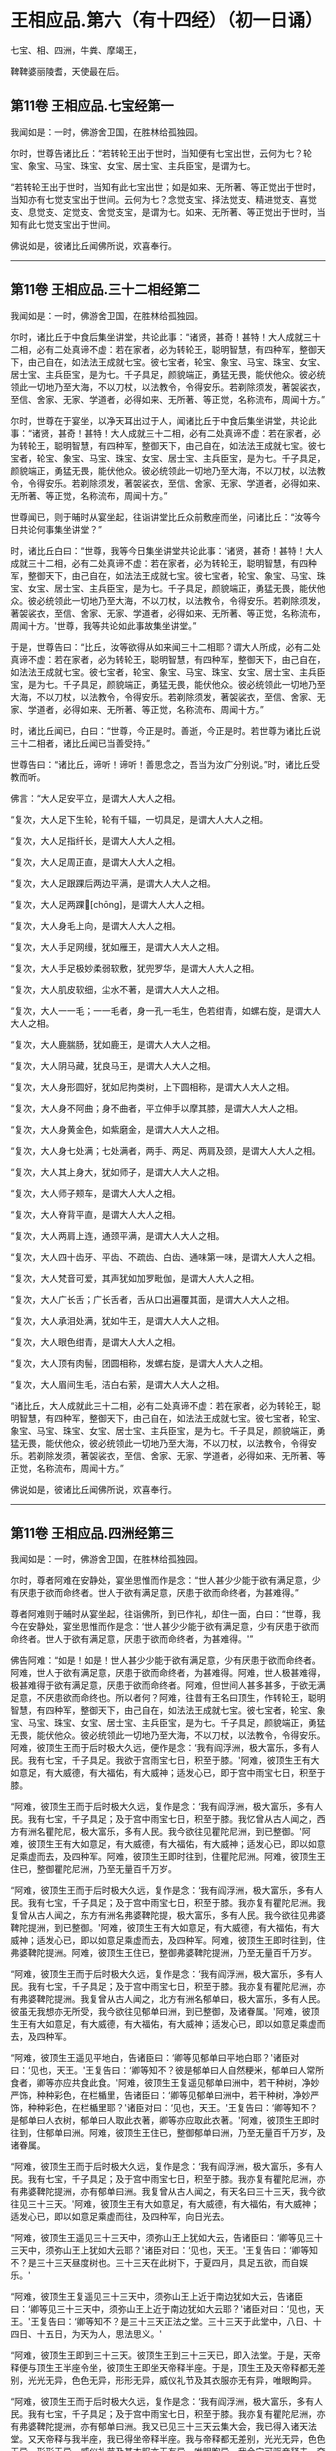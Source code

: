 #+OPTIONS: toc:nil num:nil
*  王相应品.第六（有十四经）（初一日诵）

七宝、相、四洲，牛粪、摩竭王，

鞞鞞婆丽陵耆，天使最在后。

#+TOC: headlines 2

**  第11卷 王相应品.七宝经第一
我闻如是：一时，佛游舍卫国，在胜林给孤独园。

尔时，世尊告诸比丘：“若转轮王出于世时，当知便有七宝出世，云何为七？轮宝、象宝、马宝、珠宝、女宝、居士宝、主兵臣宝，是谓为七。

“若转轮王出于世时，当知有此七宝出世；如是如来、无所著、等正觉出于世时，当知亦有七觉支宝出于世间。云何为七？念觉支宝、择法觉支、精进觉支、喜觉支、息觉支、定觉支、舍觉支宝，是谓为七。如来、无所著、等正觉出于世时，当知有此七觉支宝出于世间。

佛说如是，彼诸比丘闻佛所说，欢喜奉行。

--------------

** 第11卷 王相应品.三十二相经第二

我闻如是：一时，佛游舍卫国，在胜林给孤独园。

尔时，诸比丘于中食后集坐讲堂，共论此事：“诸贤，甚奇！甚特！大人成就三十二相，必有二处真谛不虚：若在家者，必为转轮王，聪明智慧，有四种军，整御天下，由己自在，如法法王成就七宝。彼七宝者，轮宝、象宝、马宝、珠宝、女宝、居士宝、主兵臣宝，是为七。千子具足，颜貌端正，勇猛无畏，能伏他众。彼必统领此一切地乃至大海，不以刀杖，以法教令，令得安乐。若剃除须发，著袈裟衣，至信、舍家、无家、学道者，必得如来、无所著、等正觉，名称流布，周闻十方。”

尔时，世尊在于宴坐，以净天耳出过于人，闻诸比丘于中食后集坐讲堂，共论此事：“诸贤，甚奇！甚特！大人成就三十二相，必有二处真谛不虚：若在家者，必为转轮王，聪明智慧，有四种军，整御天下，由己自在，如法法王成就七宝。彼七宝者，轮宝、象宝、马宝、珠宝、女宝、居士宝、主兵臣宝，是为七。千子具足，颜貌端正，勇猛无畏，能伏他众。彼必统领此一切地乃至大海，不以刀杖，以法教令，令得安乐。若剃除须发，著袈裟衣，至信、舍家、无家、学道者，必得如来、无所著、等正觉，名称流布，周闻十方。”

世尊闻已，则于晡时从宴坐起，往诣讲堂比丘众前敷座而坐，问诸比丘：“汝等今日共论何事集坐讲堂？”

时，诸比丘白曰：“世尊，我等今日集坐讲堂共论此事：‘诸贤，甚奇！甚特！大人成就三十二相，必有二处真谛不虚：若在家者，必为转轮王，聪明智慧，有四种军，整御天下，由己自在，如法法王成就七宝。彼七宝者，轮宝、象宝、马宝、珠宝、女宝、居士宝、主兵臣宝，是为七。千子具足，颜貌端正，勇猛无畏，能伏他众。彼必统领此一切地乃至大海，不以刀杖，以法教令，令得安乐。若剃除须发，著袈裟衣，至信、舍家、无家、学道者，必得如来、无所著、等正觉，名称流布，周闻十方。'世尊，我等共论如此事故集坐讲堂。”

于是，世尊告曰：“比丘，汝等欲得从如来闻三十二相耶？谓大人所成，必有二处真谛不虚：若在家者，必为转轮王，聪明智慧，有四种军，整御天下，由己自在，如法法王成就七宝。彼七宝者，轮宝、象宝、马宝、珠宝、女宝、居士宝、主兵臣宝，是为七。千子具足，颜貌端正，勇猛无畏，能伏他众。彼必统领此一切地乃至大海，不以刀杖，以法教令，令得安乐。若剃除须发，著袈裟衣，至信、舍家、无家、学道者，必得如来、无所著、等正觉，名称流布、周闻十方。”

时，诸比丘闻已，白曰：“世尊，今正是时。善逝，今正是时。若世尊为诸比丘说三十二相者，诸比丘闻已当善受持。”

世尊告曰：“诸比丘，谛听！谛听！善思念之，吾当为汝广分别说。”时，诸比丘受教而听。

佛言：“大人足安平立，是谓大人大人之相。

“复次，大人足下生轮，轮有千辐，一切具足，是谓大人大人之相。

“复次，大人足指纤长，是谓大人大人之相。

“复次，大人足周正直，是谓大人大人之相。

“复次，大人足跟踝后两边平满，是谓大人大人之相。

“复次，大人足两踝𦟛[chōng]，是谓大人大人之相。

“复次，大人身毛上向，是谓大人大人之相。

“复次，大人手足网缦，犹如雁王，是谓大人大人之相。

“复次，大人手足极妙柔弱软敷，犹兜罗华，是谓大人大人之相。

“复次，大人肌皮软细，尘水不著，是谓大人大人之相。

“复次，大人一一毛；一一毛者，身一孔一毛生，色若绀青，如螺右旋，是谓大人大人之相。

“复次，大人鹿腨肠，犹如鹿王，是谓大人大人之相。

“复次，大人阴马藏，犹良马王，是谓大人大人之相。

“复次，大人身形圆好，犹如尼拘类树，上下圆相称，是谓大人大人之相。

“复次，大人身不阿曲；身不曲者，平立伸手以摩其膝，是谓大人大人之相。

“复次，大人身黄金色，如紫磨金，是谓大人大人之相。

“复次，大人身七处满；七处满者，两手、两足、两肩及颈，是谓大人大人之相。

“复次，大人其上身大，犹如师子，是谓大人大人之相。

“复次，大人师子颊车，是谓大人大人之相。

“复次，大人脊背平直，是谓大人大人之相。

“复次，大人两肩上连，通颈平满，是谓大人大人之相。

“复次，大人四十齿牙、平齿、不疏齿、白齿、通味第一味，是谓大人大人之相。

“复次，大人梵音可爱，其声犹如加罗毗伽，是谓大人大人之相。

“复次，大人广长舌；广长舌者，舌从口出遍覆其面，是谓大人大人之相。

“复次，大人承泪处满，犹如牛王，是谓大人大人之相。

“复次，大人眼色绀青，是谓大人大人之相。

“复次，大人顶有肉髻，团圆相称，发螺右旋，是谓大人大人之相。

“复次，大人眉间生毛，洁白右萦，是谓大人大人之相。

“诸比丘，大人成就此三十二相，必有二处真谛不虚：若在家者，必为转轮王，聪明智慧，有四种军，整御天下，由己自在，如法法王成就七宝。彼七宝者，轮宝、象宝、马宝、珠宝、女宝、居士宝、主兵臣宝，是为七。千子具足，颜貌端正，勇猛无畏，能伏他众，彼必统领此一切地乃至大海，不以刀杖，以法教令，令得安乐。若剃除发须，著袈裟衣，至信、舍家、无家、学道者，必得如来、无所著、等正觉，名称流布，周闻十方。”

佛说如是，彼诸比丘闻佛所说，欢喜奉行。

--------------

** 第11卷 王相应品.四洲经第三

我闻如是：一时，佛游舍卫国，在胜林给孤独园。

尔时，尊者阿难在安静处，宴坐思惟而作是念：“世人甚少少能于欲有满足意，少有厌患于欲而命终者。世人于欲有满足意，厌患于欲而命终者，为甚难得。”

尊者阿难则于晡时从宴坐起，往诣佛所，到已作礼，却住一面，白曰：“世尊，我今在安静处，宴坐思惟而作是念：‘世人甚少少能于欲有满足意，少有厌患于欲而命终者。世人于欲有满足意，厌患于欲而命终者，为甚难得。'”

佛告阿难：“如是！如是！世人甚少少能于欲有满足意，少有厌患于欲而命终者。阿难，世人于欲有满足意，厌患于欲而命终者，为甚难得。阿难，世人极甚难得，极甚难得于欲有满足意，厌患于欲而命终者。阿难，但世间人甚多甚多，于欲无满足意，不厌患欲而命终也。所以者何？阿难，往昔有王名曰顶生，作转轮王，聪明智慧，有四种军，整御天下，由己自在，如法法王成就七宝。彼七宝者，轮宝、象宝、马宝、珠宝、女宝、居士宝、主兵臣宝，是为七。千子具足，颜貌端正，勇猛无畏，能伏他众。彼必统领此一切地乃至大海，不以刀杖，以法教令，令得安乐。阿难，彼顶生王而于后时极大久远，便作是念：‘我有阎浮洲，极大富乐，多有人民。我有七宝，千子具足。我欲于宫雨宝七日，积至于膝。'阿难，彼顶生王有大如意足，有大威德，有大福佑，有大威神；适发心已，即于宫中雨宝七日，积至于膝。

“阿难，彼顶生王而于后时极大久远，复作是念：‘我有阎浮洲，极大富乐，多有人民。我有七宝，千子具足；及于宫中雨宝七日，积至于膝。我忆曾从古人闻之，西方有洲名瞿陀尼，极大富乐，多有人民。我今欲往见瞿陀尼洲，到已整御。'阿难，彼顶生王有大如意足，有大威德，有大福佑，有大威神；适发心已，即以如意足乘虚而去，及四种军。阿难，彼顶生王即时往到，住瞿陀尼洲。阿难，彼顶生王住已，整御瞿陀尼洲，乃至无量百千万岁。

“阿难，彼顶生王而于后时极大久远，复作是念：‘我有阎浮洲，极大富乐，多有人民。我有七宝，千子具足；及于宫中雨宝七日，积至于膝。我亦复有瞿陀尼洲。我复曾从古人闻之，东方有洲名弗婆鞞陀提，极大富乐，多有人民。我今欲往见弗婆鞞陀提洲，到已整御。'阿难，彼顶生王有大如意足，有大威德，有大福佑，有大威神；适发心已，即以如意足乘虚而去，及四种军。阿难，彼顶生王即时往到，住弗婆鞞陀提洲。阿难，彼顶生王住已，整御弗婆鞞陀提洲，乃至无量百千万岁。

“阿难，彼顶生王而于后时极大久远，复作是念：‘我有阎浮洲，极大富乐，多有人民。我有七宝，千子具足；及于宫中雨宝七日，积至于膝。我亦复有瞿陀尼洲，亦有弗婆鞞陀提洲。我复曾从古人闻之，北方有洲名郁单曰，极大富乐，多有人民。彼虽无我想亦无所受，我今欲往见郁单曰洲，到已整御，及诸眷属。'阿难，彼顶生王有大如意足，有大威德，有大福佑，有大威神；适发心已，即以如意足乘虚而去，及四种军。

“阿难，彼顶生王遥见平地白，告诸臣曰：‘卿等见郁单曰平地白耶？'诸臣对曰：‘见也，天王。'王复告曰：‘卿等知不？彼是郁单曰人自然粳米，郁单曰人常所食者，卿等亦应共食此食。'阿难，彼顶生王复遥见郁单曰洲中，若干种树，净妙严饰，种种彩色，在栏楯里，告诸臣曰：‘卿等见郁单曰洲中，若干种树，净妙严饰，种种彩色，在栏楯里耶？'诸臣对曰：‘见也，天王。'王复告曰：‘卿等知不？是郁单曰人衣树，郁单曰人取此衣著，卿等亦应取此衣著。'阿难，彼顶生王即时往到，住郁单曰洲。阿难，彼顶生王住已，整御郁单曰洲，乃至无量百千万岁，及诸眷属。

“阿难，彼顶生王而于后时极大久远，复作是念：‘我有阎浮洲，极大富乐，多有人民。我有七宝，千子具足；及于宫中雨宝七日，积至于膝。我亦复有瞿陀尼洲，亦有弗婆鞞陀提洲，亦有郁单曰洲。我复曾从古人闻之，有天名曰三十三天，我今欲往见三十三天。'阿难，彼顶生王有大如意足，有大威德，有大福佑，有大威神；适发心已，即以如意足乘虚而往，及四种军，向日光去。

“阿难，彼顶生王遥见三十三天中，须弥山王上犹如大云，告诸臣曰：‘卿等见三十三天中，须弥山王上犹如大云耶？'诸臣对曰：‘见也，天王。'王复告曰：‘卿等知不？是三十三天昼度树也。三十三天在此树下，于夏四月，具足五欲，而自娱乐。'

“阿难，彼顶生王复遥见三十三天中，须弥山王上近于南边犹如大云，告诸臣曰：‘卿等见三十三天中，须弥山王上近于南边犹如大云耶？'诸臣对曰：‘见也，天王。'王复告曰：‘卿等知不？是三十三天正法之堂。三十三天于此堂中，八日、十四日、十五日，为天为人，思法思义。'

“阿难，彼顶生王即到三十三天。彼顶生王到三十三天已，即入法堂。于是，天帝释便与顶生王半座令坐，彼顶生王即坐天帝释半座。于是，顶生王及天帝释都无差别，光光无异，色色无异，形形无异，威仪礼节及其衣服亦无有异，唯眼眴异。

“阿难，彼顶生王而于后时极大久远，复作是念：‘我有阎浮洲，极大富乐，多有人民。我有七宝，千子具足；及于宫中雨宝七日，积至于膝。我亦复有瞿陀尼洲，亦有弗婆鞞陀提洲，亦有郁单曰洲。我又已见三十三天云集大会，我已得入诸天法堂。又天帝释与我半座，我已得坐帝释半座。我与帝释都无差别，光光无异，色色无异，形形无异，威仪礼节及其衣服亦无有异，唯眼眴异。我今宁可驱帝释去，夺取半座，作天人王，由己自在。'

“阿难，彼顶生王适发此念，不觉已下在阎浮洲，便失如意足，生极重病。命将终时，诸臣往诣顶生王所，白曰：‘天王，若有梵志、居士及臣人民，来问我等：“顶生王临命终时说何等事？”天王，我等当云何答梵志、居士及臣人民？'

“时，顶生王告诸臣曰：‘若梵志、居士及臣人民，来问卿等：“顶生王临命终时说何等事？”卿等应当如是答之：“顶生王得阎浮洲，意不满足而命终。顶生王得七宝，意不满足而命终。千子具足，意不满足而命终。顶生王七日雨宝，意不满足而命终。顶生王得瞿陀尼洲，意不满足而命终。顶生王得弗婆鞞陀提洲，意不满足而命终。顶生王得郁单曰洲，意不满足而命终。顶生王见诸天集会，意不满足而命终。顶生王具足五欲功德------色、声、香、味、触，意不满足而命终。”若梵志、居士及臣人民，来问卿等：“顶生王临命终时说何等事？”卿等应当如是答之。'”

于是，世尊而说颂曰：

“天雨妙珍宝，欲者无厌足，\\
　欲苦无有乐，慧者应当知。\\
　若有得金积，犹如大雪山，\\
　一一无有足，慧者作是念。\\
　得天妙五欲，不以此五乐，\\
　断爱不著欲，等正觉弟子。”

于是，世尊告曰：“阿难，昔顶生王，汝谓异人耶？莫作斯念，当知即是我也。

“阿难，我于尔时为自饶益，亦饶益他，饶益多人，愍伤世间，为天、为人求义及饶益，求安隐快乐。尔时说法不至究竟，不究竟白净，不究竟梵行；不究竟梵行讫，尔时不离生老病死、啼哭忧戚，亦未能得脱一切苦。

“阿难，我今出世，如来、无所著、等正觉、明行成为、善逝、世间解、无上士、道法御、天人师，号佛、众佑。我今自饶益，亦饶益他，饶益多人，愍伤世间，为天、为人求义及饶益，求安隐快乐。我今说法得至究竟，究竟白净，究竟梵行；究竟梵行讫，我今得离生老病死、啼哭忧戚，我今已得脱一切苦。”

佛说如是，尊者阿难及诸比丘闻佛所说，欢喜奉行。

--------------

** 第11卷 王相应品.牛粪喻经第四

我闻如是：一时，佛游舍卫国，在胜林给孤独园。

尔时，有一比丘在安静处，宴坐思惟而作是念：“颇复有色常住不变，而一向乐，恒久存耶？颇有觉、想、行、识常住不变，而一向乐，恒久存耶？”

彼一比丘则于晡时从宴坐起，往诣佛所，稽首作礼，却坐一面，白曰：“世尊，我今在安静处宴坐思惟而作是念：‘颇复有色常住不变，而一向乐，恒久存耶？颇有觉、想、行、识常住不变，而一向乐，恒久存耶？'”

佛告比丘：“无有一色常住不变，而一向乐，恒久存者；无有觉、想、行、识常住不变，而一向乐，恒久存者。”

于是，世尊以手指爪抄少牛粪，告曰：“比丘，汝今见我以手指爪抄少牛粪耶？”

比丘白曰：“见也，世尊。”

佛复告曰：“比丘，如是无有少色常住不变，而一向乐，恒久存也；如是无有少觉、想、行、识常住不变，而一向乐，恒久存也。所以者何？比丘，我忆昔时长夜作福，长作福已，长受乐报。比丘，我在昔时七年行慈，七反成败，不来此世。世败坏时，生晃昱天；世成立时，来下生空梵宫殿中，于彼梵中作大梵天。余处千返，作自在天王；三十六返，作天帝释。复无量反，作刹利顶生王。

“比丘，我作刹利顶生王时，有八万四千大象，被好乘具，众宝校饰，白珠珞覆，于娑贺象王为首。比丘，我作刹利顶生王时，有八万四千马，被好乘具，众宝庄饰，金银珓珞，䭷马王为首。比丘，我作刹利顶生王时，有八万四千车，四种校饰，庄以众好、师子、虎豹斑文之皮，织成杂色，种种庄饰，极利疾，名乐声车为首。比丘，我作刹利顶生王时，有八万四千大城，极大富乐，多有人民，拘舍惒堤王城为首。比丘，我作刹利顶生王时，有八万四千楼，四种宝楼，金、银、琉璃及水精，正法殿为首。

“比丘，我作刹利顶生王时，有八万四千御座，四种宝座，金、银、琉璃及水精，敷以氍氀、毾𣰆，覆以锦绮罗縠，有衬体被，两头安枕，加陵伽波惒逻波遮悉多罗那。比丘，我作刹利顶生王时，有八万四千双衣，初摩衣、锦衣、缯衣、劫贝衣、加陵伽波惒逻衣。比丘，我作刹利顶生王时，有八万四千女，身体光泽，皎洁明净，美色过人，小不及天，姿容端正，睹者欢悦，众宝璎珞严饰具足，尽刹利种女，余族无量。比丘，我作刹利顶生王时，有八万四千种食，昼夜常供，为我故设，欲令我食。

“比丘，彼八万四千种食中，有一种食，极美净洁，无量种味，是我常所食。比丘，彼八万四千女中，有一刹利女，最端正姝好，常奉侍我。比丘，彼八万四千双衣中，有一双衣，或初摩衣、或锦衣、或缯衣、或劫贝衣、或加陵伽波惒逻衣，是我常所著。比丘，彼八万四千御座中，有一御座，或金、或银、或琉璃、或水精，敷以氍氀、毾𣰆，覆以锦绮罗縠，有衬体被，两头安枕，加陵伽波惒逻波遮悉多罗那，是我常所卧。比丘，彼八万四千楼观中，有一楼观，或金、或银、或琉璃、或水精，名正法殿，是我常所住。

“比丘，彼八万四千大城中，而有一城，极大富乐，多有人民，名拘舍惒堤，是我常所居。比丘，彼八万四千车中，而有一车，庄以众好、师子、虎豹斑文之皮，织成杂色，种种庄饰，极利疾，名乐声车，是我常所载，至观望园观。比丘，彼八万四千马中，而有一马，体绀青色，头像如鸟，名䭷马王，是我常所骑，至观望园观。比丘，彼八万四千大象中，而有一象，举体极白，七支尽正，名于娑贺象王，是我常所乘，至观望园观。

“比丘，我作此念：‘是何业果？为何业报？令我今日有大如意足，有大威德，有大福佑，有大威神？'比丘，我复作此念：‘是三业果，为三业报，令我今日有大如意足，有大威德，有大福佑，有大威神：一者、布施，二者、调御，三者、守护。'比丘，汝观彼一切所有尽灭，如意足亦失。比丘，于意云何？色为有常？为无常耶？”

答曰：“无常也，世尊。”

复问曰：“若无常者，是苦？非苦耶？”

答曰：“苦、变易也，世尊。”

复问曰：“若无常、苦、变易法者，是多闻圣弟子颇受是我，是我所，我是彼所耶？”

答曰：“不也，世尊。”

复问曰：“比丘，于意云何？觉、想、行、识为有常？为无常耶？

答曰：“无常也，世尊。”

复问曰：“若无常者，是苦？非苦耶？”

答曰：“苦、变易也，世尊。”

复问曰：“若无常、苦、变易法者，是多闻圣弟子颇受是我，是我所，我是彼所耶？”

答曰：“不也，世尊。”

“是故，比丘，汝应如是学，若有色，或过去、或未来、或现在，或内、或外，或粗、或细，或好、或恶，或近、或远，彼一切非我，非我所，我非彼所，当以慧观知如真。若有觉、想、行、识，或过去、或未来、或现在，或内、或外，或粗、或细，或好、或恶，或近、或远，彼一切非我，非我所，我非彼所，当以慧观知如真。比丘，若多闻圣弟子如是观者，彼便厌色，厌觉、想、行、识；厌已便无欲；无欲已便解脱；解脱已便知解脱：生已尽，梵行已立，所作已办，不更受有，知如真。”

于是，彼比丘闻佛所说，善受善持，即从坐起，稽首佛足，绕三匝而去。

彼比丘受佛化已，独住远离，心无放逸，修行精勤。彼独住远离，心无放逸，修行精勤已，族姓子所为，剃除须发，著袈裟衣，至信、舍家、无家、学道者，唯无上梵行讫，于现法中自知、自觉、自作证成就游：生已尽，梵行已立，所作已办，不更受有，知如真。如是彼比丘知法已，乃至得阿罗诃。

佛说如是，彼诸比丘闻佛所说，欢喜奉行。

--------------

** 第11卷 王相应品.频鞞娑逻王迎佛经第五

我闻如是：一时，佛游摩竭陀国，与大比丘众俱，比丘一千悉无著、至真，本皆编发，往诣王舍城摩竭陀邑。于是，摩竭陀王频鞞娑逻闻世尊游摩竭陀国，与大比丘众俱，比丘一千悉无著、至真，本皆编发，来此王舍城摩竭陀邑。摩竭陀王频鞞娑逻闻已，即集四种军，象军、马军、车军、步军。集四种军已，与无数众俱，长一由延，往诣佛所。于是，世尊遥见摩竭陀王频鞞娑逻来，则便避道，往至善住尼拘类树王下，敷尼师檀，结跏趺坐，及比丘众。

摩竭陀王频鞞娑逻遥见世尊在林树间，端正姝好，犹星中月，光耀暐晔，晃若金山，相好具足，威神巍巍，诸根寂定，无有蔽碍，成就调御，息心静默，见已下车。若诸王刹利以水洒顶，得为人主，整御大地，有五仪式：一者、剑，二者、盖，三者、天冠，四者、珠柄拂，五者、严饰屣。一切除却，及四种军；步进诣佛，到已作礼，三自称名姓：“世尊，我是摩竭陀王洗尼频鞞娑逻。”如是至三。

于是，世尊告曰：“大王，如是！如是！汝是摩竭陀王洗尼频鞞娑逻。”

于是，摩竭陀王洗尼频鞞娑逻再三自称名姓已，为佛作礼，却坐一面。诸摩竭陀人或礼佛足，却坐一面；或问讯佛，却坐一面；或叉手向佛，却坐一面；或遥见佛已，默然而坐。

尔时，尊者郁毗逻迦葉亦在众坐。尊者郁毗罗迦葉是摩竭陀人意之所系，谓大尊师是无著真人。于是，摩竭陀人悉作是念：“沙门瞿昙从郁毗罗迦葉学梵行耶？为郁毗罗迦葉从沙门瞿昙学梵行耶？”

尔时，世尊即知摩竭陀人心之所念，便向尊者郁毗罗迦葉而说颂曰：

“郁毗见何等，断火来就此？\\
　迦葉为我说，所由不事火。”

“饮食种种味，为欲故事火，\\
　生中见如此，是故不乐事。”

“迦葉意不乐，饮食种种味，\\
　何不乐天人？迦葉为我说。”

“见寂静灭尽，无为不欲有，\\
　更无有尊天，是故不事火。\\
　世尊为最胜，世尊不邪思，\\
　了解觉诸法，我受最胜法。”

于是，世尊告曰：“迦葉，汝今当为现如意足，令此众会咸得信乐。”

于是，尊者郁毗罗迦葉即如其像作如意足，便在坐没，从东方出，飞腾虚空，现四种威仪：一行、二住、三坐、四卧。复次，入于火定，尊者郁毗罗迦葉入火定已，身中便出种种火焰，青、黄、赤、白中水精色，下身出火，上身出水；上身出火，下身出水。如是南、西、北方，飞腾虚空，现四种威仪：一行、二住、三坐、四卧。复次，入于火定，尊者郁毗罗迦葉入火定已，身中便出种种火焰，青、黄、赤、白中水精色，下身出火，上身出水；上身出火，下身出水。

于是，尊者郁毗罗迦葉现如意足已，为佛作礼，白曰：“世尊，佛是我师，我是佛弟子；佛具一切智，我无一切智。

世尊告曰：“如是，迦葉。如是，迦葉。我有一切智，汝无一切智。”

尔时，尊者郁毗罗迦葉因自己故，而说颂曰：

“昔无所知时，为解脱事火，\\
　虽老犹生盲，邪不见真际。\\
　我今见上迹，无上龙所说，\\
　无为尽脱苦，见已生死尽。”

诸摩竭陀人见如此已，便作是念：“沙门瞿昙不从郁毗罗迦葉学梵行，郁毗罗迦葉从沙门瞿昙学梵行也。”

世尊知诸摩竭陀人心之所念，便为摩竭陀王洗尼频鞞娑逻说法，劝发渴仰，成就欢喜；无量方便为彼说法，劝发渴仰，成就欢喜已，如诸佛法，先说端正法，闻者欢悦，谓说施、说戒、说生天法，毁呰欲为灾患，生死为秽，称叹无欲为妙，道品白净。

世尊为彼大王说之，佛已知彼有欢喜心、具足心、柔软心、堪耐心、升上心、一向心、无疑心、无盖心，有能、有力堪受正法。谓如诸佛所说正要，世尊即为彼说苦、集、灭、道：“大王，色生灭，汝当知色生灭。大王，觉、想、行、识生灭，汝当知识生灭。大王，犹如大雨时，水上之泡或生或灭。大王，色生灭亦如是，汝当知色生灭。大王，觉、想、行、识生灭，汝当知识生灭。

“大王，若族姓子知色生灭，便知不复生当来色。大王，若族姓子知觉、想、行、识生灭，便知不复生当来识。大王，若族姓子知色如真，便不著色，不计色，不染色，不住色，不乐色是我。大王，若族姓子知觉、想、行、识如真，便不著识，不计识，不染识，不住识，不乐识是我。大王，若族姓子不著色，不计色，不染色，不住色，不乐色是我者，便不复更受当来色。大王，若族姓子不著觉、想、行、识，不计识，不染识，不住识，不乐识是我者，便不复更受当来识。大王，此族姓子无量、不可计、无限，得息寂。若舍此五阴已，则不更受阴也。”

于是，诸摩竭陀人而作是念：“若使色无常，觉、想、行识无常者，谁活？谁受苦乐？”

世尊即知摩竭陀人心之所念，便告比丘：“愚痴凡夫不有所闻，见我是我而著于我，但无我、无我所，空我、空我所，法生则生，法灭则灭，皆由因缘合会生苦。若无因缘，诸苦便灭。众生因缘会相连续则生诸法。如来见众生相连续生已，便作是说：‘有生有死。'我以清净天眼出过于人，见此众生死时、生时，好色、恶色，或妙、不妙，往来善处及不善处，随此众生之所作业，见其如真。若此众生成就身恶行，口、意恶行，诽谤圣人，邪见成就邪见业；彼因缘此，身坏命终，必至恶处，生地狱中。若此众生成就身善行，口、意善行，不诽谤圣人，正见成就正见业；彼因缘此，身坏命终，必升善处，乃至天上。我知彼如是，然不语彼。此是我为能觉、能语、作教、作起、教起，谓彼彼处受善恶业报。于中或有作是念：‘此不相应，此不得住，其行如法，因此生彼。'若无此因，便不生彼，因此有彼；若此灭者，彼便灭也。所谓缘无明有行，乃至缘生有老死；若无明灭则行便灭，乃至生灭则老死灭。大王，于意云何？色为有常？为无常耶？”

答曰：“无常也，世尊。”

复问曰：“若无常者，是苦？非苦耶？”

答曰：“苦、变易也，世尊。”

复问曰：“若无常、苦、变易法者，是多闻圣弟子颇受是我，是我所，我是彼所耶？”

答曰：“不也，世尊。”

“大王，于意云何？觉、想、行、识为有常？为无常耶？”

答曰：“无常也，世尊。”

复问曰：“若无常者，是苦？非苦耶？”

答曰：“苦、变易也，世尊。”

复问曰：“若无常、苦、变易法者，是多闻圣弟子颇受是我，是我所，我是彼所耶？”

答曰：“不也，世尊。”

“大王，是故汝当如是学：若有色，或过去、或未来、或现在，或内、或外，或粗、或细，或好、或恶，或近、或远；彼一切非我，非我所，我非彼所，当以慧观知如真。大王，若有觉、想、行、识，或过去、或未来、或现在，或内、或外，或粗、或细，或好、或恶，或近、或远；彼一切非我，非我所，我非彼所，当以慧观知如真。大王，若多闻圣弟子如是观者，彼便厌色，厌觉、想、行、识；厌已便无欲；无欲已便得解脱；解脱已便知解脱：生已尽，梵行已立，所作已办，不更受有，知如真。”

佛说此法时，摩竭陀王洗尼频鞞娑逻远尘离垢，诸法法眼生，及千八万天、摩竭陀诸人万二千远尘离垢，诸法法眼生。于是，摩竭陀王洗尼频鞞娑逻见法得法，觉白净法，断疑度惑，更无余尊，不复从他，无有犹豫，已住果证，于世尊法得无所畏；即从座起，稽首佛足，白曰：“世尊，我今自归于佛、法及比丘众，惟愿世尊受我为优婆塞！从今日始，终身自归，乃至命尽。”

佛说如是，摩竭陀王洗尼频鞞娑逻及八万天、摩竭诸人万二千及千比丘闻佛所说，欢喜奉行。

--------------

** 第12卷 王相应品.鞞婆陵耆经第六

我闻如是：一时，佛游拘萨罗国。

尔时，世尊与大比丘众俱行道，中路欣然而笑。

尊者阿难见世尊笑，叉手向佛，白曰：“世尊，何因缘笑？诸佛如来、无所著、等正觉若无因缘，终不妄笑，愿闻其意！”

彼时，世尊告曰：“阿难，此处所中，迦葉如来、无所著、等正觉在此处坐，为弟子说法。”

于是，尊者阿难即在彼处速疾敷座，叉手向佛，白曰：“世尊，惟愿世尊亦坐此处，为弟子说法！如是此处为二如来、无所著、等正觉所行。”

尔时，世尊便于彼处坐尊者阿难所敷之座，坐已，告曰：“阿难，此处所中，迦葉如来、无所著、等正觉有讲堂，迦葉如来、无所著、等正觉于中坐已，为弟子说法。阿难，此处所中昔有村邑，名鞞婆陵耆，极大丰乐，多有人民。阿难，鞞婆陵耆村邑之中有梵志大长者，名曰无恚，极大富乐，资财无量，畜牧产业不可称计，封户食邑种种具足。阿难，梵志大长者无恚有子，名优多罗摩纳，为父母所举，受生清净，乃至七世父母不绝种族，生生无恶，博闻总持，诵过四典经，深达因、缘、正、文、戏五句说。阿难，优多罗童子有善朋友，名难提波罗陶师，常为优多罗童子之所爱念，喜见无厌。

“阿难，难提波罗陶师归佛、归法、归比丘众，不疑三尊，不惑苦、集、灭、道，得信、持戒、博闻、惠施、成就智慧。离杀、断杀，弃舍刀杖，有惭有愧，有慈悲心，饶益一切乃至昆虫，彼于杀生净除其心。阿难，难提波罗陶师离不与取，断不与取，与之乃取，乐于与取，常好布施，欢喜无吝，不望其报，彼于不与取净除其心。阿难，难提波罗陶师离非梵行，断非梵行，勤修梵行，精勤妙行，清净无秽，离欲断淫，彼于非梵行净除其心。

“阿难，难提波罗陶师离妄言，断妄言，真谛言，乐真谛，住真谛不移动，一切可信，不欺世间，彼于妄言净除其心。阿难，难提波罗陶师离两舌，断两舌，行不两舌，不破坏他；不闻此语彼，欲破坏此；不闻彼语此，欲破坏彼；离者欲合，合者欢喜；不作群党，不乐群党，不称群党，彼于两舌净除其心。阿难，难提波罗陶师离粗言，断粗言，若有所言辞气粗犷，恶声逆耳，众所不喜，众所不爱，使他苦恼，令不得定，断如是言；若有所说清和柔润，顺耳入心，可喜可爱，使他安乐，言声具了，不使人畏，令他得定，说如是言，彼于粗言净除其心。阿难，难提波罗陶师离绮语，断绮语，时说、真说、法说、义说、止息说、乐止息说，事顺时得宜，善教善诃，彼于绮语净除其心。

“阿难，难提波罗陶师离治生，断治生，弃舍称量及斗斛，弃舍受货，不缚束人，不望折斗量，不以小利侵欺于人，彼于治生净除其心。阿难，难提波罗陶师离受寡妇、童女，断受寡妇、童女，彼于受寡妇、童女净除其心。阿难，难提波罗陶师离受奴婢，断受奴婢，彼于受奴婢净除其心。阿难，难提波罗陶师离受象、马、牛、羊，断受象、马、牛、羊，彼于受象、马、牛、羊净除其心。阿难，难提波罗陶师离受鸡、猪，断受鸡、猪，彼于受鸡、猪净除其心。阿难，难提波罗陶师离受田业、店肆，断受田业、店肆，彼于受田业、店肆净除其心。阿难，难提波罗陶师离受生稻、麦、豆，断受生稻、麦、豆，彼于受生稻、麦、豆净除其心。

“阿难，难提波罗陶师离酒、断酒，彼于饮酒净除其心。阿难，难提波罗陶师离高广大床，断高广大床，彼于高广大床净除其心。阿难，难提波罗陶师离华鬘、璎珞、涂香、脂粉，断华鬘、璎珞、涂香、脂粉，彼于华鬘、璎珞、涂香、脂粉净除其心。阿难，难提波罗陶师离歌舞倡妓及往观听，断歌舞倡妓及往观听，彼于歌舞倡妓及往观听净除其心。阿难，难提波罗陶师离受生色像宝，断受生色像宝，彼于生色像宝净除其心。阿难，难提波罗陶师离过中食，断过中食，常一食，不夜食，学时食，彼于过中食净除其心。

“阿难，难提波罗陶师尽形寿手离铧锹，不自掘地，亦不教他。若水岸崩土及鼠伤土，取用作器，举著一面，语买者曰：‘汝等若有豌豆、稻、麦、大小麻豆、豍豆、芥子，泻已持器去，随意所欲。'

“阿难，难提波罗陶师尽形寿供侍父母，父母无目，唯仰于人，是故供侍。

“阿难，难提波罗陶师过夜平旦，往诣迦葉如来、无所著、等正觉所，到已作礼，却坐一面。迦葉如来、无所著、等正觉为彼说法，劝发渴仰，成就欢喜；无量方便为彼说法，劝发渴仰，成就欢喜已，默然而住。阿难，于是，难提波罗陶师，迦葉如来、无所著、等正觉，为其说法，劝发渴仰，成就欢喜已，即从座起，礼迦葉如来、无所著、等正觉足已，绕三匝而去。

“尔时，优多罗童子乘白马车，与五百童子俱，过夜平旦，从鞞婆陵耆村邑出，往至一无事处，欲教若干国来诸弟子等，令读梵志书。于是，优多罗童子遥见难提波罗陶师来，见已便问：‘难提波罗，汝从何来？'难提波罗答曰：‘我今从迦葉如来、无所著、等正觉所供养礼事来。优多罗，汝可共我往诣迦葉如来、无所著、等正觉所供养礼事。'于是，优多罗童子答曰：‘难提波罗，我不欲见秃头沙门，秃沙门不应得道，道难得故。'于是，难提波罗陶师捉优多罗童子头髻，牵令下车。于是，优多罗童子便作是念：‘此难提波罗陶师常不调戏，不狂不痴，今捉我头髻，必当有以。'念已，语曰：‘难提波罗，我随汝去！我随汝去！'难提波罗喜，复语曰：‘去者甚善！'

“于是，难提波罗陶师与优多罗童子共往诣迦葉如来、无所著、等正觉所，到已作礼，却坐一面。难提波罗陶师白迦葉如来、无所著、等正觉曰：‘世尊，此优多罗童子是我朋友，彼常见爱，常喜见我，无有厌足。彼于世尊无信敬心，惟愿世尊善为说法，令彼欢喜，得信敬心！'于是，迦葉如来、无所著、等正觉为难提波罗陶师及优多罗童子说法，劝发渴仰，成就欢喜；无量方便为彼说法，劝发渴仰，成就欢喜已，默然而住。于是，难提波罗陶师及优多罗童子，迦葉如来、无所著、等正觉为其说法，劝发渴仰，成就欢喜已，即从座起，礼迦葉如来、无所著、等正觉足，绕三匝而去。

“于是优多罗童子还去不远，问曰：‘难提波罗，汝从迦葉如来、无所著、等正觉得闻如是微妙之法，何意住家？不能舍离学圣道耶？'于是，难提波罗陶师答曰：‘优多罗，汝自知我尽形寿供养父母。父母无目，唯仰于人，我以供养侍父母故。'于是，优多罗童子问难提波罗：‘我可得从迦葉如来、无所著、等正觉出家学道，受于具足，得作比丘，行梵行耶？'于是，难提波罗陶师及优多罗童子即从彼处复往诣迦葉如来、无所著、等正觉所，到已作礼，却坐一面。

“难提波罗陶师白迦葉如来、无所著、等正觉曰：‘世尊，此优多罗童子还去不远，而问我言：“难提波罗，汝从迦葉如来、无所著、等正觉得闻如是微妙之法，何意住家？不能舍离学圣道耶？”世尊，我答彼曰：“优多罗，汝自知我尽形寿供养父母。父母无目，唯仰于人，我以供养侍父母故。”优多罗复问我曰：“难提波罗，我可得从迦葉如来、无所著、等正觉出家学道，受于具足，得作比丘，行梵行耶？”愿世尊度彼出家学道，授与具足，得作比丘。'迦葉如来、无所著、等正觉为难提波罗默然而受。于是，难提波罗陶师知迦葉如来、无所著、等正觉默然受已，即从座起，稽首作礼，绕三匝而去。

“于是，迦葉如来、无所著、等正觉，难提波罗去后不久，度优多罗童子出家学道，授与具足。出家学道，授与具足已，于鞞婆陵耆村邑随住数日，摄持衣钵，与大比丘众俱，共游行，欲至波罗柰迦私国邑；展转游行，便到波罗柰迦私国邑，游波罗柰住仙人处鹿野园中。

“于是，颊鞞王闻迦葉如来、无所著、等正觉游行迦私国，与大比丘众俱，到此波罗柰住仙人处鹿野园中。颊鞞王闻已，告御者曰：‘汝可严驾，我今欲往诣迦葉如来、无所著、等正觉所。'时，彼御者受王教已，即便严驾。严驾已讫，还白王曰：‘已严好车，随天王意。'

“于是，颊鞞王乘好车已，从波罗柰出，往诣仙人住处鹿野园中。时，颊鞞王遥见树间，迦葉如来、无所著、等正觉，端正姝好，犹星中月，光耀暐晔，晃若金山，相好具足，威神巍巍，诸根寂定，无有蔽碍，或就调御，息心静默；见已下车，步诣迦葉如来、无所著、等正觉所，到已作礼，却坐一面。颊鞞王坐一面已，迦葉如来、无所著、等正觉为彼说法，劝发渴仰，成就欢喜；无量方便为彼说法，劝发渴仰，成就欢喜已，默然而住。

“于是，颊鞞王，迦葉如来、无所著、等正觉为其说法，劝发渴仰，成就欢喜已，即从座起，偏袒著衣，叉手而向，白迦葉如来、无所著、等正觉曰：‘惟愿世尊，明受我请，及比丘众！'迦葉如来、无所著、等正觉为颊鞞王默然受请。于是，颊鞞王知迦葉如来、无所著、等正觉默然受已，稽首作礼，绕三匝而去。还归其家，于夜施设极美净妙种种丰饶食啖含消，即于其夜供办已讫。平旦敷床唱曰：‘世尊，今时已到，食具已办，惟愿世尊以时临顾！'

“于是，迦葉如来、无所著、等正觉过夜平旦，著衣持钵，诸比丘众侍从世尊往诣颊鞞王家，在比丘众上敷座而坐。于是，颊鞞王见佛及比丘众坐已，自行澡水，以极美净妙种种丰饶食啖含消，手自斟酌，令得饱满；食讫收器，行澡水竟，敷一小床，别坐听法。颊鞞王坐已，迦葉如来、无所著、等正觉为彼说法，劝发渴仰，成就欢喜；无量方便为彼说法，劝发渴仰，成就欢喜已，默然而住。

“于是，颊鞞王，迦葉如来、无所著、等正觉为其说法，劝发渴仰，成就欢喜已，即从座起，偏袒著衣，叉手而向，白迦葉如来、无所著、等正觉曰：‘惟愿世尊于此波罗柰受我夏坐，及比丘众！我为世尊作五百房、五百床褥，及施拘执如此白粳米，王之所食种种诸味，饭供世尊及比丘众。'迦葉如来、无所著、等正觉告颊鞞王曰：‘止！止！大王，但心喜足。'颊鞞王如是至再三，叉手而向，白迦葉如来、无所著、等正觉曰：‘惟愿世尊于此波罗柰受我夏坐，及比丘众！我为世尊作五百房、五百床褥，及施拘执如此白粳米，王之所食种种诸味，饭供世尊及比丘众。'迦葉如来、无所著、等正觉亦再三告颊鞞王曰：‘止！止！大王，但心喜足。'

“于是，颊鞞王不忍不欲，心大忧戚：‘迦葉如来、无所著、等正觉不能为我于此波罗柰而受夏坐，及比丘众。'作是念已，颊鞞王白迦葉如来、无所著、等正觉曰：‘世尊，颇更有在家白衣，奉事世尊如我者耶？'

“迦葉如来、无所著、等正觉告颊鞞王曰：‘有！在王境界鞞婆陵耆村极大丰乐，多有人民。大王，彼鞞婆陵耆村中有难提波罗陶师。大王，难提波罗陶师归佛、归法、归比丘众，不疑三尊，不惑苦、集、灭、道，得信、持戒、博闻、惠施、成就智慧，离杀、断杀、弃舍刀杖，有惭有愧，有慈悲心，饶益一切乃至昆虫，彼于杀生净除其心。大王，难提波罗陶师离不与取，断不与取，与之乃取，乐于与取，常好布施，欢喜无吝，不望其报，彼于不与取净除其心。大王，难提波罗陶师离非梵行，断非梵行，勤修梵行，精勤妙行，清净无秽，离欲断淫，彼于非梵行净除其心。

“‘大王，难提波罗陶师离妄言，断妄言，真谛言，乐真谛，住真谛不移动，一切可信，不欺世间，彼于妄言净除其心。大王，难提波罗陶师离两舌，断两舌，行不两舌，不破坏他；不闻此语彼，欲破坏此；不闻彼语此，欲破坏彼；离者欲合，合者欢喜；不作群党，不乐群党，不称群党，彼于两舌净除其心。大王，难提波罗陶师离粗言，断粗言，若有所言辞气粗犷，恶声逆耳，众所不喜，众所不爱，使他苦恼，令不得定，断如是言；若有所说清和柔润，顺耳入心，可喜可爱，使他安乐，言声具了，不使人畏，令他得定，说如是言，彼于粗言净除其心。大王，难提波罗陶师离绮语，断绮语，时说、真说、法说、义说、止息说、乐止息说，事顺时得宜，善教善诃，彼于绮语净除其心。

“‘大王，难提波罗陶师离治生，断治生，弃舍称量及斗斛，亦不受货，不缚束人，不望折斗量，不以小利侵欺于人，彼于治生净除其心。大王，难提波罗陶师离受寡妇、童女，断受寡妇、童女，彼于受寡妇、童女净除其心。大王，难提波罗陶师离受奴婢，断受奴婢，彼于受奴婢净除其心。大王，难提波罗陶师离受象、马、牛、羊，断受象、马、牛、羊，彼于受象、马、牛、羊净除其心。大王，难提波罗陶师离受鸡、猪，断受鸡、猪，彼于受鸡、猪净除其心。大王，难提波罗陶师离受田业、店肆，断受田业、店肆，彼于受田业、店肆净除其心。大王，难提波罗陶师离受生稻、麦、豆，断受生稻、麦、豆，彼于受生稻、麦、豆净除其心。

“‘大王，难提波罗陶师离酒、断酒，彼于饮酒净除其心。大王，难提波罗陶师离高广大床，断高广大床，彼于高广大床净除其心。大王，难提波罗陶师离华鬘、璎珞、涂香、脂粉，断华鬘、璎珞、涂香、脂粉，彼于华鬘、璎珞、涂香、脂粉净除其心。大王，难提波罗陶师离歌舞倡妓及往观听，断歌舞倡妓及往观听，彼于歌舞倡妓及往观听净除其心。大王，难提波罗陶师离受生色像宝，断受生色像宝，彼于受生色像宝净除其心。大王，难提波罗陶师离过中食，断过中食，常一食，不夜食，学时食，彼于过中食净除其心。

“‘大王，难提波罗陶师尽形寿手离铧锹，不自掘地，亦不教他。若水岸崩土及鼠伤土，取用作器，举著一面，语买者言：“汝等若有豌豆、稻、麦、大小麻豆、豍豆、芥子，泻已持器去，随意所欲。”

“‘大王，难提波罗陶师尽形寿供侍父母，父母无目，唯仰于人，是故供侍。

“‘大王，我忆昔时依鞞婆陵耆村邑游行。大王，我尔时平旦著衣持钵，入鞞婆陵耆村邑乞食，次第乞食，往到难提波罗陶师家。尔时，难提波罗为小事故，出行不在。大王，我问难提波罗陶师父母曰：“长老，陶师今在何处？”彼答我曰：“世尊，侍者为小事故，暂出不在。善逝，侍者为小事故，暂出不在。世尊，箩中有麦饭，釜中有豆羹，惟愿世尊为慈愍故随意自取！”大王，我便受郁单曰法，即于箩釜中取羹饭而去。难提波罗陶师于后还家，见箩中饭少，釜中羹减，白父母曰：“谁取羹饭？”父母答曰：“贤子，今日迦葉如来、无所著、等正觉至此乞食，彼于箩釜中取羹饭去。”难提波罗陶师闻已，便作是念：“我有善利，有大功德，迦葉如来、无所著、等正觉于我家中随意自在。”彼以此欢喜结跏趺坐，息心静默，至于七日，于十五日中而得欢乐，其家父母于七日中亦得欢乐。

“‘复次，大王，我忆昔时依鞞婆陵耆村邑游行。大王，我尔时平旦著衣持钵，入鞞婆陵耆村邑乞食，次第乞食，往到难提波罗陶师家。尔时，难提波罗为小事故，出行不在。大王，我问难提波罗陶师父母曰：“长老，陶师今在何处？”彼答我曰：“世尊，侍者为小事故，暂出不在。善逝，侍者为小事故，暂出不在。世尊，釜有粳麦饭，小釜中有豆羹，惟愿世尊为慈愍故随意自取！”大王，我便受郁单曰法，即于大小釜中取羹饭而去。难提波罗陶师于后还家，见大釜中饭少，小釜中羹减，白父母曰：“谁大釜中取饭，小釜中取羹？”父母答曰：“贤子，今日迦葉如来、无所著、等正觉至此乞食，彼于大小釜中取羹饭去。”难提波罗陶师闻已，便作是念：“我有善利，有大功德，迦葉如来、无所著、等正觉于我家中随意自在。”彼以此欢喜结跏趺坐，息心静默，至于七日，于十五日中而得欢乐，其家父母于七日中亦得欢乐。

“‘复次，大王，我忆昔时依鞞婆陵耆村邑而受夏坐。大王，我尔时新作屋未覆，难提波罗陶师故陶屋新覆。大王，我告瞻侍比丘曰：“汝等可去坏难提波罗陶师故陶屋，持来覆我屋。”瞻侍比丘即受我教，便去往至难提波罗陶师家，挽坏故陶屋，作束持来，用覆我屋。难提波罗陶师父母闻坏故陶屋，闻已，问曰：“谁坏难提波罗故陶屋耶？”比丘答曰：“长老，我等是迦葉如来、无所著、等正觉瞻侍比丘，挽坏难提波罗陶师故陶屋，作束用覆迦葉如来、无所著、等正觉屋。”难提波罗父母语曰：“诸贤，随意持去，无有制者。”难提波罗陶师于后还家，见挽坏故陶屋，白父母曰：“谁挽坏我故陶屋耶？”父母答曰：“贤子，今日迦葉如来、无所著、等正觉瞻侍比丘挽坏故陶屋，作束持去，用覆迦葉如来、无所著、等正觉屋。”难提波罗陶师闻已，便作是念：“我有善利，有大功德，迦葉如来、无所著、等正觉于我家中随意自在。”彼以此欢喜结跏趺坐，息心静默，至于七日，于十五日中而得欢乐，其家父母于七日中亦得欢乐。

“‘大王，难提波罗陶师故陶屋竟夏四月都不患漏。所以者何？蒙佛威神故。大王，难提波罗陶师无有不忍，无有不欲，心无忧戚：“迦葉如来、无所著、等正觉于我家中随意自在。”大王，汝有不忍，汝有不欲，心大忧戚：“迦葉如来、无所著、等正觉不受我请，于此波罗柰而受夏坐，及比丘众。”'

“于是，迦葉如来、无所著、等正觉为颊鞞王说法，劝发渴仰，成就欢喜；无量方便为彼说法，劝发渴仰，成就欢喜已，从座起去。时，颊鞞王于迦葉如来、无所著、等正觉去后不久，便敕侍者：‘汝等可以五百乘车载满白粳米，王之所食种种诸味，载至难提波罗陶师家，而语之曰：“难提波罗，此五百乘车载满白粳米，王之所食种种诸味，颊鞞王送来饷汝。为慈愍故，汝今当受！”'时，彼侍者受王教已，以五百乘车载满白粳米，王之所食种种诸味，送诣难提波罗陶师家，到已，语曰：‘难提波罗陶师，此五百乘车载满白粳米，王之所食种种诸味，颊鞞王送来饷汝。为慈愍故，汝今当受！'于是，难提波罗陶师辞让不受，语侍者曰：‘诸贤，颊鞞王家国大事多，费用处广，我知如此，以故不受。'”

佛告阿难：“于意云何？尔时童子优多罗者，汝谓异人耶？莫作斯念！当知即是我也。

“阿难，我于尔时为自饶益，亦饶益他，饶益多人，愍伤世间，为天、为人求义及饶益，求安隐快乐。尔时说法不至究竟，不究竟白净，不究竟梵行；不究竟梵行讫，尔时不离生老病死、啼哭忧戚，亦未能得脱一切苦。

“阿难，我今出世，如来、无所著、等正觉、明行成为、善逝、世间解、无上士、道法御、天人师、号佛、众佑。我今自饶益，亦饶益他，饶益多人，愍伤世间，为天、为人求义及饶益，求安隐快乐。我今说法得至究竟，究竟白净，究竟梵行；究竟梵行讫，我今已离生老病死、啼哭忧戚，我今已得脱一切苦。

佛说如是，尊者阿难及诸比丘闻佛所说，欢喜奉行。

--------------

** 第12卷 王相应品.天使经第七

我闻如是：一时，佛游舍卫国，在胜林给孤独园。

尔时，世尊告诸比丘：“我以净天眼出过于人，见此众生死时、生时，好色、恶色，或妙、不妙，往来善处及不善处，随此众生之所作业，见其如真。若此众生成就身恶行，口、意恶行，诽谤圣人，邪见成就邪见业；彼因缘此，身坏命终，必至恶处，生地狱中。若此众生成就身妙行，口、意妙行，不诽谤圣人，正见成就正见业；彼因缘此，身坏命终，必升善处，乃生天上。

“犹大雨时，水上之泡，或生或灭，若有目人住一处，观生时、灭时；我亦如是，以净天眼出过于人，见此众生死时、生时，好色、恶色，或妙、不妙，往来善处及不善处，随此众生之所作业，见其如真。若此众生成就身恶行，口、意恶行，诽谤圣人，邪见成就邪见业；彼因缘此，身坏命终，必至恶处，生地狱中。若此众生成就身妙行，口、意妙行，不诽谤圣人，正见成就正见业；彼因缘此，身坏命终，必升善处，乃生天上。

“犹大雨时，雨堕之滴，或上或下，若有目人住一处，观上时、下时；我亦如是，以净天眼出过于人，见此众生，死时、生时，好色、恶色，或妙、不妙，往来善处及不善处，随此众生之所作业，见其如真。若此众生成就身恶行，口、意恶行，诽谤圣人，邪见成就邪见业；彼因缘此，身坏命终，必至恶处，生地狱中。若此众生成就身妙行，口、意妙行，不诽谤圣人，正见成就正见业；彼因缘此，身坏命终，必升善处，乃生天上。

“犹琉璃珠，清净自然，生无瑕秽，八楞善治，贯以妙绳，或青或黄，或赤、黑、白，若有目人住一处，观此琉璃珠，清净自然，生无瑕秽，八楞善治，贯以妙绳，或青或黄，或赤、黑、白；我亦如是，以净天眼出过于人，见此众生死时、生时，好色、恶色，或妙、不妙，往来善处及不善处，随此众生之所作业，见其如真。若此众生成就身恶行，口、意恶行，诽谤圣人，邪见成就邪见业；彼因缘此，身坏命终，必至恶处，生地狱中。若此众生成就身妙行，口、意妙行，不诽谤圣人，正见成就正见业；彼因缘此，身坏命终，必升善处，乃生天上。

“犹如两屋共一门，多人出入，若有目人住一处，观出时、入时；我亦如是，以净天眼出过于人，见此众生死时、生时，好色、恶色，或妙、不妙，往来善处及不善处，随此众生之所作业，见其如真。若此众生成就身恶行，口、意恶行，诽谤圣人，邪见成就邪见业；彼因缘此，身坏命终，必至恶处，生地狱中。若此众生成就身妙行，口、意妙行，不诽谤圣人，正见成就正见业；彼因缘此，身坏命终，必升善处，乃生天上。

“若有目人住高楼上，观于下人往来周旋、坐卧走踊；我亦如是，以净天眼出过于人，见此众生死时、生时，好色、恶色，或妙、不妙，往来善处及不善处，随此众生之所作业，见其如真。若此众生成就身恶行，口、意恶行，诽谤圣人，邪见成就邪见业；彼因缘此，身坏命终，必至恶处，生地狱中。若此众生成就身妙行，口、意妙行，不诽谤圣人，正见成就正见业；彼因缘此，身坏命终，必升善处，乃生天上。

“若有众生生于人间，不孝父母，不知尊敬沙门、梵志，不行如实，不作福业，不畏后世罪；彼因缘此，身坏命终，生阎王境界。阎王人收送诣王所，白曰：‘天王，此众生本为人时，不孝父母，不知尊敬沙门、梵志，不行如实，不作福业，不畏后世罪，惟愿天王处当其罪！'

“于是，阎王以初天使善问、善检、善教、善诃：‘汝颇曾见初天使来耶？'彼人答曰：‘不见也，天王。'阎王复问：‘汝本不见一村邑中，或男或女，幼小婴孩，身弱柔软，仰向自卧大小便中，不能语父母，父母抱移离不净处，澡浴其身，令得净洁？'彼人答曰：‘见也，天王。'阎王复问：‘汝于其后有识知时，何不作是念：“我自有生法，不离于生，我应行妙身、口、意业”？'彼人白曰：‘天王，我了败坏，长衰永失耶！'阎王告曰：‘汝了败坏，长衰永失！今当拷汝，如治放逸行、放逸人。汝此恶业非父母为，非王非天，亦非沙门、梵志所为，汝本自作恶不善业，是故汝今必当受报。'

“阎王以此初天使善问、善检、善教、善诃已，复以第二天使善问、善检、善教、善诃：‘汝颇曾见第二天使来耶？'彼人答曰：‘不见也，天王。'阎王复问：‘汝本不见一村邑中，或男或女，年耆极老，寿过苦极，命垂欲讫，齿落头白，身曲偻步，拄杖而行，身体战动耶？'彼人答曰：‘见也，天王。'阎王复问：‘汝于其后有识知时，何不作是念：“我自有老法，不离于老，我应行妙身、口、意业”？'彼人白曰：‘天王，我了败坏，长衰永失耶！'阎王告曰：‘汝了败坏，长衰永失！今当拷汝，如治放逸行、放逸人。汝此恶业非父母为，非王非天，亦非沙门、梵志所为，汝本自作恶不善业，是故汝今必当受报。'

“阎王以此第二天使善问、善检、善教、善诃已，复以第三天使善问、善检、善教、善诃：‘汝颇曾见第三天使来耶？'彼人答曰：‘不见也，天王。'阎王复问：‘汝本不见一村邑中，或男或女，疾病困笃，或坐卧床，或坐卧榻，或坐卧地，身生极苦甚重苦，不可爱念，令促命耶？'彼人答曰：‘见也，天王。'阎王复问：‘汝于其后有识知时，何不作是念：“我自有病法，不离于病，我应行妙身、口、意业”？'彼人白曰：‘天王，我了败坏，长衰永失耶！'阎王告曰：‘汝了败坏，长衰永失！今当拷汝，如治放逸行、放逸人。汝此恶行非父母为，非王非天，亦非沙门、梵志所为，汝本自作恶不善业，是故汝今必当受报。'

“阎王以此第三天使善问、善检、善教、善诃已，复以第四天使善问、善检、善教、善诃：‘汝颇曾见第四天使来耶？'彼人答曰：‘不见也，天王。'阎王复问：‘汝本不见一村邑中，或男或女，若死亡时，或一、二日至六、七日，乌鸱所啄，豺狼所食，或以火烧，或埋地中，或烂腐坏耶？'彼人答曰：‘见也，天王。'阎王复问：‘汝于其后有识知时，何不作是念：“我自有死法，不离于死，我应行妙身、口、意业”？'彼人白曰：‘天王，我了败坏，长衰永失耶！'阎王告曰：‘汝了败坏，长衰永失！今当拷汝，如治放逸行、放逸人。汝此恶业非父母为，非王非天，亦非沙门、梵志所为，汝本自作恶不善业，是故汝今必当受报。'

“阎王以此第四天使善问、善检、善教、善诃已，复以第五天使善问、善检、善教、善诃：‘汝颇曾见第五天使来耶？'彼人答曰：‘不见也，天王。'阎王复问：‘汝本不见王人捉犯罪人，种种拷治，截手截足，或截手足，截耳截鼻，或截耳鼻，或脔脔割，拔须、拔发，或拔须发，或著槛中衣裹火烧，或以沙壅草缠火烧，或内铁驴腹中，或著铁猪口中，或置铁虎口中烧，或安铜釜中，或著铁釜中煮，或段段截，或利叉刺，或以钩钩，或卧铁床以沸油浇，或坐铁臼以铁杵捣，或以龙蛇蜇，或以鞭鞭，或以杖挝，或以棒打，或生贯高标上，或枭其首耶？'彼人答曰：‘见也，天王。'阎王复问：‘汝于其后有识知时，何不作是念：“我今现见恶不善法”？'彼人白曰：‘天王，我了败坏，长衰永失耶！'阎王告曰：‘汝了败坏，长衰永失！今当拷汝，如治放逸行、放逸人。汝此恶业非父母为，非王非天，亦非沙门、梵志所为，汝本自作恶不善业，是故汝今必当受报。'

“阎王以此第五天使善问、善检、善教、善诃已，即付狱卒，狱卒便捉持，著四门大地狱中。于是颂曰：

“四柱有四门，壁方十二楞，\\
　以铁为垣墙，其上铁覆盖。\\
　地狱内铁地，炽燃铁火布，\\
　深无量由延，乃至地底住。\\
　极恶不可受，火色难可视，\\
　见已身毛竖，恐惧怖甚苦。\\
　彼堕生地狱，脚上头在下，\\
　诽谤诸圣人，调御善清善。

“有时于后极大久远，为彼众生故，四门大地狱东门便开，东门开已，彼众生等走来趣向，欲求安处，求所归依。彼若集聚无量百千已，地狱东门便还自闭，彼于其中受极重苦，啼哭唤呼，心闷卧地，终不得死，要令彼恶不善业尽。极大久远，南门、西门、北门复开，北门开已，彼众生等走来趣向，欲求安处，求所归依。彼若集聚无量百千已，地狱北门复还自闭，彼于其中受极重苦，啼哭唤呼，心闷卧地，终不得死，要令彼恶不善业尽。

“复于后时极大久远，彼众生等从四门大地狱出，四门大地狱次生峰岩地狱，火满其中，无烟无焰，令行其上，往来周旋。彼之两足皮肉及血，下足则尽，举足则生，还复如故。治彼如是无量百千岁，受极重苦，终不得死，要令彼恶不善业尽。

“复于后时极大久远，彼众生等从峰岩大地狱出，峰岩大地狱次生粪屎大地狱，满中粪屎，深无量百丈，彼众生等尽堕其中。彼粪屎大地狱中生众多虫，虫名凌瞿来，身白头黑，其嘴如针，此虫钻破彼众生足；破彼足已，复破膞肠骨；破膞肠骨已，复破髀骨；破髀骨已，复破髋骨；破髋骨已，复破脊骨；破脊骨已，复破肩骨、颈骨、头骨；破头骨已，食头脑尽。彼众生等如是逼迫无量百千岁，受极重苦，终不得死，要令彼恶不善业尽。

“复于后时极大久远，彼众生等从粪屎大地狱出，粪屎大地狱次生铁鍱林大地狱。彼众生见已，起清凉想，便作是念：‘我等往彼，快得清凉。'彼众生等走往趣向，欲求安处，求所归依。彼若集聚无量百千已，便入铁鍱林大地狱中，彼铁鍱林大地狱中，四方则有大热风来；热风来已，铁鍱便落；铁鍱落时，截手、截足，或截手足，截耳、截鼻，或截耳鼻及余支节，截身血涂无量百千岁，受极重苦，终不得死，要令彼恶不善业尽。复次，彼铁鍱林大地狱中生极大狗，牙齿极长，揽彼众生，从足剥皮，至头便食；从头剥皮，至足便食。彼众生等如是逼迫无量百千岁，受极重苦，终不得死，要令彼恶不善业尽。复次，彼铁鍱林大地狱中生大乌鸟，两头铁喙，住众生额，生挑眼吞，喙破头骨，取脑而食。彼众生等如是逼迫无量百千岁，受极重苦，终不得死，要令彼恶不善业尽。

“复于后时极大久远，彼众生等从铁鍱林大地狱出，铁鍱林大地狱次生铁剑树林大地狱。彼大剑树高一由延，刺长尺六，令彼众生使缘上下；彼上树时，刺便下向；若下树时，刺便上向。彼剑树刺贯刺众生，刺手、刺足，或刺手足，刺耳、刺鼻，或刺耳鼻及余支节，刺身血涂无量百千岁，受极重苦，终不得死，要令彼恶不善业尽。

“复于后时极大久远，彼众生等从铁剑树林大地狱出，铁剑树林大地狱次生灰河，两岸极高，周遍生刺，沸灰汤满，其中极暗。彼众生见已，起冷水想：‘当有冷水。'彼起想已，便作是念：‘我等往彼，于中洗浴，恣意饱饮，快得凉乐。'彼众生等竞走趣向，入于其中，欲求乐处，求所归依。彼若集聚无量百千已，便堕灰河；堕灰河已，顺流、逆流，或顺逆流。彼众生等顺流、逆流、顺逆流时，皮熟堕落，肉熟堕落，或皮肉熟俱时堕落，唯骨锁在。灰河两岸有地狱卒，手捉刀剑、大棒、铁叉，彼众生等欲度上岸，彼时狱卒还推著中。

“复次，灰河两岸有地狱卒，手捉钩罥，钩挽众生从灰河出，著热铁地，洞燃俱炽，举彼众生极扑著地，在地旋转，而问之曰：‘汝从何来？'彼众生等佥共答曰：‘我等不知所从来处，但我等今唯患大饥。'彼地狱卒便捉众生著热铁床，洞燃俱炽，强令坐上，以热铁钳钳开其口，以热铁丸洞燃俱炽，著其口中。彼热铁丸烧唇，烧唇已烧舌，烧舌已烧龂，烧龂已烧咽，烧咽已烧心，烧心已烧大肠，烧大肠已烧小肠，烧小肠已烧胃，烧胃已从身下过。彼如是逼迫无量百千岁，受极重苦，终不得死，要令彼恶不善业尽。

“复次，彼地狱卒问众生曰：‘汝欲何去？'众生答曰：‘我等不知欲何所去，但患大渴。'彼地狱卒便捉众生著热铁床，洞燃俱炽，强令坐上，以热铁钳钳开其口，以沸洋铜灌其口中。彼沸洋铜烧唇，烧唇已烧舌，烧舌已烧龂，烧龂已烧咽，烧咽已烧心，烧心已烧大肠，烧大肠已烧小肠，烧小肠已烧胃，烧胃已从身下过。彼如是逼迫无量百千岁，受极重苦，终不得死，要令彼恶不善业尽。

“若彼众生地狱恶不善业不悉尽、不一切尽、尽无余者，彼众生等复堕灰河中，复上下铁剑树林大地狱，复入铁鍱林大地狱，复堕粪屎大地狱，复往来峰岩大地狱，复入四门大地狱中。若彼众生地狱恶不善业悉尽、一切尽、尽无余者，彼于其后或入畜生，或堕饿鬼，或生天中。若彼众生本为人时，不孝父母，不知尊敬沙门、梵志，不行如实，不作福业，不畏后世罪；彼受如是不爱、不念、不喜苦报，譬犹若彼地狱之中。若彼众生本为人时，孝顺父母，知尊敬沙门、梵志，行如实事，作福德业，畏后世罪；彼受如是可爱、可念、可喜乐报，犹虚空神宫殿之中。

“昔者阎王在园观中而作是愿：‘我此命终，生于人中，若有族姓极大富乐，资财无量，畜牧产业不可称计，封户食邑种种具足。彼为云何？谓刹利大长者族、梵志大长者族、居士大长者族。若更有如是族极大富乐，资财无量，畜牧产业不可称计，封户食邑种种具足，生如是家。生已觉根成就，如来所说正法之律，愿得净信。得净信已，剃除须发，著袈裟衣，至信、舍家、无家、学道。族姓子所为剃除须发，著袈裟衣，至信、舍家、无家、学道者，唯无上梵行讫，于现法中自知、自觉、自作证成就游：生已尽，梵行已立，所作已办，不更受有，知如真。'

“昔者阎王在园观中而作是愿。于是颂曰：

“为天使所诃，人故放逸者，\\
　长夜则忧戚，谓弊欲所覆。\\
　为天使所诃，真实有上人，\\
　终不复放逸，善说妙圣法。\\
　见受使恐怖，求愿生老尽，\\
　无受、灭无余，便为生老讫。\\
　彼到安隐乐，现法得灭度，\\
　度一切恐怖，亦度世间流。”

佛说如是，彼诸比丘闻佛所说，欢喜奉行。

--------------

** 第13卷 王相应品.乌鸟喻经第八（第二小土城诵）

我闻如是：一时，佛游王舍城，在竹林迦兰哆园。

尔时，世尊告诸比丘：“昔转轮王欲试珠宝时，便集四种军------象军、马军、车军、步军，集四种军已，于夜暗中竖立高幢，安珠置上，出至园观；珠之光耀，照四种军，明之所及，方半由延。彼时，有一梵志而作是念：‘我宁可往见转轮王及四种军，观琉璃珠。'尔时，梵志复作是念：‘且置见转轮王及四种军、观琉璃珠，我宁可往至彼林间。'

“于是，梵志便往诣林，到已入中，至一树下。坐已未久，有一獭兽来，梵志见已而问之曰：‘善来！獭兽，汝从何来？为欲何去？'答曰：‘梵志，此池本时清泉盈溢，饶藕多华，鱼龟满中，我昔所依，而今枯槁。梵志当知：我欲舍去，入彼大河。我今欲去，唯畏于人。'时，彼獭兽与此梵志共论是已，便舍而去，梵志故坐。

“复有究暮鸟来，梵志见已而问之曰：‘善来！究暮鸟，汝从何来？为欲何去？'答曰：‘梵志，此池本时清泉盈溢，饶藕多华，鱼龟满中，我昔所依，而今枯槁。梵志当知：我欲舍去，依彼死牛聚处栖宿，或依死驴，或依死人聚处栖宿。我今欲去，唯畏于人。'彼究暮鸟与此梵志共论是已，便舍而去，梵志故坐。

“复有鹫鸟来，梵志见已而问之曰：‘善来！鹫鸟，汝从何来？为欲何去？'答曰：‘梵志，我从大墓复至大墓杀害而来，我今欲食死象之肉，死马、死牛、死人之肉。我今欲去，唯畏于人。'时，彼鹫鸟与此梵志共论是已，便舍而去，梵志故坐。

“复有食吐鸟来，梵志见已而问之曰：‘善来！食吐鸟，汝从何来？为欲何去？'答曰：‘梵志，汝见向者鹫鸟去耶？我食彼吐。我今欲去，唯畏于人。'彼食吐鸟与此梵志共论是已，便舍而去，梵志故坐。

“复有豺兽来，梵志见已而问之曰：‘善来！豺兽，汝从何来？为欲何去？'答曰：‘梵志，我从深涧至深涧，从榛莽至榛莽，从僻静至僻静处来，我今欲食死象之肉，死马、死牛、死人之肉。我今欲去，唯畏于人。'时，彼豺兽与此梵志共论是已，便舍而去，梵志故坐。

“复有乌鸟来，梵志见已而问之曰：‘善来！乌鸟，汝从何来？为欲何去？'答曰：‘梵志，汝强额痴狂，何为问我：汝从何来？为欲何去？'彼时乌鸟，面诃梵志已，便舍而去，梵志故坐。

“复有狌狌兽来，梵志见已而问之曰：‘善来！狌狌兽，汝从何来？为欲何去？'答曰：‘梵志，我从园至园，从观至观，从林至林，饮清泉水，食好果来。我今欲去，不畏于人。'彼狌狌兽与此梵志共论是已，便舍而去。”

佛告诸比丘：“吾说此喻，欲令解义，汝等当知此说有义。时，彼獭兽与此梵志共论是已，便舍而去。吾说此喻有何义耶？若有比丘依村邑行，比丘平旦著衣持钵，入村乞食，不护于身，不守诸根，不立正念，而彼说法，或佛所说，或声闻所说，因此得利衣被、饮食、床褥、汤药、诸生活具。彼得利已，染著触猗，不见灾患，不能舍离，随意而用。彼比丘行恶戒，成就恶法，最在其边，生弊腐败，非梵行称梵行，非沙门称沙门；犹如梵志见獭兽已，而问之曰：‘善来！獭兽，汝从何来？为欲何去？'答曰：‘梵志，此池本时清泉盈溢，饶藕多华，鱼龟满中，我昔所依，而今枯槁。梵志当知：我欲舍去，入彼大河。我今欲去，唯畏于人。'吾说比丘亦复如是，入恶不善秽污法中，为当来有本烦热苦报、生老病死因。是以比丘莫行如獭，莫依非法以自存命，当净身行，净口、意行，住无事中，著粪扫衣，常行乞食；次第乞食，少欲知足，乐住远离而习精勤，立正念、正智、正定、正慧，常当远离，应学如是！

“彼究暮鸟与此梵志共论是已，便舍而去。吾说此喻有何义耶？若有比丘依村邑行，比丘平旦著衣持钵，入村乞食，不护于身，不守诸根，不立正念，彼入他家教化说法，或佛所说，或声闻所说，因此得利衣被、饮食、床褥、汤药、诸生活具。彼得利已，染著触猗，不见灾患，不能舍离，随意而用。彼比丘行恶戒，成就恶法，最在其边，生弊腐败，非梵行称梵行，非沙门称沙门；犹如梵志见究暮已，而问之曰：‘善来！究暮，汝从何来？为欲何去？'答曰：‘梵志，此池本时清泉盈溢，饶藕多华，鱼龟满中，我昔所依，而今枯槁。梵志当知：我今欲去，依彼死牛聚处栖宿，或依死驴，或依死人聚处栖宿。我今欲去，唯畏于人。'吾说比丘亦复如是，依恶不善秽污之法，为当来有本烦热苦报、生老病死因。是以比丘莫行如究暮，莫依非法以自存命，当净身行，净口、意行，住无事中，著粪扫衣，常行乞食；次第乞食，少欲知足，乐住远离而习精勤，立正念、正智、正定、正慧，常当远离，应学如是！

“时，彼鹫鸟与此梵志共论是已，便舍而去。吾说此喻有何义耶？若有比丘依村邑行，比丘平旦者衣持钵，入村乞食，不护于身，不守诸根，不立正念，彼入他家教化说法，或佛所说，或声闻所说，因此得利衣被、饮食、床褥、汤药、诸生活具。彼得利已，染著触猗，不见灾患，不能舍离，随意而用。彼比丘行恶戒，成就恶法，最在其边，生弊腐败，非梵行称梵行，非沙门称沙门；犹如梵志见鹫鸟已，而问之曰：‘善来！鹫鸟，汝从何来？为欲何去？'答曰：‘梵志，我从大墓复至大墓杀害而来，我今欲食死象之肉，死马、死牛、死人之肉。我今欲去，唯畏于人。'吾说比丘亦复如是。是以比丘莫行如鹫鸟，莫依非法以自存命，当净身行，净口、意行，住无事中，著粪扫衣，常行乞食；次第乞食，少欲知足，乐住远离而习精勤，立正念、正智、正定、正慧，常当远离，应学如是！

“彼食吐鸟与此梵志共论是已，便舍而去。吾说此喻有何义耶？若有比丘依村邑行，比丘平旦著衣持钵，入村乞食，不护于身，不守诸根，不立正念，彼入比丘尼房教化说法，或佛所说，或声闻所说，彼比丘尼入若干家说好说恶，受信施物持与比丘，因此得利衣被、饮食、床褥、汤药、诸生活具。彼得利已，染著触猗，不见灾患，不能舍离，随意而用。彼比丘行恶戒，成就恶法，最在其边，生弊腐败，非梵行称梵行，非沙门称沙门；犹如梵志见食吐鸟已，而问之曰：‘善来！食吐鸟，汝从何来？为欲何去？'答曰：‘梵志，汝见向者鹫鸟去耶？我食彼吐。我今欲去，唯畏于人。'吾说比丘亦复如是。是以比丘莫行如食吐鸟，莫依非法以自存命，当净身行，净口、意行，住无事中，著粪扫衣，常行乞食；次第乞食，少欲知足，乐住远离而习精勤，立正念、正智、正定、正慧，常当远离，应学如是！

“时，彼豺兽与此梵志共论是已，便舍而去。吾说此喻有何义耶？若有比丘依贫村住，彼若知村邑及城郭中多有智慧精进梵行者，即便避去。若知村邑及城郭中无有智慧精进梵行者，而来住中，或九月，或十月。诸比丘见已，便问：‘贤者，何处游行？'彼即答曰：‘诸贤，我依某处贫村邑行。'诸比丘闻已，即作是念：‘此贤者难行而行。所以者何？此贤者乃能依某贫村邑行。'诸比丘等便共恭敬礼事供养，因此得利衣被、饮食、床褥、汤药、诸生活具。彼得利已，染著触猗，不见灾患，不能舍离，随意而用。彼比丘行恶戒，成就恶法，最在其边，生弊腐败，非梵行称梵行，非沙门称沙门；犹如梵志见豺兽已，而问之曰：‘善来！豺兽，汝从何来？为欲何去？'答曰：‘梵志，我从深涧至深涧，从榛莽至榛莽，从僻静至僻静处来，我今欲食死象之肉，死马、死牛、死人之肉。我今欲去，唯畏于人。'吾说比丘亦复如是。是以比丘莫行如豺，莫依非法以自存命，当净身行，净口、意行，住无事中，著粪扫衣，常行乞食；次第乞食，少欲知足，乐住远离而习精勤，立正念、正智、正定、正慧，常当远离，应学如是！

“彼时，乌鸟面诃梵志已，便舍而去。吾说此喻有何义耶？若有比丘依贫无事处而受夏坐，彼若知村邑及城郭中多有智慧精进梵行者，即便避去。若知村邑及城郭中无有智慧精进梵行者，而来住中二月、三月。诸比丘见已，问曰：‘贤者，何处夏坐？'答曰：‘诸贤，我今依某贫无事处而受夏坐。我不如彼诸愚痴辈，作床成就，具足五事而住于中，中前中后、中后中前，口随其味，味随其口，求而求，索而索。'时，诸比丘闻已，即作是念：‘此贤者难行而行。所以者何？此贤者乃能依某贫无事处而受夏坐。'诸比丘等便共恭敬礼事供养，因此得利衣被、饮食、床褥、汤药、诸生活具。彼得利已，染著触猗，不见灾患，不能舍离，随意而用。彼比丘行恶戒，成就恶法，最在其边，生弊腐败，非梵行称梵行，非沙门称沙门；犹如梵志见乌鸟已，而问之曰：‘善来！乌鸟，汝从何来？为欲何去？'答曰：‘梵志，汝强额痴狂，何为问我：汝从何来？为欲何去？'吾说比丘亦复如是。是以比丘莫行如乌，莫依非法以自存命，当净身行，净口、意行，住无事中，著粪扫衣，常行乞食；次第乞食，少欲知足，乐住远离而习精勤，立正念、正智、正定、正慧，常当远离，应学如是！

“彼狌狌兽与此梵志共论是已，便舍而去。吾说此喻有何义耶？若有比丘依村邑行，比丘平日著衣持钵，入村乞食，善护于身，守摄诸根，立于正念。彼从村邑乞食已竟，食讫，中后收举衣钵，澡洗手足，以尼师檀著于肩上，或至无事处，或至树下，或至空屋中，敷尼师檀，结跏趺坐。正身正愿，反念不向，断除贪伺，心无有诤，见他财物、诸生活具，不起贪伺，欲令我得。彼于贪伺净除其心，如是瞋恚、睡眠、掉悔，断疑度惑，于善法中无有犹豫，彼于疑惑净除其心。彼已断此五盖心秽慧羸，离欲、离恶不善之法，至得第四禅成就游。彼得如是，定心清净，无秽无烦，柔软善住，得不动心，趣向漏尽智通作证，彼便知此苦如真，知此苦集、知此苦灭、知此苦灭道如真；知此漏，知此漏集、知此漏灭、知此漏灭道如真。彼如是知，如是见已，则欲漏心解脱，有漏、无明漏心解脱；解脱已，便知解脱：生已尽，梵行已立，所作已办，不更受有，知如真。犹如梵志见狌狌已，而问之曰：‘善来！狌狌，汝从何来？为欲何去？'答曰：‘梵志，我从园至园，从观至观，从林至林，饮清泉水，啖好果来。我今欲去，不畏于人。'吾说比丘亦复如是。

“是以比丘莫行如獭，莫行如究暮，莫行如鹫，莫行如食吐鸟，莫行如豺，莫行如乌，当行如狌狌。所以者何？世中无著真人如狌狌兽。”

佛说如是，彼诸比丘闻佛所说，欢喜奉行。

--------------

** 第13卷 王相应品.说本经第九

我闻如是：一时，佛游波罗柰，在仙人住处鹿野园中。

时，诸比丘于中食后，以小因缘集坐讲堂，共论此事：“云何，诸贤，居士在家何者为胜？为比丘等持戒妙法，成就威仪，入家受食耶？为朝朝益利百千万倍乎？”

或有比丘作是说者：“诸贤，何用益利百千万倍，唯此至要，若有比丘持戒妙法，成就威仪，入家受食，非为朝朝益利百千万倍。”

是时，尊者阿那律陀亦在众中。于是，尊者阿那律陀告诸比丘：“诸贤，何用益利百千万倍？设复过是，唯此至要，若有比丘持戒妙法，成就威仪，入家受食，非为朝朝益利百千万倍。所以者何？我忆昔时在此波罗柰国为贫穷人，唯仰捃拾客担生活。是时，此波罗柰国灾旱、早霜、虫蝗，五谷不熟，人民荒俭，乞求难得。是时，有一辟支佛，名曰无患，依此波罗柰住。于是，无患辟支佛过夜平旦，著衣持钵，入波罗柰而行乞食。我于尔时为捃拾故，早出波罗柰。诸贤，我登出时，逢见无患辟支佛入彼。时，无患辟支佛持净钵入，如本净钵出。

“诸贤，我时捃还入波罗柰，复见无患辟支佛出。彼见我已，便作是念：‘我旦入时，见此人出；我今还出，复见此人入。此人或能未得食也，我今宁可随此人去。'时，辟支佛便追寻我，如影随形。诸贤，我持捃还到家，舍担而回顾视，便见无患辟支佛来追寻我后，如影随形。我见彼已，便作是念：‘我旦出时，见此仙人入城乞食。今此仙人或未得食，我宁可自缺己食，分与此仙人。'作是念已，即持食分与辟支佛，白曰：‘仙人，当知此食是我己分，为慈愍故，愿哀受之！'时，辟支佛即答我曰：‘居士，当知今年灾旱、早霜、虫蝗，五谷不熟，人民荒俭，乞求难得。汝可减半著我钵中，汝自食半，俱得存命，如是者好。'我复白曰：‘仙人，当知我在居家自有釜灶、有樵薪、有谷米，饮食早晚亦无时节。仙人，当为慈愍我故，尽受此食！'时，辟支佛为慈愍故，便尽受之。

“诸贤，我因施彼一钵食福，七反生天，得为天王；七反生人，复为人王。诸贤，我因施彼一钵食福，得生如此释种族中，大富丰饶，多诸畜牧、封户、食邑，资财无量，珍宝具足。诸贤，我因施彼一钵食福，弃舍百千姟金钱王，出家学道，况复其余种种杂物？诸贤，我因施彼一钵食福，为王、王臣、梵志、居士、一切人民所见识待，及四部众比丘、比丘尼、优婆塞、优婆夷所见敬重。诸贤，我因施彼一钵食福，常为人所请求，令受饮食、衣被、氍氀、毾𣰆、床褥、綩綖、病瘦汤药、诸生活具，非不请求。若我尔时知彼沙门是无著真人者，所获福报当复转倍，受大果报，极妙功德，明所彻照，极广甚大。”

于是，尊者阿那律陀无著真人逮正解脱，说此颂曰：

“我忆昔贫穷，唯仰捃拾活，\\
　缺己供沙门，无患最上德。\\
　因此生释种，名曰阿那律，\\
　善解能歌舞，作乐常欢喜。\\
　我得见世尊，正觉如甘露，\\
　见已生信乐，弃舍家学道。\\
　我得识宿命，知本之所生，\\
　生三十三天，七反住于彼。\\
　此七彼亦七，世受生十四，\\
　人间及天上，初不堕恶处。\\
　我今知死生，众生往来处，\\
　知他心是非，贤圣五娱乐。\\
　得五支禅定，常息心静默，\\
　已得静正住，便逮净天眼。\\
　所为今学道，远离弃舍家，\\
　我今获此义，得入佛境界。\\
　我不乐于死，亦不愿于生，\\
　随时任所适，建立正念智。\\
　随耶离竹林，我命在彼尽，\\
　当在竹林下，无余般涅槃。”

尔时，世尊在于宴坐，以净天耳出过于人，闻诸比丘于中食后集坐讲堂，共论此事。

世尊闻已，则于晡时从宴坐起，往至讲堂比丘众前，敷座而坐，问诸比丘：“汝等今日以何事故集坐讲堂？”

时，诸比丘白曰：“世尊，我等今日以尊者阿那律陀因过去事而说法故集坐讲堂。”

于是，世尊告诸比丘：“汝等今日欲从佛闻因未来事而说法耶？”

诸比丘白曰：“世尊，今正是时。善逝，今正是时。若世尊为诸比丘因未来事而说法者，诸比丘闻已，当善受持。”

世尊告曰：“诸比丘，谛听！谛听！善思念之，吾当为汝广分别说。”

时，诸比丘受教而听。

世尊告曰：“诸比丘，未来久远当有人民寿八万岁。人寿八万岁时，此阎浮洲极大富乐，多有人民，村邑相近，如鸡一飞。诸比丘，人寿八万岁时，女年五百乃当出嫁。诸比丘，人寿八万岁时，唯有如是病，谓寒、热、大小便、欲、饮食、老，更无余患。

“诸比丘，人寿八万岁时，有王名螺，为转轮王，聪明智慧，有四种军，整御天下，由己自在，如法法王成就七宝。彼七宝者，轮宝、象宝、马宝、珠宝、女宝、居士宝、主兵臣宝，是为七。千子具足，颜貌端正，勇猛无畏，能伏他众。彼当统领此一切地乃至大海，不以刀杖，以法教令，令得安乐。有大金幢，诸宝严饰，举高千肘，围十六肘，彼当竖之。既竖之后，下便布施沙门、梵志、贫穷、孤独、远来乞者，以饮食、衣被、车乘、华鬘、散华、涂香、屋舍、床褥、氍氀、綩綖、给使、明灯。彼施此已，便剃除须发，著袈裟衣，至信、舍家、无家、学道。彼族姓子所为，剃除须发，著袈裟衣，至信、舍家、无家、学道者，唯无上梵行讫，于现法中自知、自觉、自作证成就游：生已尽，梵行已立，所作已办，不更受有，知如真。”

尔时，尊者阿夷哆在众中坐。于是，尊者阿夷哆即从座起，偏袒著衣，叉手向佛，白曰：“世尊，我于未来久远人寿八万岁时，可得作王，号名曰螺，为转轮王，聪明智慧，有四种军，整御天下，由己自在，如法法王成就七宝。彼七宝者，轮宝、象宝、马宝、珠宝、女宝、居士宝、主兵臣宝，是为七。我当有千子具足，颜貌端正，勇猛无畏，能伏他众。我当统领此一切地乃至大海，不以刀杖，以法教令，令得安乐。有大金幢，诸宝严饰，举高千肘，围十大肘，我当竖之。既竖之后，下便布施沙门、梵志、贫穷、孤独、远来乞者，以饮食、衣被、车乘、华鬘、散华、涂香、屋舍、床褥、氍氀、綩綖、给使、明灯。我施此已，便剃除须发，著袈裟衣，至信、舍家、无家、学道。我族姓子所为，剃除须发，著袈裟衣，至信、舍家、无家、学道者，唯无上梵行讫，于现法中自知、自觉、自作证成就游：生已尽，梵行已立，所作已办，不更受有，知如真。”

于是，世尊诃尊者阿夷哆曰：“汝愚痴人！应更一死，而求再终。所以者何？谓汝作是念：‘世尊，我于未来久远人寿八万岁时，可得作王，号名曰螺，为转轮王，聪明智慧，有四种军，整御天下，由己自在，如法法王成就七宝。彼七宝者，轮宝、象宝、马宝、珠宝、女宝、居士宝、主兵臣宝，是为七。我当有千子具足，颜貌端正，勇猛无畏，能伏他众。我当统领此一切地乃至大海，不以刀杖，以法教令，令得安乐。有大金幢，诸宝严饰，举高千肘，围十六肘，我当竖之。既竖之后，下便布施沙门、梵志、贫穷、孤独、远来乞者，以饮食、衣被、车乘、华鬘、散华、涂香、屋舍、床褥、氍氀、綩綖、给使、明灯。我施此已，便剃除须发，著袈裟衣，至信、舍家、无家、学道。我族姓子所为，剃除须发，著袈裟衣，至信、舍家、无家、学道者，唯无上梵行讫，于现法中自知、自觉、自作证成就游：生已尽，梵行已立，所作已办，不更受有，知如真。'”

世尊告曰：“阿夷哆，汝于未来久远人寿八万岁时，当得作王，号名曰螺，为转轮王，聪明智慧，有四种军，整御天下，由己自在，如法法王成就七宝。彼七宝者，轮宝、象宝、马宝、珠宝、女宝、居士宝、主兵臣宝，是为七。汝当有千子具足，颜貌端正，勇猛无畏，能伏他众。汝当统领此一切地乃至大海，不以刀杖，以法教令，令得安乐。有大金幢，诸宝严饰，举高千肘，围十六肘，汝当竖之。既竖之后，下便布施沙门、梵志、贫穷、孤独、远来乞者，以饮食、衣被、车乘、华鬘、散华、涂香、屋舍、床褥、氍氀、綩綖、给使、明灯。汝施此已，便剃除须发，著袈裟衣，至信、舍家、无家、学道。汝族姓子所为，剃除须发，著袈裟衣，至信、舍家、无家、学道者，唯无上梵行讫，于现法中自知、自觉、自作证成就游：生已尽，梵行已立，所作已办，不更受有，知如真。”

佛告诸比丘：“未来久远人寿八万岁时，当有佛，名弥勒如来、无所著、等正觉、明行成为、善逝、世间解、无上士、道法御、天人师，号佛、众佑；犹如我今已成如来、无所著、等正觉、明行成为、善逝、世间解、无上士、道法御、天人师、号佛、众佑。彼于此世，天及魔、梵、沙门、梵志，从人至天，自知、自觉、自作证成就游；犹如我今于此世，天及魔、梵、沙门、梵志，从人至天，自知、自觉、自作证成就游。彼当说法，初妙、中妙、竟亦妙，有义有文，具足清净，显现梵行；犹如我今说法，初妙、中妙、竟亦妙，有义有文，具足清净，显现梵行。彼当广演流布梵行，大会无量，从人至天，善发显现；犹如我今广演流布梵行，大会无量，从人至天，善发显现。彼当有无量百千比丘众，犹如我今无量百千比丘众。”

尔时，尊者弥勒在彼众中。于是，尊者弥勒即从座起，偏袒著衣，叉手向佛白曰：“世尊，我于未来久远人寿八万岁时，可得成佛，名弥勒如来、无所著、等正觉、明行成为、善逝、世间解、无上士、道法御、天人师，号佛、众佑；如今世尊、如来、无所著、等正觉、明行成为、善逝、世间解、无上士、道法御、天人师，号佛、众佑。我于此世，天及魔、梵、沙门、梵志，从人至天，自知、自觉、自作证成就游；如今世尊于此世，天及魔、梵、沙门、梵志，从人至天，自知、自觉、自作证成就游。我当说法，初妙、中妙、竟亦妙，有义有文，具足清净，显现梵行；如今世尊说法，初妙、中妙、竟亦妙，有义有文，具足清净，显现梵行。我当广演流布梵行，大会无量，从人至天，善发显现；如今世尊广演流布梵行，大会无量，从人至天，善发显现。我当有无量百千比丘众，如今世尊无量百千比丘众。”

于是，世尊叹弥勒曰：“善哉！善哉！弥勒，汝发心极妙，谓领大众。所以者何？如汝作是念：‘世尊，我于未来久远人寿八万岁时，可得成佛，名弥勒如来、无所著、等正觉、明行成为、善逝、世间解、无上士、道法御、天人师、号佛、众佑；如今世尊、如来、无所著、等正觉、明行成为、善逝、世间解、无上士、道法御、天人师，号佛、众佑。我于此世，天及魔、梵、沙门、梵志，从人至天，自知、自觉、自作证成就游；如今世尊于此世，天及魔、梵、沙门、梵志，从人至天，自知、自觉、自作证成就游。我当说法，初妙、中妙、竟亦妙，有义有文，具足清净，显现梵行；如今世尊说法，初妙、中妙、竟亦妙，有义有文，具足清净，显现梵行。我当广演流布梵行，大会无量，从人至天，善发显现；如今世尊广演流布梵行，大会无量，从人至天，善发显现。'”

佛复告曰：“弥勒，汝于未来久远人寿八万岁时，当得作佛，名弥勒如来、无所著、等正觉、明行成为、善逝、世间解、无上士、道法御、天人师、号佛、众佑；犹如我今如来、无所著、等正觉、明行成为、善逝、世间解、无上士、道法御、天人师，号佛、众佑。汝于此世，天及魔、梵、沙门、梵志，从人至天，自知、自觉、自作证成就游；犹如我今于此世，天及魔、梵、沙门、梵志，从人至天，自知、自觉、自作证成就游。汝当说法，初妙、中妙、竟亦妙，有义有文，具足清净，显现梵行；犹如我今说法，初妙、中妙、竟亦妙，有义有文，具足清净，显现梵行。汝当广演流布梵行，大会无量，从人至天，善发显现；犹如我今广演流布梵行，大会无量，从人至天，善发显现。汝当有无量百千比丘众，犹如我今无量百千比丘众。”

尔时，尊者阿难执拂侍佛。于是，世尊回顾告曰：“阿难，汝取金缕织成衣来，我今欲与弥勒比丘。”

时，尊者阿难受世尊教，即取金缕织成衣来，授与世尊。于是，世尊从尊者阿难受此金缕织成衣已，告曰：“弥勒，汝从如来取此金缕织成之衣，施佛、法、众。所以者何？弥勒，诸如来、无所著、等正觉，为世间护，求义及饶益，求安隐快乐。”

于是，尊者弥勤从如来取金缕织成衣已，施佛、法、众。

时，魔波旬便作是念：“此沙门瞿昙游行波罗柰仙人住处鹿野园中，彼为弟子因未来说法，我宁可往而娆乱之。”

时，魔波旬往至佛所，到已向佛即说颂曰：

“彼必定当得，容貌妙第一，\\
　华鬘璎珞身，明珠佩其臂，\\
　若在鸡头城，螺王境界中”

于是，世尊而作是念：“此魔波旬来到我所，欲相娆乱。”世尊知已，为魔波旬即说颂曰：

“彼必定当得，无伏无疑惑，\\
　断生老病死，无漏所作讫，\\
　若行梵行者，弥勒境界中。”

于是，魔王复说颂曰：

“彼必定当得，名衣上妙服，\\
　栴檀以涂体，身𦟛[chōng]直姝长，\\
　若在鸡头城，螺王境界中。”

尔时，世尊复说颂曰：

“彼必定当得，无主亦无家，\\
　手不持金宝，无为无所忧，\\
　若行梵行者，弥勒境界中。”

于是，魔王复说颂曰：

“彼必定当得，名财好饮食，\\
　善能解歌舞，作乐常欢喜，\\
　若在鸡头城，螺王境界中。”

尔时，世尊复说颂曰：

“彼为必度岸，如鸟破网出，\\
　得禅自在游，具乐常欢喜，\\
　汝魔必当知，我已相降伏。”

于是，魔王复作是念：“世尊知我！善逝见我！”愁恼忧戚不能得往，即于彼处忽没不现。

佛说如是，弥勒、阿夷哆、尊者阿难及诸比丘闻佛所说，欢喜奉行。

--------------

** 第14卷 王相应品.大天奈林经第十

我闻如是：一时，佛游鞞陀提国，与大比丘众俱，往至弥萨罗，住大天柰林中。

尔时，世尊行道中路欣然而笑。尊者阿难见世尊笑，叉手向佛，白曰：“世尊，何因缘笑？诸如来、无所著、等正觉，若无因缘，终不妄笑。愿闻其意！”

彼时，世尊告曰：“阿难，在昔异时此弥萨罗柰林之中，于彼有王，名曰大天，为转轮王，聪明智慧，有四种军，整御天下，由己自在，如法法王成就七宝，得人四种如意之德。

“阿难，彼大天王成就七宝，为何谓耶？谓轮宝、象宝、马宝、珠宝、女宝、居士宝、主兵臣宝，是谓为七。

“阿难，彼大天王云何名为成就轮宝？阿难，时，大天王于月十五日说从解脱时，沐浴澡洗，升正殿上；有天轮宝从东方来，轮有千辐，一切具足，清净自然，非人所造，色如火焰，光明昱烁。大天王见已，欢喜踊跃，心自念曰：‘生贤轮宝，生妙轮宝，我亦曾从古人闻之：若顶生刹利王于月十五日说从解脱时，沐浴澡洗，升正殿上；有天轮宝从东方来，轮有千辐，一切具足，清净自然，非人所造，色如火焰，光明昱烁。彼必当作转轮王也。我将无作转轮王耶？'

“阿难，昔大天王将欲自试天轮宝。时，集四种军------象军、马军、车军、步军。集四种军已，诣天轮宝所，以左手抚轮，右手转之，而作是语：‘随天轮宝，随天轮宝之所转去。'阿难，彼天轮宝转已即去，向于东方。时，大天王亦自随后及四种军。若天轮宝有所住处，时大天王即彼止宿及四种军。于是，东方诸小国王，彼皆来诣大天王所，白曰：‘天王，善来！天王，此诸国土极大丰乐，多有人民，尽属天王，惟愿天王以法教之！我等亦当辅佐天王。'于是，大天王告诸小王曰：‘卿等各各自领境界，皆当以法，莫以非法，无令国中有诸恶业、非梵行人。'

“阿难，彼天轮宝过东方去，度东大海，回至南方、西方、北方。阿难，随天轮宝周回转去时，大天王亦自随后及四种军。若天轮宝有所住处，时大天王即彼止宿及四种军。于是北方诸小国王，彼皆来诣大天王所，白曰：‘天王，善来！天王，此诸国土极大丰乐，多有人民，尽属天王，惟愿天王以法教之！我等亦当辅佐天王。'于是，大天王告诸小王曰：‘卿等各各自领境界，皆当以法，莫以非法，无令国中有诸恶业、非梵行人。'阿难，彼天轮宝过北方去，度北大海，即时速还至本王城。彼大天王坐正殿上断理财物，时，天轮宝住于虚空。是谓大天王成就如是天轮之宝。

“阿难，彼大天王云何名为成就象宝？阿难，时，大天王而生象宝，彼象极白而有七支，其象名曰于娑贺。大天王见已，欢喜踊跃，若可调者，极令贤善。阿难，彼大天王则于后时告象师曰：‘汝速御象，令极善调。若象调已，便来白我。'尔时，象师受王教已，至象宝所，速御象宝，令极善调。彼时象宝受极御治，疾得善调。犹昔良象寿无量百千岁，以无量百千岁受极御治，疾得善调；彼象宝者亦复如是，受极御治，疾得善调。阿难，尔时，象师速御象宝，令极善调。象宝调已，便诣大天王所，白曰：‘天王，当知我以极御治之，象宝已调，随天王意。'阿难，昔大天王试象宝时，平旦日出，至象宝所，乘彼象宝，游一切地乃至大海，即时速还至本王城。是谓大天王成就如是白象之宝。

“阿难，彼大天王云何名为成就马宝？阿难，时，大天王而生马宝。彼马宝者，极绀青色，头像如鸟，以毛严身，名髦马王。天王见已，欢喜踊跃，若可调者，极令贤善。阿难，彼大天王则于后时告马师曰：‘汝速御马，令极善调。若马调已，便来白我。'尔时，马师受王教已，至马宝所，速御马宝，令极善调。彼时马宝受极御治，疾得善调。犹昔良马寿无量百千岁，以无量百千岁受极御治，疾得善调；彼马宝者亦复如是，受极御治，疾得善调。阿难，尔时，马师速御马宝，令极善调。马宝调已，便诣大天王所，白曰：‘天王，当知我以极御治之，马宝已调，随天王意。'阿难，昔大天王试马宝时，平旦日出，至马宝所，乘彼马宝，游一切地乃至大海，即时速还至本王城。是谓大天王成就如是绀马之宝。

“阿难，彼大天王云何名为成就珠宝？阿难，时，大天王而生珠宝。彼珠宝者，明净自然，无有造者，八楞无垢，极好磨治，贯以五色绳，青、黄、赤、白、黑。阿难，时，大天王内宫殿中欲得灯明，即用珠宝。阿难，昔大天王试珠宝时，便集四种军------象军、马军、车军、步军。集四种军已，于夜暗中竖立高幢，安珠置上，出至园观，珠之光耀照四种军，明之所及方半由延。是谓大天王成就如是明珠之宝。

“阿难，彼大天王云何名为成就女宝？阿难，时，大天王而生女宝。彼女宝者，身体光泽，皎洁明净，美色过人，少不及天，姿容端正，睹者欢悦，口出芬馥青莲华香，身诸毛孔出栴檀馨，冬则身温，夏则身凉。彼女至心承事于王，发言悦乐，所作捷疾，聪明智慧，欢喜行善。彼女念王，常不离心，况身、口行？是谓大天王成就如是美女之宝。

“阿难，彼大天王云何成就居士之宝？阿难，时，大天王生居士宝。彼居士宝极大丰富，资财无量，多有畜牧、封户、食邑，种种具足福业之报，而得天眼，见诸宝藏，空、有悉见，见有守护、无守护者，金藏、钱藏，作以不作皆悉见之。阿难，彼居士宝诣大天王，白曰：‘天王，若欲得金及钱宝者，天王莫忧！我自知时。'阿难，昔大天王试居士宝时，彼王乘船，入恒水中，告曰：‘居士，我欲得金及以钱宝。'居士白曰：‘天王，愿船至岸。'时，大天王告曰：‘居士，正欲此中得，正欲此中得。'居士白曰：‘天王，愿令船住。'阿难，时，居士宝至船前头，长跪伸手，便于水中举四藏，出金藏、钱藏、作藏、不作藏，白曰：‘天王，随意所欲，金及钱宝恣其所用；用已余者，还著水中。'是谓大天王成就如是居士之宝。

“阿难，彼大天王云何成就主兵臣宝？阿难，时，大天王生主兵宝。彼主兵臣聪明智慧，辩才巧言，多识分别。主兵臣宝为大天王设现世义，劝安立之；设后世义，劝安立之；设现世义、后世义，劝安立之。彼主兵臣为大天王，欲合军众，便能合之，欲解便解，欲令大天王四种军众不使疲乏，及劝助之，诸臣亦然。是谓大天王成就如是主兵臣宝。

“阿难，是谓大天王成就七宝。

“阿难，彼大天王云何得人四种如意之德？

“彼大天王寿命极长八万四千岁，为童子嬉戏八万四千岁，作小国王八万四千岁，为大国王八万四千岁，剃除须发，著袈裟衣，至信、舍家、无家、学道，学仙人王修行梵行，在此弥萨罗，住大天柰林中。阿难，若大天王寿命极长八万四千岁，为童子嬉戏八万四千岁，作小国王八万四千岁，为大国王八万四千岁，剃除须发，著袈裟衣，至信、舍家、无家、学道，学仙人王修行梵行，在此弥萨罗，住大天柰林中者，是谓大天王第一如意之德。

“复次，阿难，彼大天王无有疾病，成就平等食味之道，不冷不热，安隐无诤，由是之故，其所饮食而得安消。阿难，若大天王无有疾病，成就平等食味之道，不冷不热，安隐无诤，由是之故，其所饮食而得安消者，是谓大天王第二如意之德。

“复次，阿难，彼大天王身体光泽，皎洁明净，美色过人，少不及天，端正姝好，睹者欢悦。阿难，若大天王身体光泽，皎洁明净，美色过人，小不及天，端正姝好，观者欢悦，是谓大天王第三如意之德。

“复次，阿难，彼大天王常于爱念梵志、居士，如父念子；梵志、居土亦复敬重于大天王，如子敬父。阿难，昔大天王在园观中告御者曰：‘徐徐御车，我欲久视梵志、居士。'梵志、居士亦告御者：‘徐徐御车，我等欲久视大天王。'阿难，若大天王常于爱念梵志、居士，如父念子；梵志、居士亦复敬重于大天王，如子敬父者，是谓大天王第四如意之德。

“阿难，是谓大天王得人四种如意之德。

“阿难，彼大天王则于后时告剃须人：‘汝若见我头生白发者，便可启我。'于是，剃须人受王教已，而于后时沐浴王头，见生白发，见已，启曰：‘天王，当知天使已至，头生白发。'彼大天王复告剃发人：‘汝持金镊徐拔白发，著吾手中。'时，剃发人闻王教已，即以金镊徐拔白发，著王手中。阿难，彼大天王手捧白发而说颂曰：

“‘我头生白发，寿命转衰减，\\
　　天使已来至，我今学道时。'

“阿难，彼大天王见白发已，告太子曰：‘太子，当知天使已至，头生白发。太子，我已得人间欲，今当复求天上之欲。太子，我欲剃除须发，著袈裟衣，至信、舍家、无家、学道。太子，我今以此四天下付授于汝，汝当如法治化，莫以非法，无令国中有诸恶业、非梵行人。太子，汝后若见天使已至，头生白发者，汝当复以此国政授汝太子，善教敕之。授太子国已，汝亦当复剃除须发，著袈裟衣，至信、舍家、无家、学道。太子，我今为汝转此相继之法，汝亦当复转此相继之法，莫令人民堕在极边。太子，云何我今为汝转此相继之法，汝亦当复转此相继之法，莫令人民堕在极边？太子，若此国中传授法绝，不复续者，是名人民堕在极边。太子，以是之故，我今为汝转。太子，我已为汝转此相继之法，汝亦当复转此相继之法，莫令人民堕在极边。'

“阿难，彼大天王以此国政付受太子，善教敕已，便剃除须发，著袈裟衣，至信、舍家、无家、学道，学仙人王修行梵行，在此弥萨罗大天王柰林中。彼亦转轮王，成就七宝，得人四种如意之德。云何成就七宝，得人四种如意之德？如前所说七宝，得人四种如意之德。

“阿难，彼转轮王亦于后时告剃发人：‘汝若见我头生白发者，便可启我。'于是，剃发人受王教已，而于后时沐浴王头，见生白发，见已，启曰：‘天王，当知天使已至，头生白发。'彼转轮王复告剃发人：‘汝持金镊徐拔白发，著吾手中。'时，剃须人闻王教已，即以金镊徐拔白发，著王手中。阿难，彼转轮王手捧白发，而说颂曰：

“‘我头生白发，寿命转衰减，\\
　　天使已来至，我今学道时。'

“阿难，彼转轮王见白发已，告太子曰：‘太子，当知天使已至，头生白发。太子，我已得人间欲，今当复求天上之欲。太子，我欲剃除须发，著袈裟衣，至信、舍家、无家、学道，我今以此四天下付授于汝，汝当如法治化，莫以非法，无令国中有诸恶业、非梵行人。太子，汝后若见天使已至，头生白发者，汝亦当复以此国政授汝太子，善教敕之。授太子国已，汝亦当复剃除须发，著袈裟衣，至信、舍家、无家、学道。太子，我今为汝转此相继之法，汝亦当复转此相继之法，莫令人民堕在极边。太子，云何我今为汝转此相继之法，汝亦当复转此相继之法，莫令人民堕在极边？太子，若此国中传授法绝，不复续者，是名人民堕在极边。太子，以是之故，我今为汝转。太子，我已为汝转此相继之法，汝亦当复转此相继之法，莫令人民堕在极边。'

“阿难，彼转轮王以此国政付授太子，善教敕已，便剃除须发，著袈裟衣，至信、舍家、无家、学道，学仙人王修行梵行，在此弥萨罗大天柰林中。

“阿难，是为从子至子，从孙至孙，从族至族，从见至见，展转八万四千转轮王，剃除须发，著袈娑衣，至信、舍家、无家、学道，学仙人王修行梵行，在此弥萨罗大天柰林中。彼最后王名曰尼弥，如法法王，行法如法，而为太子、后妃、婇女及诸臣民、沙门、梵志，乃至昆虫，奉持法斋，月八日、十四日、十五日修行布施，施诸穷乏沙门、梵志、贫穷、孤独、远来乞者，以饮食、衣被、车乘、华鬘、散华、涂香、屋舍、床褥、氍氀、綩綖、给使、明灯。

“彼时，三十三天集坐善法讲堂，咨嗟称叹尼弥王曰：‘诸贤，鞞陀提人有大善利，有大功德。所以者何？彼最后王名曰尼弥，如法法王，行法如法，而为大子、后妃、婇女及诸臣民、沙门、梵志，乃至昆虫，奉持法斋，月八日、十四日、十五日修行布施，施诸穷乏沙门、梵志、贫穷、孤独、远来乞者，以饮食、衣被、车乘、华鬘、散华、涂香、屋舍、床褥、氍氀、綩綖、给使、明灯。'

“时，天帝释亦在众中。于是，天帝释告三十三天曰：‘诸贤，汝等欲得即在此见尼弥王耶？'三十三天白曰：‘拘翼，我等欲得即在此见彼尼弥王。'尔时，帝释犹如力士屈伸臂顷，于三十三天上忽没不现，已来至此尼弥王殿。于是，尼弥王见天帝释，见已，问曰：‘汝为是谁？'帝释答曰：‘大王，闻有天帝释耶？'答曰：‘闻有帝释。'告曰：‘我即是也。大王有大善利，有大功德。所以者何？三十三天为汝集坐善法讲堂，咨嗟称叹曰：“诸贤，鞞陀提人有大善利，有大功德。所以者何？彼最后王名曰尼弥，如法法王，行法如法，而为太子、后妃、婇女及诸臣民、沙门、梵志，乃至昆虫，奉持法斋，月八日、十四日、十五日修行布施，施诸穷乏沙门、梵志、贫穷、孤独、远来乞者，以饮食、衣被、车乘、华鬘、散华、涂香、屋舍、床褥、氍氀、綩綖、给使、明灯。”大王，欲见三十三天耶？'答曰：‘欲见。'帝释复告尼弥王曰：‘我还天上，当敕严驾千象车来，大王乘车娱乐游戏升于天上。'时，尼弥王为天帝释默然而受。

“于是，帝释知尼弥王默然受已，犹如力士屈伸臂顷，于尼弥王殿忽没不现，已还至彼三十三天。帝释到已，告御者曰：‘汝速严驾千象车，往迎尼弥王，到已白曰：“大王，当知天帝释遣此千象车来迎于大王，可乘此车娱乐游戏升于天上。”王乘车已，复白王曰：“王欲令我从何道送？为从恶受恶报道，为从妙受妙报道耶？”'

“于是，御者受帝释教已，即便严驾千象车，往至尼弥王所，到已白曰：‘大王，当知帝释遣此千象车来迎于大王，可乘此车娱乐游戏升于天上。'时，尼弥王升彼车已，御者复白王：‘欲令我从何道送？为从恶受恶报道？为从妙受妙报道耶？'时，尼弥王告御者曰：‘汝于两道中间送我，恶受恶报，妙受妙报。'于是，御者便于两道中间送王，恶受恶报，妙受妙报。于是，三十三天遥见尼弥王来，见已称善：‘善来！大王，善来！大王，可与三十三天共住娱乐。'时，尼弥王为三十三天而说颂曰：

“‘犹如假借乘，一时暂求车，\\
　　此处亦复然，谓为他所有。\\
　　我还弥萨罗，当作无量善，\\
　　因是生天上，作福为资粮。'

“阿难，昔大天王者，汝谓异人耶？莫作是念！当知即是我也。阿难，我昔从子至子，从孙至孙，从族至族，从我展转八万四千转轮王，剃除须发，著袈娑衣，至信、舍家、无家、学道，学仙人王修行梵行，在此弥萨罗大天柰林中。阿难，我尔时为自饶益，亦饶益他，饶益多人，愍伤世间，为天、为人求义及饶益，求安隐快乐。尔时说法不至究竟，不究竟白净，不究竟梵行；不究竟梵行讫，尔时不离生老病死、啼哭忧戚，亦未能得脱一切苦。

“阿难，我今出世，如来、无所著、等正觉、明行成为、善逝、世间解、无上士、道法御、天人师，号佛、众佑，我今为自饶益，亦饶益他，饶益多人，愍伤世间，为天、为人求义及饶益，求安隐快乐。我今说法得至究竟，究竟白净，究竟梵行；究竟梵行讫，我今得离生老病死、啼哭忧戚，我今已得脱一切苦。

“阿难，我今为汝转相继法，汝亦当复转相继法，莫令佛种断。阿难，云何我今为汝转相继法，汝亦当复转相继法，莫令佛种断？谓八支圣道，正见乃至正定为八。阿难，是谓我今为汝转相继法，汝亦当复转相继法，莫令佛种断。”

佛说如是，尊者阿难及诸比丘闻佛所说，欢喜奉行。

--------------

** 第14卷 王相应品.大善见王经第十一

我闻如是：一时，佛游拘尸城，住惒跋单力士娑罗林中。

尔时，世尊最后欲取般涅槃时，告曰：“阿难，汝往至双娑罗树间，可为如来北首敷床，如来中夜当般涅槃。”

尊者阿难受如来教，即诣双树，于双树间而为如来北首敷床。敷床已讫，还诣佛所，稽首礼足，却住一面，白曰：“世尊，已为如来于双树间北首敷床，惟愿世尊自当知时！”于是，世尊将尊者阿难至双树间，四叠郁多罗僧以敷床上，襞僧伽梨作枕，右胁而卧，足足相累，最后欲取般涅槃。

时，尊者阿难执拂侍佛，尊者阿难叉手向佛，白曰：“世尊，更有余大城，一名、瞻波，二名、舍卫，三名、鞞舍离，四名、王舍城，五名、波罗柰，六名、加维罗卫。世尊不于彼般涅槃，何故正在此小土城？诸城之中此最为下。”

是时，世尊告曰：“阿难，汝莫说此为小土城，诸城之中此最为下。所以者何？乃过去时，此拘尸城名拘尸王城，极大丰乐，多有人民。阿难，拘尸王城长十二由延，广七由延。阿难，造立楼橹，高如一人，或二、三、四至高七人。阿难，拘尸王城于外周匝有堑七重，其堑则以四宝砖垒------金、银、琉璃及水精。其底布以四种宝沙------金、银、琉璃及水精。阿难，拘尸王城周匝外有垣墙七重，其墙亦以四宝砖垒------金、银、琉璃及水精。阿难，拘尸王城周匝七重，行四宝多罗树------金、银、琉璃及水精，金多罗树银叶华实，银多罗树金叶华实，琉璃多罗树水精叶华实，水精多罗树琉璃叶华实。

“阿难，彼多罗树间作种种华池------青莲华池，红莲、赤莲、白莲华池。阿难，其华池岸四宝砖垒------金、银、琉璃及水精。其底布以四种宝沙------金、银、琉璃及水精。阿难，彼池中有四宝梯陛------金、银、琉璃及水精，金陛银蹬，银陛金蹬，琉璃陛水精蹬，水精陛琉璃蹬。阿难，彼池周匝有四宝钩栏------金、银、琉璃及水精，金栏银钩，银栏金钩，琉璃栏水精钩，水精栏琉璃钩。阿难，彼池覆以罗网，铃悬其间，彼铃四宝------金、银、琉璃及水精，金铃银舌，银铃金舌，琉璃铃水精舌，水精铃琉璃舌。

“阿难，于彼池中植种种水华------青莲华，红莲、赤莲、白莲华，常水常华，无守视者，通一切人。阿难，于彼池岸植种种陆华------修摩那华、婆师华、薝蔔华、修揵提华、摩头揵提华、阿提牟哆华、波罗头华。

“阿难，其华池岸有众多女，身体光泽，皎洁明净，美色过人，少不及天，姿容端正，睹者欢悦，众宝璎珞，严饰具足。彼行惠施，随其所须，饮食、衣被、车乘、屋舍、床褥、氍氀、给使、明灯，悉以与之。

“阿难，其多罗树叶，风吹之时，有极上妙音乐之声，犹五种妓工师作乐，极妙上好谐和之音。阿难，其多罗树叶，风吹之时，亦复如是。阿难，拘尸城中设有弊恶极下之人，其有欲得五种妓乐者，即共往至多罗树间，皆得自恣，极意娱乐。阿难，拘尸王城常有十二种声，未曾断绝，象声、马声、车声、步声、吹螺声、鼓声、薄洛鼓声、伎鼓声、歌声、舞声、饮食声、惠施声。

“阿难，拘尸城中有王，名大善见，为转轮王，聪明智慧，有四种军整御天下，由己自在，如法法王成就七宝，得人四种如意之德。云何成就七宝，得人四种如意之德？如前所说七宝、四种人如意之德。

“阿难，于是，拘尸王城梵志、居士，多取珠宝、钳婆罗宝，载诣大善见王，白曰：‘天王，此多珠宝、钳婆罗宝，天王当为见慈愍故，愿垂纳受！'大善见王告梵志、居士曰：‘卿等送献，我所不须，吾亦自有。'

“阿难，复有八万四千诸小国王诣大善见王，白曰：‘天王，我等欲为天王作殿。'大善见王告诸小王：‘卿等欲为我作正殿，我所不须，自有正殿。'八万四千诸小国王皆叉手向，再三白曰：‘天王，我等欲为天王作殿，我等欲为天王作殿。'于是，大善见王为八万四千诸小王故，默然而听。尔时，八万四千诸小国王知大善见王默然听已，拜谒辞退，绕三匝而去，各还本国，以八万四千车载金自重，并及其钱作以不作，复以一一珠宝之柱载往拘尸城，去城不远，作大正殿。

“阿难，彼大正殿长一由延，广一由延。阿难，彼大正殿四宝砖垒------金、银、琉璃及水精。阿难，彼大正殿四宝梯陛------金、银、琉璃及水精，金陛银蹬，银陛金蹬，琉璃陛水精蹬，水精陛琉璃蹬。阿难，大正殿中有八万四千柱，以四宝作------金、银、琉璃及水精，金柱银栌磉，银柱金栌磉，琉璃柱水精栌磉，水精柱琉璃栌磉。阿难，大正殿内立八万四千楼，以四宝作------金、银、琉璃及水精，金楼银覆，银楼金覆，琉璃楼水精覆，水精楼琉璃覆。

“阿难，大正殿中设八万四千御座，亦四宝作------金、银、琉璃及水精，金楼设银御座，敷以氍氀、毾𣰆，覆以锦绮罗縠，有衬体被，两头安枕，加陵伽波惒逻波遮悉多罗那。如是银楼设金御座，琉璃楼设水精御座，水精楼设琉璃御座，敷以氍氀、毾𣰆，覆以锦绮罗縠，有衬体被，两头安枕，加陵伽波惒逻波遮悉多罗那。阿难，彼大正殿周匝绕有四宝钩栏------金、银、琉璃及水精，金栏银钩，银栏金钩，琉璃栏水精钩，水精栏琉璃钩。阿难，彼大正殿覆以罗网，铃悬其间，彼铃四宝------金、银、琉璃及水精，金铃银舌，银铃金舌，琉璃铃水精舌，水精铃琉璃舌。

“阿难，彼大正殿具足成已，八万四千诸小国王去殿不远，作大华池。阿难，彼大华池长一由延，广一由延。阿难，彼大华池四宝砖垒------金、银、琉璃及水精。其底布以四种宝沙------金、银、琉璃及水精。阿难，彼大华池有四宝梯陛------金、银、琉璃及水精，金陛银蹬，银陛金蹬，琉璃陛水精蹬，水精陛琉璃蹬。

“阿难，彼大华池周匝绕有四宝钩栏------金、银、琉璃及水精，金栏银钩，银栏金钩，琉璃栏水精钩，水精栏琉璃钩。阿难，彼大华池覆以罗网，铃悬其间，彼铃四宝------金、银、琉璃及水精，金铃银舌，银铃金舌，琉璃铃水精舌，水精铃琉璃舌。阿难，彼大华池其中则有种种水华------青莲华、红莲、赤莲、白莲华，常水常华，有守视者，不通一切人。阿难，彼大华池其岸则有种种陆华------修摩那华、婆师华、薝蔔华、修揵提华、摩头揵提华、阿提牟哆华、波罗赖华。

“阿难，如是大殿及大华池具足成已，八万四千诸小国王去殿不远，作多罗园。阿难，彼多罗园长一由延，广一由延。阿难，多罗园中植八万四千多罗树，则以四宝------金、银、琉璃及水精，金多罗树银叶华实，银多罗树金叶华实，琉璃多罗树水精叶华实，水精多罗树琉璃叶华实。阿难，彼多罗园周匝有四宝钩栏------金、银、琉璃及水精，金栏银钩，银栏金钩，琉璃栏水精钩，水精栏琉璃钩。阿难，彼多罗园覆以罗网，铃悬其间，彼铃四宝------金、银、琉璃及水精，金铃银舌，银铃金舌，琉璃铃水精舌，水精铃琉璃舌。

“阿难，如是大殿华池及多罗园具足成已，八万四千诸小国王即共往诣大善见王，白曰：‘天王，当知大殿华池及多罗园悉具足成，惟愿天王随意所欲。'阿难，尔时，大善见王便作是念：‘我不应先升此大殿！若有上尊沙门、梵志，依此拘尸王城住者，我宁可请一切来集坐此大殿，施设上味极美肴馔，种种丰饶食啖含消，手自斟酌，皆令饱满，食竟收器，行澡水讫，发遣令还。'

“阿难，大善见王作是念已，即请上尊沙门、梵志，依彼拘尸王城住者，一切来集升大正殿。都集坐已，自行澡水，便以上味极美肴馔，种种丰饶食啖含消，手自斟酌，皆令饱满。食竟收器，行澡水讫，受咒愿已，发遣令还。

“阿难，大善见王复作是念：‘今我不应大正殿中而行于欲，我宁可独将一侍人升大殿住。'阿难，大善见王则于后时，将一侍人升大正殿，便入金楼，坐银御床，敷以氍氀、毾𣰆，覆以锦绮罗縠，有衬体被，两头安枕，加陵伽波惒逻波遮悉多罗那。坐已，离欲、离恶不善之法，有觉、有观，离生喜、乐，逮初禅成就游。从金楼出，次入银楼，坐金御床，敷以氍氀、毾𣰆，覆以锦绮罗縠，有衬体被，两头安枕，加陵伽波惒逻波遮悉多罗那。坐已，离欲、离恶不善之法，有觉、有观，离生喜、乐，逮初禅成就游。从银楼出，入琉璃楼，坐水精御床，敷以氍氀、毾𣰆，覆以锦绮罗縠，有衬体被，两头安枕，加陵伽波惒逻波遮悉多罗那。坐已，离欲、离恶不善之法，有觉、有观，离生喜、乐，逮初禅成就游。从琉璃楼出，入水精楼，坐琉璃御床，敷以氍氀、毾𣰆，覆以锦绮罗縠，有衬体被，两头安枕，加陵伽波惒逻波遮悉多罗那。坐已，离欲、离恶不善之法，有觉、有观，离生喜、乐，逮初禅成就游。

“阿难，尔时八万四千夫人及女宝并久不见大善见王，各怀饥虚，渴仰欲见。于是，八万四千夫人共诣女宝，白曰：‘天后，当知我等并久不觐天王。天后，我等今欲共见天王。'女宝闻已，告主兵臣：‘汝今当知，我等并久不觐天王，今欲往见。'主兵臣闻，即送八万四千夫人及女宝至大正殿。八万四千象、八万四千马、八万四千车、八万四千步、八万四千小王亦共侍送至大正殿。当去之时，其声高大，音响震动，大善见王闻其声高大，音声震动，闻已，即问傍侍者曰：‘是谁声高大，音响震动？'侍者白曰：‘天王，是八万四千夫人及女宝，今悉共来诣大正殿。八万四千象、八万四千马、八万四千车、八万四千步、八万四千小王亦复共来诣大正殿，是故其声高大，音响震动。'大善见王闻已，告侍者曰：‘汝速下殿，可于露地疾敷金床，讫还白我。'侍者受教，即从殿下，则于露地疾敷金床讫，还白曰：‘已为天王则于露地敷金床讫，随天王意。'

“阿难，大善见王即共侍者从殿来下，升金床上，结跏趺坐。阿难，彼时八万四千夫人及女宝皆悉共前，诣大善见王。阿难，大善见王遥见八万四千夫人及女宝，见已，则便闭塞诸根。于是，八万四千夫人及女宝见王闭塞诸根已，便作是念：‘天王今必不用我等。所以者何？天王适见我等，便闭塞诸根。'

“阿难，于是，女宝则前往诣大善见王，到已，白曰：‘天王，当知彼八万四千夫人及女宝尽是天王所有，惟愿天王常念我等，乃至命终！八万四千象、八万四千马、八万四千车、八万四千步、八万四千小王，尽是天王所有，惟愿天王常念我等，乃至命终！'

“彼时大善见王闻斯语已，告女宝曰：‘妹，汝等长夜教我为恶，不令行慈。妹，汝等从今已后，当教我行慈，莫令为恶。'阿难，八万四千夫人及女宝却住一面，涕零悲泣，而作此语：‘我等非是天王之妹，而今天王称我等为妹。'

“阿难，彼八万四千夫人及女宝各各以衣抆拭其泪，复前往诣大善见王，到已，白曰：‘天王，我等云何教天王行慈，不为恶耶？'大善见王答曰：‘诸妹，汝等为我，应如是说：“天王知不？人命短促，当就后世，应修梵行，生无不终。天王，当知彼法必来，非可爱念，亦不可喜，坏一切世，名曰为死。是以天王于八万四千夫人及女宝有念有欲者，惟愿天王悉断、舍离，至终莫念！于八万四千象、八万四千马、八万四千车、八万四千步、八万四千小王，天王有欲有念者，惟愿天王悉断、舍离，至终莫念！”诸妹，汝等如是教我行慈，不令为恶。'

“阿难，彼八万四千夫人及女宝白曰：‘天王，我等从今已后，当教天王行慈，不令为恶。天王，人命短促，当就后世。彼法必来，非可爱念，亦不可喜，坏一切世，名曰为死。是以天王于八万四千夫人及女宝有念有欲者，惟愿天王悉断、舍离，至终莫念！于八万四千象、八万四千马、八万四千车、八万四千步、八万四千小王，天王有欲有念者，惟愿天王悉断、舍离，至终莫念！'阿难，大善见王为彼八万四千夫人及女宝说法，劝发渴仰，成就欢喜；无量方便为彼说法，劝发渴仰，成就欢喜已，发遣令还。阿难，彼八万四千夫人及女宝知大善见王发遣已，各拜辞还。

“阿难，彼八万四千夫人及女宝还去不久，大善见王即共侍者还升大殿，则入金楼，坐银御床，敷以氍氀、毾𣰆，覆以锦绮罗縠，有衬体被，两头安枕，加陵伽波惒逻波遮悉多罗那。坐已，作是观：‘我是最后边，念欲、念恚、念害、斗诤、相憎、谀谄、虚伪、欺诳、妄言，无量诸恶不善之法是最后边。'心与慈俱，遍满一方成就游。如是二三四方，四维上下，普周一切，无结无怨，无恚无诤，极广甚大，无量善修，遍满一切世间成就游。

“从金楼出，次入银楼，坐金御床，敷以氍氀、毾𣰆，覆以锦绮罗縠，有衬体被，两头安枕，加陵伽波惒逻波遮悉多罗那。坐已，作是观：‘我是最后边，念欲、念恚、念害、斗诤、相憎、谀谄、虚伪、欺诳、妄言，无量诸恶不善之法是最后边。'心与悲俱，遍满一方成就游。如是二三四方，四维上下，普周一切，无结无怨，无恚无诤，极广甚大，无量善修，遍满一切世间成就游。

“从银楼出，入琉璃楼，坐水精御床，敷以氍氀、毾𣰆，覆以锦绮罗縠，有衬体被，两头安枕，加陵伽波惒逻波遮悉多罗那。坐已，作是观：‘我是最后边，念欲、念恚、念害、斗诤、相憎、谀谄、虚伪、欺诳、妄言，无量诸恶不善之法是最后边。'心与喜俱，遍满一方成就游。如是二三四方，四维上下，普周一切，无结无怨，无恚无诤，极广甚大，无量善修，遍满一切世间成就游。

“从琉璃楼出，入水精楼，坐琉璃御床，敷以氍氀、毾𣰆，覆以锦绮罗縠，有衬体被，两头安枕，加陵伽波惒逻波遮悉多罗那。坐已，作是观：‘我是最后边，念欲、念恚、念害、斗诤、相憎、谀谄、虚伪、欺诳、妄言，无量诸恶不善之法是最后边。'心与舍俱，遍满一方成就游。如是二三四方，四维上下，普周一切，无结无怨，无恚无诤，极广甚大，无量善修，遍满一切世间成就游。

“阿难，大善见王于最后时生微微死痛，犹如居士或居士子，食极妙食，生小微烦。阿难，大善见王于最后时生微微死痛亦复如是。阿难，尔时大善见王，修习四梵室，舍念欲已，乘是命终，生梵天中。

“阿难，在昔异时大善见王者，汝谓异人耶？莫作斯念！当知即是我也。阿难，我于尔时为自饶益，亦饶益他，饶益多人，愍伤世间，为天、为人求义及饶益，求安隐快乐。尔时说法不至究竟，不究竟白净，不究竟梵行；不究竟梵行讫，尔时不离生老病死、啼哭忧戚，亦未能得脱一切苦。

“阿难，我今出世，如来、无所著、等正觉、明行成为、善逝、世间解、无上士、道法御、天人师，号佛、众佑，我今为自饶益，亦饶益他，饶益多人，愍伤世间，为天、为人求义及饶益，求安隐快乐。我今说法得至究竟，究竟白净，究竟梵行；究竟梵行讫，我今得离生老病死、啼哭忧戚，我今已得脱一切苦。

“阿难，从拘尸城，从惒跋单力士娑罗林，从尼连然河，从婆求河，从天冠寺，从为我敷床处，我于其中间七反舍身，于中六返为转轮王，今第七如来、无所著、等正觉。

“阿难，我不复见世中天及魔、梵、沙门、梵志，从天至人，更复舍身者，是处不然。阿难，我今最后生、最后有、最后身、最后形、得最后我，我说是苦边。”

佛说如是，尊者阿难及诸比丘闻佛所说，欢喜奉行。

--------------

** 第15卷 王相应品.三十喻经第十二

我闻如是：一时，佛游王舍城，在竹林迦兰哆园，与大比丘众俱，共受夏坐。

尔时，世尊于十五日说从解脱时，在比丘众前敷座而坐。世尊坐已，便入定意，观诸比丘心。于是，世尊见比丘众静坐默然极默然，无有睡眠，除阴盖故。比丘众坐甚深极甚深，息极息、妙极妙。

是时，尊者舍梨子亦在众中。于是，世尊告曰：“舍梨子，比丘众静坐默然极默然，无有睡眠，除阴盖故。比丘众坐甚深极甚深，息极息、妙极妙。舍梨子，谁能敬重奉事比丘众者？”

于是，尊者舍梨子即从座起，偏袒著衣，叉手向佛，白曰：“世尊，如是比丘众静坐默然极默然，无有睡眠，除阴盖故。比丘众坐甚深极甚深，息极息、妙极妙。世尊，无能敬重奉事比丘众者，唯有世尊能敬重奉事法及比丘众、戒、不放逸、布施及定，唯有世尊能敬重奉事。”

世尊告曰：“舍梨子，如是！如是！无能敬重奉事比丘众者，唯有世尊能敬重奉事法及比丘众、戒、不放逸、布施及定，唯有世尊能敬重奉事。

“舍梨子，犹如王及大臣有种种严饰具，缯彩锦罽、指环、臂钏、肘璎、咽钳、生色珠鬘；舍梨子，如是，比丘、比丘尼以戒德为严饰具。舍梨子，若比丘、比丘尼成就戒德为严饰具者，便能舍恶，修习于善。

“舍梨子，犹如王及大臣有五仪式，剑、盖、天冠、珠柄之拂及严饰屣，守卫其身，令得安隐；舍梨子，如是，比丘、比丘尼以持禁戒为卫梵行。舍梨子，若比丘、比丘尼成就禁戒为卫梵行者，便能舍恶，修习于善。

“舍梨子，犹如王及大臣有守阁人；舍梨子，如是，比丘、比丘尼以护六根为守阁人。舍梨子，若比丘、比丘尼成就护六根为守阁人者，便能舍恶，修习于善。

“舍梨子，犹如王及大臣有守门将，聪明智慧，分别晓了；舍梨子，如是，比丘、比丘尼以正念为守门将。舍梨子，若比丘、比丘尼成就正念为守门将者，便能舍恶，修习于善。

“舍梨子，犹如王及大臣有好浴池，清泉平满；舍梨子，如是，比丘、比丘尼以息心为浴池泉。舍梨子，若比丘、比丘尼成就息心为浴池泉者，便能舍恶，修习于善。

“舍梨子，犹如王及大臣有沐浴人，常使洗浴；舍梨子，如是，比丘、比丘尼以善知识为沐浴人。舍梨子，若比丘、比丘尼成就善知识为沐浴人者，便能舍恶，修习于善。

“舍梨子，犹如王及大臣有涂身香，木蜜、沉水、栴檀、苏合、鸡舌、都梁；舍梨子，如是，比丘、比丘尼以戒德为涂香。舍梨子，若比丘、比丘尼成就戒德为涂香者，便能舍恶，修习于善。

“舍梨子，犹如王及大臣有好衣服，初摩衣、锦缯衣、白氎衣、加陵伽波惒逻衣；舍梨子，如是，比丘、比丘尼以惭愧为衣服。舍梨子，若比丘、比丘尼成就惭愧为衣服者，便能舍恶，修习于善。

“舍梨子，犹如王及大臣有好床座，极广高大；舍梨子，如是，比丘、比丘尼以四禅为床座。舍梨子，若比丘、比丘尼成就四禅为床座者，便能舍恶，修习于善。

“舍梨子，犹如王及大臣有工剃师，常使洗浴；舍梨子，如是，比丘、比丘尼以正念为剃师。舍梨子，若比丘、比丘尼成就正念为剃师者，便能舍恶，修习于善。

“舍梨子，犹如王及大臣有肴馔美食，种种异味；舍梨子，如是，比丘、比丘尼以喜为食。舍梨子，若比丘、比丘尼成就于喜以为食者，便能舍恶，修习于善。

“舍梨子，犹如王及大臣有种种饮，柰饮、瞻波饮、甘蔗饮、蒲桃饮、末蹉提饮；舍梨子，如是，比丘、比丘尼以法味为饮，舍梨子，若比丘、比丘尼成就法味以为饮者，便能舍恶，修习于善。

“舍梨子，犹如王及大臣有妙华鬘，青莲华鬘、薝蔔华鬘、修摩那华鬘、婆师华鬘、阿提牟哆华鬘；舍梨子，如是，比丘、比丘尼以三定为华鬘：空、无愿、无相。舍梨子，若比丘、比丘尼成就三定为华鬘者，便能舍恶，修习于善。

“舍梨子，犹如王及大臣有诸屋舍，堂阁、楼观；舍梨子，如是，比丘、比丘尼以三室为屋舍：天室、梵室、圣室。舍梨子，若比丘、比丘尼成就三室为屋舍者，便能舍恶，修习于善。

“舍梨子，犹如王及大臣有典守者，谓守室人；舍梨子，如是，比丘、比丘尼以智慧为守室人。舍梨子，若比丘、比丘尼成就智慧为守室人者，便能舍恶，修习于善。

“舍梨子，犹如王及大臣有诸国邑四种租税，一分供王及给皇后、宫中婇女，二分供给太子、群臣，三分供国一切民人，四分供给沙门、梵志；舍梨子，如是，比丘、比丘尼以四念处为租税。舍梨子，若比丘、比丘尼成就四念处为租税者，便能舍恶，修习于善。

“舍梨子，犹如王及大臣有四种军------象军、马军、车军、步军；舍梨子，如是，比丘、比丘尼，以四正断为四种军。舍梨子，若比丘、比丘尼成就四正断为四种军者，便能舍恶，修习于善。

“舍梨子，犹如王及大臣有种种舆------象舆、马舆、车舆、步舆；舍梨子，如是，比丘、比丘尼以四如意足为掆舆。舍梨子，若比丘、比丘尼成就四如意足以为舆者，便能舍恶，修习于善。

“舍梨子，犹如王及大臣有种种车庄，以众好师子、虎、豹斑文之皮，织成杂色种种庄饰；舍梨子，如是，比丘、比丘尼以止观为车。舍梨子，若比丘、比丘尼成就止观以为车者，便能舍恶，修习于善。

“舍梨子，犹如王及大臣有驾御者，谓御车人；舍梨子，如是，比丘、比丘尼以正念为驾御人。舍梨子，若比丘、比丘尼成就正念为驾御人者，便能舍恶，修习于善。

“舍梨子，犹如王及大臣有极高幢；舍梨子，如是，比丘、比丘尼以己心为高幢。舍梨子，若比丘、比丘尼成就己心为高幢者，便能舍恶，修习于善。

“舍梨子，犹如王及大臣有好道路，平正坦然，唯趣园观；舍梨子，如是，比丘、比丘尼以八支圣道为道路，平正坦然，唯趣涅槃。舍梨子，若比丘、比丘尼成就八支圣道以为道路，平正坦然，唯趣涅槃者，便能舍恶，修习于善。

“舍梨子，犹如王及大臣有主兵臣，聪明智慧，分别晓了；舍梨子，如是，比丘、比丘尼以智慧为主兵臣。舍梨子，若比丘、比丘尼成就智慧为主兵臣者，便能舍恶，修习于善。

“舍梨子，犹如王及大臣有大正殿，极广高敞；舍梨子，如是，比丘、比丘尼以智慧为大正殿。舍梨子，若比丘、比丘尼成就智慧为大正殿者，便能舍恶，修习于善。

“舍梨子，犹如王及大臣升高殿上，观殿下人往来走踊、住立坐卧；舍梨子，如是，比丘、比丘尼以升无上智慧高殿，为自观己心，周正柔软，欢喜远离。舍梨子，若比丘、比丘尼成就无上智慧高殿，为自观己心，周正柔软，欢喜远离者，便能舍恶，修习于善。

“舍梨子，犹如王及大臣有宗正卿，谙练宗族；舍梨子，如是，比丘、比丘尼以四圣种为宗正卿。舍梨子，若比丘、比丘尼成就四圣种为宗正卿者，便能舍恶，修习于善。

“舍梨子，犹如王及大臣有名良医，能治众病；舍梨子，如是，比丘、比丘尼以正念为良医。舍梨子，若比丘、比丘尼成就正念为良医者，便能舍恶，修习于善。

“舍梨子，犹如王及大臣有正御床，敷以氍氀、毾𣰆，覆以锦绮罗縠，有衬体被，两头安枕，加陵伽波惒逻波遮悉多罗那；舍梨子，如是，比丘、比丘尼以无碍定为正御床。舍梨子，若比丘、比丘尼成就无碍定为正御床者，便能舍恶，修习于善。

“舍梨子，犹如王及大臣有名珠宝；舍梨子，如是，比丘、比丘尼以不动心解脱为名珠宝，舍梨子，若比丘、比丘尼成就不动心解脱为名珠宝者，便能舍恶，修习于善。

“舍梨子，犹如王及大臣极净沐浴，好香涂身，身极清净；舍梨子，如是，比丘、比丘尼以自观己心为身极净。舍梨子，若比丘、比丘尼成就自观己心为身净者，便能敬重奉事世尊、法及比丘众、戒、不放逸、布施及定。”

佛说如是，尊者舍梨子及诸比丘闻佛所说，欢喜奉行。

--------------

** 第15卷 王相应品.转轮王经第十三

我闻如是：一时，佛游摩兜丽刹利，在柰林驶河岸。

尔时，世尊告诸比丘：“诸比丘，当自燃法灯，自归己法！莫燃余灯，莫归余法！诸比丘，若自燃法灯，自归己法，不燃余灯，不归余法者，便能求学得利，获福无量。所以者何？比丘，昔时有王名曰坚念，为转轮王，聪明智慧，有四种军整御天下，由己自在，如法法王成就七宝，得人四种如意之德。云何成就七宝，得人四种如意之德？如前所说成就七宝，得人四种如意之德。

“于是，坚念王而于后时，天轮宝移，忽离本处。有人见之，诣坚念王，白曰：‘天王，当知天轮宝移，离于本处。'坚念王闻已，告曰：‘太子，我天轮宝移离于本处。太子，我自曾从古人闻之，若转轮王天轮宝移，离本处者，彼王必不久住，命不久存。太子，我已得人间之欲，今当复求于天上欲。太子，我欲剃除须发，著袈裟衣，至信、舍家、无家、学道。太子，我今以此四天下付授于汝，汝当如法治化，莫以非法，无令国中有诸恶业、非梵行人。太子，汝后若见天轮宝移离本处者，汝亦当复以此国政授汝太子，善教敕之。授太子国已，汝亦当复剃除须发，著袈裟衣，至信、舍家、无家、学道。'于是，坚念王授太子国，善教敕已，便剃除须发，著袈裟衣，至信、舍家、无家、学道。

“时，坚念王出家学道七日之后，彼天轮宝即没不现。失天轮已，刹利顶生王便大忧恼，愁戚不乐。刹利顶生王即诣父坚念王仙人所，到已，白曰：‘天王，当知天王学道七日之后，彼天轮宝便没不现。'父坚念王仙人告子刹利顶生王曰：‘汝莫以失天轮宝故而怀忧戚。所以者何？汝不从父得此天轮。'刹利顶生王复白父曰：‘天王，我今当何所为？'

“父坚念王仙人告其子曰：‘汝当应学相继之法！汝若学相继之法者，于十五日说从解脱时，沐浴澡洗，升正殿已，彼天轮宝必从东方来，轮有千幅，一切具足，清净自然，非人所造，色如火㷿，光明昱烁。'刹利顶生王复白父曰：‘天王，云何相继之法欲令我学，令我学已，于十五日说从解脱时，沐浴澡洗，升正殿已，彼天轮宝从东方来，轮有千辐，一切具足，清净自然，非人所造，色如火㷿，光明昱烁？'

“父坚念王仙人复告子曰：‘汝当观法如法，行法如法，当为太子、后妃、婇女及诸臣民、沙门、梵志乃至昆虫奉持法斋。月八日、十四日、十五日修行布施，施诸穷乏沙门、梵志、贫穷、孤独、远来乞者，以饮食、衣被、车乘、华鬘、散华、涂香、屋舍、床褥、氍氀、綩綖、给使、明灯。若汝国中有上尊名德沙门、梵志者，汝当随时往诣彼所，问法受法：“诸尊，何者善法？何者不善法？何者为罪？何者为福？何者为妙？何者非妙？何者为黑？何者为白？黑白之法从何而生？何者现世义？何者后世义？云何作行受善不受恶？”从彼闻已，行如所说。若汝国中有贫穷者，当出财物，以给恤之。子，是谓相继之法，汝当善学！汝善学已，于十五日说从解脱时，沐浴澡洗，升正殿已，彼天轮宝必从东方来，轮有千辐，一切具足，清净自然，非人所造，色如火㷿，光明昱烁。'

“刹利顶生王便于后时观法如法，行法如法，而为太子、后妃、婇女及诸臣民、沙门梵志乃至昆虫奉持法斋。月八日、十四日、十五日修行布施，施诸穷乏沙门、梵志、贫穷、孤独、远来乞者，以饮食、衣被、车乘、华鬘、散华、涂香、屋舍、床褥、氍氀、綩綖、给使、明灯。若其国中有上尊名德沙门、梵志者，便自随时往诣彼所，问法受法：‘诸尊，何者善法？何者不善法？何者为罪？何者为福？何者为妙？何者非妙？何者为黑？何者为白？黑白之法从何而生？何者现世义？何者后世义？云何作行受善不受恶？'从彼闻已，行如所说。若其国中有贫穷者，即出财物，随时给恤。刹利顶生王于后十五日说从解脱时，沐浴澡洗，升正殿已，彼天轮宝从东方来，轮有千辐，一切具足，清净自然，非人所造，色如火㷿，光明昱烁。彼亦得转轮王，亦成就七宝，亦得人四种如意之德。云何成就七宝，得人四种如意之德？亦如前说。

“彼转轮王而于后时，天轮宝移，忽离本处。有人见之，诣转轮王，白曰：‘天王，当知天轮宝移，离于本处。'转轮王闻已，告曰：‘太子，我天轮宝移离本处。太子，我曾从父坚念王仙人闻之，若转轮王天轮宝移离本处者，彼王必不久住，命不久存。太子，我已得人间之欲，今当复求于天上欲。太子，我欲剃除须发，著袈裟衣，至信、舍家、无家、学道。太子，我今以此四天下付授于汝，汝当如法治化，莫以非法，无令国中有诸恶业、非梵行人。太子，汝后若见天轮宝移离本处者，汝亦当复以此国政授汝太子，善教敕之。授太子国已，汝亦当复剃除须发，著袈裟衣，至信、舍家、无家、学道。'于是，转轮王授太子国，善教敕已，便剃除须发，著袈娑衣，至信、舍家、无家、学道。

“彼转轮王出家学道七日之后，彼天轮宝即没不现。失天轮已，刹利顶生王而不忧戚，但染欲著欲，贪欲无厌，为欲所缚，为欲所触，为欲所使，不见灾患，不知出要，便自出意治国，以自出意治国故，国遂衰减，不复增益。犹如昔时诸转轮王学相继法，国土人民转增炽盛，无有衰减；刹利顶生王亦复如是，自出意治国，以自出意治国故，国遂衰减，不复增益。

“于是，国师梵志案行国界，见国人民转就衰减，不复增益，便作是念：‘刹利顶生王自出意治国，以自出意治国故，国土人民转就衰减，不复增益。犹如昔时诸转轮王学相继法，国土人民转增炽盛，无有衰减；此刹利顶生王亦复如是，自出意治国，以自出意治国故，国土人民转就衰减，不复增益。'

“国师梵志即共往诣刹利顶生王，白曰：‘天王，当知天王自出意治国，以自出意治国故，国土人民转就衰减，不复增益。犹如昔时诸转轮王学相继法，国土人民转增炽盛，无有衰减；今天王亦复如是，自出意治国，以自出意治国故，国土人民转就衰减，不复增益。'刹利顶生王闻已告曰：‘梵志，我当云何？'国师梵志白曰：‘天王，国中有人聪明智慧，明知算数，国中有大臣眷属学经明经，诵习受持相继之法，犹如我等一切眷属。天王，当学相继之法，学相继法已，于十五日说从解脱时，沐浴澡洗，升正殿已，彼天轮宝必从东方来，轮有千辐，一切具足，清净自然，非人所造，色如火㷿，光明昱烁。'

“刹利顶生王复问曰：‘梵志，云何相继之法欲令我学，令我学已，于十五日说从解脱时，沐浴澡洗，升正殿已，彼天轮宝必从东方来，轮有千辐，一切具足，清净自然，非人所造，色如火㷿，光明昱烁？'国师梵志白曰：‘天王，当观法如法，行法如法，当为太子、后妃、婇女及诸臣民、沙门、梵志乃至昆虫奉持法斋。月八日、十四日、十五日修行布施，施诸穷乏沙门、梵志、贫穷、孤独远来乞者，以饮食、衣被、车乘、华鬘、散华、涂香、屋舍、床褥、氍氀、綩綖、给使、明灯。若王国中有上尊名德沙门、梵志者，当自随时往诣彼所，问法受法：“诸尊，何者善法？何者不善法？何者为罪？何者为福？何者为妙？何者非妙？何者为黑？何者为白？黑白之法从何而生？何者现世义？何者后世义？云何作行受善不受恶？”从彼闻已，行如所说。若王国中有贫穷者，当出财物，用给恤之。天王，是谓相继之法，当善取学。善取学已，于十五日说从解脱时，沐浴澡洗，升正殿已，彼天轮宝必从东方来，轮有千辐，一切具足，清净自然，非人所造，色如火㷿，光明昱烁。'

“刹利顶生王便于后时观法如法，行法如法，而为太子、后妃、女及诸臣民、沙门、梵志乃至昆虫奉持法斋。月八日、十四日、十五日修行布施，施诸穷乏沙门、梵志、贫穷、孤独、远来乞者，以饮食、衣被、车乘、华鬘、散华、涂香、屋舍、床褥、氍氀、綩綖、给使、明灯。若其国中有上尊名德沙门、梵志者，便自随时往诣彼所，问法受法：‘诸尊，何者善法？何者不善法？何者为罪？何者为福？何者为妙？何者非妙？何者为黑？何者为白？黑白之法从何而生？何者现世义？何者后世义？云何作行受善不受恶？'从彼闻已，行如所说。

“然国中民有贫穷者，不能出物，用给恤之，是为困贫无财物者不能给恤，故人转穷困。因穷困故，便盗他物；因偷盗故，其主捕伺收缚，送诣刹利顶生王，白曰：‘天王，此人盗我物，愿天王治。'刹利顶生王问彼人曰：‘汝实盗耶？'彼人白曰：‘天王，我实偷盗。所以者何？天王，以贫困故，若不盗者，便无以自济。'刹利顶生王即出财物而给与之，语盗者曰：‘汝等还去，后莫复作！'于是，国中人民闻刹利顶生王若国中人有行盗者，王便出财物而给与之，由斯之故，人作是念：‘我等亦应盗他财物。'于是，国人各各竞行盗他财物，是为困贫无财物者，不能给恤，故人转穷困；因穷困故，盗转滋甚；因盗滋甚故，彼人寿转减，形色转恶。彼寿转减，色转恶已，比丘，父寿八万岁，子寿四万岁。

“比丘，彼人寿四万岁时，有人便行盗他财物，其主捕伺收缚，送诣刹利顶生王，白曰：‘天王，此人盗我物，愿天王治。'刹利顶生王问彼人曰：‘汝实盗耶？'彼人白曰：‘天王，我实偷盗。所以者何？以贫困故，若不盗者，便无以自济。'刹利顶生王闻已，便作是念：‘若我国中有盗他物，更出财物尽给与者，如是唐空竭国藏，盗遂滋甚！我今宁可作极利刀，若我国中有偷盗者，便收捕取，坐高标下，斩截其头。'于是，刹利顶生王后便敕令，作极利刀，若国中有盗他物者，即敕捕取，坐高标下，斩截其头。国中人民闻刹利顶生王敕作利刀，若国中有盗他物者，即便捕取，坐高标下，斩截其头。‘我亦宁可效作利刀，持行劫物，若从劫物者，捉彼物主而截其头。'于是，彼人则于后时效作利刀，持行劫物，捉彼物主，截断其头。是为困贫无财物者，不能给恤故，人转穷困；因穷困故，盗转滋甚；因盗滋甚故，刀杀转增；因刀杀增故，彼人寿转减，形色转恶。彼寿转减，色转恶已，比丘，父寿四万岁，子寿二万岁。

“比丘，人寿二万岁时，有人盗他财物，其主捕伺收缚，送诣刹利顶生王，白曰：‘天王，此人盗我财物，愿天王治！'刹利顶生王问彼人曰：‘汝实盗耶？'时，彼盗者便作是念：‘刹利顶生王若知其实，或缚鞭我，或抛或摈，或罚钱物，或种种苦治，或贯标上，或枭其首，我宁可以妄言欺诳刹利顶生王耶？'念已，白曰：‘天王，我不偷盗。'是为困贫无财物者，不能给恤故，人转穷困；因穷困故，盗转滋甚；因盗滋甚故，刀杀转增；因刀杀增故，便妄言、两舌转增；因妄言、两舌增故，彼人寿转减，形色转恶。彼寿转减，色转恶已，比丘，父寿二万岁，子寿一万岁。

“比丘，人寿万岁时，人民或有德，或无德。若无德者，彼为有德人起嫉妒意而犯其妻。是为困贫无财物者，不能给恤故，人转穷困；因穷困故，盗转滋甚；因盗滋甚故，刀杀转增；因刀杀增故，便妄言、两舌转增；因妄言、两舌增故，便嫉妒、邪淫转增；因嫉妒、邪淫增故，彼人寿转减，形色转恶。彼寿转减，色转恶已，比丘，父寿万岁，子寿五千岁。

“比丘，人寿五千岁时，三法转增：非法、欲贪、邪法。因三法增故，彼人寿转减，形色转恶。彼寿转减，色转恶已，比丘，父寿五千岁，子寿二千五百岁。

“比丘，人寿二千五百岁时，复三法转增：两舌、粗言、绮语。因三法增故，彼人寿转减，形色转恶。彼寿转减，色转恶已，比丘，父寿二千五百岁，子寿千岁。

“比丘，人寿千岁时，一法转增，邪见是也。因一法增故，彼人寿转减，形色转恶。彼寿转减，色转恶已，比丘，父寿千岁，子寿五百岁。

“比丘，人寿五百岁时，彼人尽寿不孝父母，不能尊敬沙门、梵志，不行顺事，不作福业，不见后世罪。彼因不孝父母，不能尊敬沙门、梵志，不行顺事，不作福业，不见后世罪故，比丘，父寿五百岁，子寿或二百五十、或二百岁。比丘，今若有长寿，或寿百岁，或不啻者。

佛复告曰：“比丘，未来久远时，人寿十岁。比丘，人寿十岁时，女生五月，即便出嫁。比丘，人寿十岁时，有谷名稗子，为第一美食；犹如今人，粳粮为上馔。比丘，如是人寿十岁时，有谷名稗子，为第一美食。比丘，人寿十岁时，若今日所有美味，酥油、盐、蜜、甘蔗、糖，彼一切尽没。比丘，人寿十岁时，若行十恶业道者，彼便为人所敬重。犹如今日若行十善业道者，彼便为人所敬重；比丘，人寿十岁时亦复如是，若行十恶业道者，彼便为人之所敬重。比丘，人寿十岁时都无有善名，况复有行十善业道？

“比丘，人寿十岁时，有人名弹罚，周行遍往，家家弹罚。比丘，人寿十岁时，母于其子极有害心，子亦于母极有害心。父子、兄弟、姊妹、亲属，展转相向，有贼害心。犹如猎师见彼鹿已，极有害心；比丘，人寿十岁时亦复如是，母于其子极有害心，子亦于母极有害心，父子、兄弟、姊妹、亲属，展转相向，有贼害心。比丘，人寿十岁时，当有七日刀兵劫。彼若捉草，即化成刀，若捉樵木，亦化成刀。彼以此刀各各相杀，彼于七日刀兵劫，过七日便止。

“尔时，亦有人生惭耻羞愧，厌恶不爱，彼人七日刀兵劫时，便入山野，在隐处藏。过七日已，则从山野于隐处出，更互相见，生慈愍心，极相爱念。犹如慈母，唯有一子，与久离别，从远来还，安隐归家，相见喜欢，生慈愍心，极相爱念；如是彼人过七日后，则从山野于隐处出，更互相见，生慈愍心，极相爱念。共相见已，便作是语：‘诸贤，我今相见，今得安隐。我等坐生不善法故，今值见此，亲族死尽。我等宁可共行善法。云何当共行善法耶？我等皆是杀生之人，今宁可共离杀、断杀，我等应共行是善法！'彼便共行如是善法，行善法已，寿便转增，形色转好。彼寿转增，色转好已，比丘，寿十岁，人生子寿二十。

“比丘，寿二十岁人复作是念：‘若求学善者，寿便转增，形色转好，我等应共更增行善。云何当共更增行善？我等已共离杀、断杀，然故共行不与而取，我等宁可离不与取、断不与取，我等应共行是善法！'彼便共行如是善法，行善法已，寿便转增，形色转好。彼寿转增，色转好已，比丘，寿二十岁，人生子寿四十。

“比丘，寿四十岁人亦作是念：‘若求学善者，寿便转增，形色转好，我等应共更增行善。云何当共更增行善？我等已离杀、断杀，离不与取、断不与取，然故行邪淫，我等宁可离邪淫、断邪淫，我等应共行是善法！'彼便共行如是善法，行善法已，寿便转增，形色转好。彼寿转增、色转好已，比丘，寿四十岁，人生子寿八十。

“比丘，寿八十岁人亦作是念：‘若求学善者，寿便转增，形色转好，我等应共更增行善。云何当共更增行善？我等已离杀、断杀，离不与取、断不与取，离邪淫、断邪淫，然故行妄言，我等宁可离妄言、断妄言，我等应共行是善法！'彼便共行如是善法，行善法已，寿便转增，形色转好。彼寿转增，色转好已，比丘，寿八十岁，人生子寿百六十。

“比丘，寿百六十岁人亦作是念：‘若求学善者，寿便转增，形色转好，我等应共更增行善。云何当共更增行善？我等已离杀、断杀，离不与取、断不与取，离邪淫、断邪淫，离妄言、断妄言，然故行两舌，我等宁可离两舌、断两舌，我等应共行是善法！'彼便共行如是善法，行善法已，寿便转增，形色转好。彼寿转增，色转好已，比丘，寿百六十岁，人生子寿三百二十岁。

“比丘，寿三百二十岁人亦作是念：‘若求学善者，寿便转增，形色转好，我等应共更增行善。云何当共更增行善？我等已离杀、断杀，离不与取、断不与取，离邪淫、断邪淫，离妄言、断妄言，离两舌、断两舌，然故行粗言，我等宁可离粗言、断粗言，我等应共行是善法！'彼便共行如是善法，行善法已，寿便转增，形色转好。彼寿转增，色转好已，比丘，寿三百二十岁，人生子寿六百四十。

“比丘，寿六百四十岁人亦作是念：‘若求学善者，寿便转增，形色转好，我等应共更增行善。云何当共更增行善？我等已离杀、断杀，离不与取、断不与取，离邪淫、断邪淫，离妄言、断妄言，离两舌、断两舌，离粗言、断粗言，然故行绮语，我等宁可离绮语、断绮语，我等应共行是善法！'彼便共行如是善法，行善法已，寿便转增，形色转好。彼寿转增，色转好已，比丘，寿六百四十岁，人生子寿二千五百。

“比丘，寿二千五百岁人亦作是念：‘若求学善者，寿便转增，形色转好，我等应共更增行善。云何当共更增行善？我等已离杀、断杀、离不与取、断不与取，离邪淫、断邪淫，离妄言、断妄言，离两舌、断两舌，离粗言、断粗言，离绮语、断绮语，然故行贪嫉，我等宁可离贪嫉、断贪嫉，我等应共行是善法！'彼便共行如是善法，行善法已，寿便转增，形色转好。彼寿转增，色转好已，比丘，寿二千五百岁，人生子寿五千。

“比丘，寿五千岁人亦作是念：‘若求学善者，寿便转增，形色转好，我等应共更增行善。云何当共更增行善？我等已离杀、断杀，离不与取、断不与取，离邪淫、断邪淫，离妄言、断妄言，离两舌、断两舌，离粗言、断粗言，离绮语、断绮语，离贪嫉、断贪嫉，然故行瞋恚，我等宁可离瞋恚、断瞋恚，我等应共行是善法！'彼便共行如是善法，行善法已，寿便转增，形色转好。彼寿转增，色转好已，比丘，寿五千岁，人生子寿一万。

“比丘，寿万岁人亦作是念：‘若求学善者，寿便转增，形色转好，我等应共更增行善。云何当共更增行善？我等已离杀、断杀，离不与取、断不与取，离邪淫、断邪淫，离妄言、断妄言，离两舌、断两舌，离粗言、断粗言，离绮语、断绮语，离贪嫉、断贪嫉，离瞋恚、断瞋恚，然故行邪见，我等宁可离邪见、断邪见，我等应共行是善法！'彼便共行如是善法，行善法已，寿便转增，形色转好。彼寿转增，色转好已，比丘，寿万岁，人生子寿二万。

“比丘，寿二万岁人亦作是念：‘若求学善者，寿便转增，形色转好，我等应共更增行善。云何当共更增行善？我等已离杀、断杀，离不与取、断不与取，离邪淫、断邪淫，离妄言、断妄言，离两舌、断两舌，离粗言、断粗言，离绮语、断绮语，离贪嫉、断贪嫉，离瞋恚、断瞋恚，离邪见、断邪见，然故有非法、欲恶、贪行邪法，我等宁可离此三恶不善法、断三恶不善法，我等应共行是善法！'彼便共行如是善法，行善法已，寿便转增，形色转好。彼寿转增，色转好已，比丘，寿二万岁，人生子寿四万。

“比丘，人寿四万岁时孝顺父母，尊重恭敬沙门、梵志，奉行顺事，修习福业，见后世罪。彼因孝顺父母，尊重恭敬沙门、梵志，奉行顺事，修习福业，见后世罪故，比丘，寿四万岁，人生子寿八万。

“比丘，人寿八万岁时，此阎浮洲极大丰乐，多有人民，村邑相近，如鸡一飞。比丘，人寿八万岁时，女年五百乃当出嫁。比丘，人寿八万岁时，唯有如是病：寒热、大小便、欲、饮食、老，更无余患。

“比丘，人寿八万岁时有王名螺，为转轮王，聪明智慧，有四种军整御天下，由己自在，如法法王成就七宝。彼七宝者，轮宝、象宝、马宝、珠宝、女宝、居士宝、主兵臣宝，是谓为七。千子具足，颜貌端正，勇猛无畏，能伏他众。彼必统领此一切地，乃至大海，不以刀杖，以法教令，令得安乐。比丘，诸刹利顶生王得为人主，整御天下，行自境界，从父所得。彼因行自境界，从父所得，寿不转减，形色不恶，未曾失乐，力亦不衰。诸比丘，汝等亦应如是，剃除须发，著袈裟衣，至信、舍家、无家、学道，行自境界，从父所得。诸比丘，汝等因行自境界，从父所得，寿不转减，形色不恶，未曾失乐，力亦不衰。

“云何比丘行自境界，从父所得？此比丘观内身如身，观内觉、心、法如法，是谓比丘行自境界，从父所得。云何比丘寿？此比丘修欲定如意足，依远离，依无欲，依灭尽，趣向出要；修精进定，修心定，修思惟定如意足，依远离，依无欲，依灭尽，趣向出要，是谓比丘寿。云何比丘色？此比丘修习禁戒，守护从解脱，又复善摄威仪礼节，见纤介罪，常怀畏怖，受持学戒，是谓比丘色。云何比丘乐？此比丘离欲、离恶不善之法，乃至得第四禅成就游，是谓比丘乐。云何比丘力？此比丘诸漏已尽，得无漏，心解脱、慧解脱，于现法中自知、自觉、自作证成就游：生已尽，梵行已立，所作已办，不更受有，知如真。是谓比丘力。

“比丘，我不更见有力不可降伏如魔王力，彼漏尽比丘则以无上圣慧之力而能降伏！”

佛说如是，彼诸比丘闻佛所说，欢喜奉行。

--------------

** 第16卷 王相应品.蜱肆经第十四

我闻如是：一时尊者鸠摩罗迦葉游拘萨罗国，与大比丘众俱，往诣斯惒提，住彼村北尸摄惒林。

尔时，斯惒提中有王名蜱肆，极大丰乐，资财无量，畜牧产业不可称计，封户、食邑种种具足。斯惒提邑泉池草木一切属王，从拘萨罗王波斯匿之所封授。

于是，斯惒提梵志、居士闻：有沙门名鸠摩罗迦葉游拘萨罗国，与大比丘众俱，来至此斯惒提，住彼村北尸摄惒林。彼沙门鸠摩罗迦葉有大名称，周闻十方，鸠摩罗迦葉才辩无碍，所说微妙，彼是多闻阿罗诃也。若有见此阿罗诃恭敬礼事者，快得善利！“我等可往见彼沙门鸠摩罗迦葉。”斯惒提梵志、居士各与等类相随而行，从斯惒提并共北出，至尸摄惒林。

是时，蜱肆王在正殿上，遥见斯惒提梵志、居士各与等类相随而行，从斯惒提并共北出，至尸摄惒林。蜱肆王见已，告侍人曰：“此斯惒提梵志、居士，今日何故各与等类相随而行，从斯惒提并共北出，至尸摄惒林？”

侍人白曰：“天王，彼斯惒提梵志、居士闻：有沙门鸠摩罗迦葉游拘萨罗国，与大比丘众俱，来至此斯惒提，住彼村北尸摄惒林。天王，彼沙门鸠摩罗迦葉有大名称，周闻十方，鸠摩罗迦葉才辩无碍，所说微妙，彼是多闻阿罗诃也。若有见此阿罗诃恭敬礼事者，快得善利！我等可往见彼沙门鸠摩罗迦葉。天王，是故斯惒提梵志、居士各与等类相随而行，从斯惒提并共北出，至尸摄惒林。”

蜱肆王闻已，告侍人曰：“汝往诣彼斯惒提梵志、居士所，而语之曰：‘蜱肆王告斯惒提梵志、居士：诸贤可住！我与汝等共往见彼沙门鸠摩罗迦葉，汝等愚痴，勿为彼所欺，为有后世，有众生生。我如是见、如是说，无有后世，无众生生。'”

侍人受教，即往诣彼斯惒提梵志、居士所，而语之曰：“蜱肆王告斯惒提梵志、居士：诸贤可住！我与汝等共往见彼沙门鸠摩罗迦葉。汝等愚痴，勿为彼所欺，为有后世，有众生生。我如是见、如是说，无有后世，无众生生。”

斯惒提梵志、居士闻此教已，答侍人曰：“辄如来敕。”

侍人还启：“已宣王命，彼斯惒提梵志、居士住待天王，惟愿天王宜知是时。”

时，蜱肆王即敕御者：“汝速严驾！我今欲行。”

御者受教，即速严驾讫，还白王：“严驾已办，随天王意。”

时，蜱肆王即乘车出，往诣斯惒提梵志、居士所，与共北行至尸摄惒林。时，蜱肆王遥见尊者鸠摩罗迦葉在树林间，即下车步进，往诣尊者鸠摩罗迦葉所，共相问讯，却坐一面，问曰：“迦葉，我今欲问，宁见听耶？”

尊者鸠摩罗迦葉告曰：“蜱肆，若欲问者，便可问之，我闻已当思。”

时，蜱肆王即便问曰：“迦葉，我如是见、如是说，无有后世，无众生生。沙门鸠摩罗迦葉，于意云何？”

尊者鸠摩罗迦葉告曰：“蜱肆，我今问王，随所解答。于王意云何？今此日月，为是今世，为后世耶？”

蜱肆答曰：“沙门鸠摩罗迦葉虽作是说，当我如是见、如是说，无有后世，无众生生。”

尊者鸠摩罗迦葉告曰：“蜱肆，复更有恶而过此耶？”

蜱肆答曰：“如是，迦葉，复更有恶。迦葉，我有亲亲疾病困笃，我往彼所，到已，谓言：‘汝等当知我如是见、如是说，无有后世，无众生生。亲亲！有沙门、梵志如是见、如是说，言有后世，有众生生。我常不信彼之所说。彼复作是语：“若有男女作恶行，不精进，懒惰、懈怠、嫉妒、悭贪，不舒手，不庶几，极著财物。彼因缘此，身坏命终，必至恶处，生地狱中。”若彼沙门、梵志所说是真实者，汝等是我亲亲，作恶行，不精进，懒惰、懈怠、嫉妒、悭贪，不舒手，不庶几，极著财物。若汝等身坏命终，必至恶处，生地狱中者，可还语我：“蜱肆，彼地狱中如是如是苦。”若当尔者，我便现见。'彼闻我语，受我教已，都无有来语我言：‘蜱肆，彼地狱中如是如是苦。'迦葉，因此事故，我作是念：‘无有后世，无众生生。'”

尊者鸠摩罗迦葉告曰：“蜱肆，我复问王，随所解答。若有王人收缚罪者，送至王所，白曰：‘天王，此人有罪，王当治之。'王告彼曰：‘汝等将去反缚两手，令彼骑驴，打破败鼓，声如驴鸣。遍宣令已，从城南门出，坐高标下，斩断其头。'彼受教已，即反缚罪人，令其骑驴，打破败鼓，声如驴鸣。遍宣令已，从城南门出，坐高标下，欲斩其头。此人临死语彼卒曰：‘汝且小住！我欲得见父母、妻子、奴婢、使人，听我暂去。'于王意云何？彼卒宁当放斯罪人，听暂去耶？”

蜱肆答曰：“不也，迦葉。”

尊者鸠摩罗迦葉告曰：“蜱肆，王亲亲者亦复如是，作恶行，不精进，懒惰、懈怠、嫉妒、悭贪，不舒手，不庶几，极著财物。彼因缘此，身坏命终，必至恶处，生地狱中。地狱卒捉极苦治时，彼语卒曰：‘诸地狱卒，汝等小住，莫苦治我！我欲暂去诣蜱肆王，告语之曰：“彼地狱中如是如是苦，令彼现见。”'于王意云何？彼地狱卒宁当放王亲亲令暂来耶？”

蜱肆答曰：“不也，迦葉。”

尊者鸠摩罗迦葉告曰：“蜱肆，汝应如是观于后世，莫如肉眼之所见也。蜱肆，若有沙门、梵志断绝离欲，趣向离欲；断绝离恚，趣向离恚；断绝离痴，趣向离痴。彼以清净天眼出过于人，见此众生死时、生时，好色、恶色，或妙、不妙，往来善处及不善处，随此众生之所作业，见其如真。”

蜱肆王复言：“沙门鸠摩罗迦葉虽作是说，但我如是见、如是说，无有后世，无众生生。”

尊者鸠摩罗迦葉告曰：“蜱肆，复更有恶而过此耶？”

蜱肆答曰：“如是，迦葉，复更有恶。迦葉，我有亲亲疾病困笃，我往彼所，到已谓言：‘汝等当知我如是见、如是说，无有后世，无众生生。亲亲！有沙门、梵志如是见、如是说，言有后世，有众生生。我常不信彼之所说。彼复作是语：“若有男女妙行精进，精勤不懈，无有嫉妒，亦不悭贪，舒手，庶几，开意放舍，给诸孤穷，常乐施与，不著财物。彼因缘此，身坏命终，必升善处，乃生天上。”若彼沙门、梵志所说是真实者，汝等是我亲亲，妙行精进，精勤不懈，无有嫉妒，亦不悭贪，舒手，庶几，开意放舍，给诸孤穷，常乐施与，不著财物。若汝等身坏命终，必升善处，生天上者，可还语我：“蜱肆，天上如是如是乐。”若当尔者，我便现见。'彼闻我语，受我教已，都无有来语我言：‘蜱肆，天上如是如是乐。'迦葉，因此事故，我作是念：‘无有后世，无众生生。'”

尊者鸠摩罗迦葉告曰：“蜱肆，听我说喻，慧者闻喻则解其义。蜱肆，犹村邑外有都圊厕，深没人头，粪满其中，而有一人堕没厕底。若复有人为慈愍彼，求义及饶益，求安隐快乐，便从厕上徐徐挽出，刮以竹片，拭以树叶，洗以暖汤。彼于后时净澡浴已，以香涂身，升正殿上，以五所欲而娱乐之。于王意云何？彼人宁复忆念先厕，欢喜称誉，复欲见耶？”

蜱肆答曰：“不也，迦葉。若更有人忆念彼厕，欢喜称誉而欲见者，便不爱此人，况复自忆念先厕，欢喜称誉，复欲见者？是处不然！”

“蜱肆，若王有亲亲妙行精进，精勤不懈，无有嫉妒，亦不悭贪，舒手，庶几，开意放舍，给诸孤穷，常乐施与，不著财物。彼因缘此，身坏命终，必升善处，乃生天上。生天上已，天五所欲而自娱乐。于王意云何？彼天天子宁当舍彼天五所欲，忆念于此人间五欲，欢喜称誉，复欲见耶？”

蜱肆答曰：“不也，迦葉。所以者何？人间五欲臭处不净，甚可憎恶，而不可向，不可爱念，粗涩不净。迦葉，比于人间五所欲者，天欲为最，最上最好，最妙最胜。若彼天天子舍天五欲，而更忆念人间五欲，欢喜称誉，复欲见者，是处不然！”

“蜱肆，汝应如是观于后世，莫如肉眼之所见也。蜱肆，若有沙门、梵志断绝离欲，趣向离欲；断绝离恚，趣向离恚；断绝离痴，趣向离痴。彼以清净天眼出过于人，见此众生死时、生时，好色、恶色，或妙、不妙，往来善处及不善处，随此众生之所作业，见其如真。”

蜱肆王复言：“沙门鸠摩罗迦葉虽作是说，但我如是见、如是说，无有后世，无众生生。”

尊者鸠摩罗迦葉告曰：“蜱肆，复更有恶而过是耶。”

蜱肆答曰：“如是，迦葉，复更有恶。迦葉，我有亲亲疾病困笃，我往彼所，到已谓言：‘汝等当知我如是见、如是说，无有后世，无众生生。亲亲！有沙门、梵志如是见、如是说，言有后世，有众生生。我常不信彼之所说。彼复作是语：“若有男女妙行精进，精勤不懈，无有嫉妒，亦不悭贪，舒手，庶几，开意放舍，给诸孤穷，常乐施与，不著财物。彼因缘此，身坏命终，必升善处，乃生天上。”若彼沙门、梵志所说是真实者，汝等是我亲亲，妙行精进，精勤不懈，无有嫉妒，亦不悭贪，舒手，庶几，开意放舍，给诸孤穷，常乐施与，不著财物。若汝等身坏命终，必升善处，生天上者，可还语我：“蜱肆，天上如是如是乐。”若汝天上而作是念：“我若还归，当何所得？”蜱肆王家多有财物，吾当与汝。'彼闻我语，受我教已，都无有来语我言：‘蜱肆，天上如是如是乐。'迦葉，因此事故，我作是念：‘无有后世，无众生生。'”

尊者鸠摩罗迦葉告曰：“蜱肆，天上寿长，人间命短。若人间百岁，是三十三天一日一夜，如是一日一夜，月三十日，年十二月，三十三天天寿千年。于王意云何？若汝有亲亲妙行精进，精勤不懈，无有嫉妒，亦不悭贪，舒手，庶几，开意放舍，给诸孤穷，常乐施与，不著财物。彼因缘此，身坏命终，必升善处，乃生天上。生天上已，便作是念：‘我等先当一日一夜，以天五欲而自娱乐；或二、三、四至六、七日，以天五欲而自娱乐，然后当往语蜱肆王：“天上如是如是乐。”令彼现见。'于王意云何？汝竟当得尔所活不？”

蜱肆问曰：“迦葉，谁从后世来语沙门鸠摩罗迦葉：天上寿长，人间命短。若人间百岁，是三十三天一日一夜，如是一日一夜，月三十日，年十二月，三十三天天寿千年？”

尊者鸠摩罗迦葉告曰：“蜱肆，听我说喻，慧者闻喻则解其义。蜱肆，犹如盲人，彼作是说：‘无黑白色，亦无见黑白色；无长短色，亦无见长短色；无近远色，亦无见近远色；无粗细色，亦无见粗细色。何以故？我初不见不知，是故无有色。'彼盲如是说，为真说耶？”

蜱肆答曰：“不也，迦葉。所以者何？迦葉，有黑白色，亦有见黑白色；有长短色，亦有见长短色；有近远色，亦有见近远色；有粗细色，亦有见粗细色。若盲作是说‘我不见不知，是故无有色'者，彼作是说，为不真实。”

尊者鸠摩罗迦葉告曰：“蜱肆王亦如盲。若王作是说：‘谁从后世来语沙门鸠摩罗迦葉：天上寿长，人间命短。若人间百岁是三十三天一日一夜，如是一日一夜，月三十日，年十二月，三十三天天寿千年？'”

蜱肆王言：“沙门鸠摩罗迦葉，大为不可！不应作是说！所以者何？沙门鸠摩罗迦葉，精进比我如盲。迦葉，若知我知我亲亲妙行精进，精勤不懈，无有嫉妒，亦不悭贪，舒手，庶几，开意放舍，给诸孤穷，常乐施与，不著财物。彼因缘此，身坏命终，必升善处，生天上者。迦葉，我今便应即行布施，修诸福业，奉斋守戒已，以刀自杀，或服毒药，或投坑井，或自缢死。沙门鸠摩罗迦葉，精进不应比我如彼盲人。”

尊者鸠摩罗迦葉告曰：“蜱肆，复听我说喻，慧者闻喻则解其义。蜱肆，犹如梵志有年少妇，方始怀妊，又前妇者已有一男，而彼梵志于其中间忽便命终。命终之后，彼前妇儿语小母曰：‘小母，当知今此家中所有财物尽应属我，不复见应可与分者。'小母报曰：‘我今怀妊，若生男者，汝应与分；若生女者，物尽属汝。'彼前妇儿复更再三语小母曰：‘今此家中所有财物尽应属我，不复见应可与分者。'小母亦复再三报曰：‘我今怀妊，若生男者，汝应与分；若生女者，物尽属汝。'于是，小母愚痴不达，不善晓解，无有智慧，欲求存命而反自害，即入室中，便取利刀自决其腹，看为是男、为是女耶？彼愚痴不达，不善晓解，无有智慧，欲求存命而反自害及腹中子。

“当知蜱肆亦复如是愚痴不达，不善晓解，无有智慧，欲求存命，反作是念：‘迦葉，若知我知我亲亲妙行精进，精勤不懈，无有嫉妒，亦不悭贪，舒手，庶几，开意放舍，给诸孤穷，常乐施与，不著财物。彼因缘此，身坏命终，必升善处，生天上者，我今便应即行布施，修诸福业，奉斋守戒已，以刀自杀，或服毒药，或投坑井，或自缢死。沙门鸠摩罗迦葉，精进不应比我如彼盲人。'蜱肆，若精进人长寿者，便得大福；若得大福者，便得生天长寿。蜱肆，汝应如是观于后世，莫如肉眼之所见也。蜱肆，若有沙门、梵志断绝离欲，趣向离欲；断绝离恚，趣向离恚；断绝离痴，趣向离痴。彼以清净天眼出过于人，见此众生死时、生时，好色、恶色，或妙、不妙，往来善处及不善处，随此众生之所作业，见其如真。”

蜱肆王复言：“沙门鸠摩罗迦葉虽作是说，但我如是见、如是说，无有后世，无众生生。”

尊者鸠摩罗迦葉告曰：“蜱肆，复更有恶而过此耶？”

蜱肆答日：“如是，迦葉，复更有恶。迦葉，我有亲亲疾病困笃，我往彼所，慰劳看彼，彼亦慰劳视我。彼若命终，我复诣彼慰劳看彼，彼亦不复慰劳视我，我亦不复慰劳看彼。迦葉，以此事故，我作是念：‘无众生生。'”

尊者鸠摩罗迦葉告曰：“蜱肆，复听我说喻，慧者闻喻则解其义。蜱肆，犹如有人善能吹螺。若彼方土未曾闻螺声，便往彼方，于夜暗中升高山上尽力吹螺。彼众多人未曾闻螺声，闻已，便念：‘此为何声？如是极妙，为甚奇特！实可爱乐，好可观听，令心欢悦。'时，彼众人便共往诣善吹螺人所，到已问曰：‘此是何声？如是极妙，为甚奇特！实可爱乐，好可观听，令心欢悦。'善吹螺人以螺投地，语众人曰：‘诸君，当知即此螺声。'于是，众人以足蹴螺，而作是语：‘螺可出声！螺可出声！'寂无音响。善吹螺人便作是念：‘今此众人愚痴不达，不善晓解，无有智慧。所以者何？乃从无知之物欲求音声。'

“是时，善吹螺人还取彼螺，以水净洗，便举向口，尽力吹之。时，彼众人闻已，作是念：‘螺甚奇妙！所以者何？谓因手因水因口，风吹便生好声，周满四方。'如是，蜱肆，若人活命存者，则能言语共相慰劳；若其命终，便不能言共相慰劳。蜱肆，汝应如是观众生生，莫如肉眼之所见也。蜱肆，若有沙门、梵志断绝离欲，趣向离欲；断绝离恚，趣向离恚；断绝离痴，趣向离痴。彼以清净天眼出过于人，见此众生死时、生时，好色、恶色，或妙、不妙，往来善处及不善处，随此众生之所作业，见其如真。”

蜱肆王复言：“沙门鸠摩罗迦葉虽作是说，但我如是见、如是说，无众生生。”

尊者鸠摩罗迦葉告曰：“蜱肆，复更有恶而过此耶？”

蜱肆答曰：“如是，迦葉，复更有恶。迦葉，我有有司收捕罪人，送诣我所，到已白曰：‘天王，此人有罪，愿王治之！'我语彼曰：‘取此罪人可生称之，生称之已，还下著地，以绳绞杀，杀已复称。我欲得知此人为何时极轻柔软，色悦泽好？为死时耶？为活时耶？'彼受我教，取此罪人，活称之已，还下著地，以绳绞杀，杀已复称。彼罪人活时极轻柔软，色悦泽好；彼人死已，皮转厚重，坚不柔软，色不悦泽。迦葉，因此事故，我作是念：‘无众生生。'”

尊者鸠摩罗迦葉告曰：“蜱肆，复听我说喻，慧者闻喻则解其义。蜱肆，犹如铁丸或铁犁镵，竟日火烧，彼当尔时，极轻柔软，色悦泽好；若火灭已，渐渐就冷，转凝厚重，坚不柔软，色不悦泽。如是，蜱肆，若人活时，身体极轻柔软，色悦泽好；若彼死已，便转厚重，坚不柔软，色不悦泽。蜱肆，汝应如是观众生生，莫如肉眼之所见也。蜱肆，若有沙门、梵志断绝离欲，趣向离欲；断绝离恚，趣向离恚；断绝离痴，趣向离痴。彼以清净天眼出过于人，见众生死时、生时，好色、恶色，或妙、不妙，往来善处及不善处，随此众生之所作业，见其如真。”

蜱肆王复言：“沙门鸠摩罗迦葉虽作是说，但我如是见、如是说，无众生生。”

尊者鸠摩罗迦葉告曰：“蜱肆，复更有恶而过此耶？”

蜱肆答曰：“如是，迦葉，复更有恶。迦葉，我有有司收捕罪人，送诣我所，到已白曰：‘天王，此人有罪，愿王治之！'我语彼曰：‘取此罪人倒著铁釜中，或著铜釜中，密盖其口，于下燃火。下燃火已，观视众生入时出时，往来周旋。'彼受我教，取此罪人，倒著铁釜中，或著铜釜中，密盖其口，于下燃火。下燃火已，观视众生入时出时、往来周旋。迦葉，我作如是方便，不见众生生。迦葉，因此事故，我作是念：‘无众生生。'”

尊者鸠摩罗迦葉告曰：“蜱肆，我今问汝，随所解答。于意云何？若汝食好极美上馔，昼寝于床，汝颇曾忆于梦中见园观浴池、林木华果、清泉长流，极意游戏周旋往来耶？”

蜱肆答曰：“曾忆有之。”

迦葉复问：“若汝食好极美上馔，昼寝于床，尔时颇有直侍人不？”

答曰：“有也。”

迦葉复问：“若汝食好极美上馔，昼寝于床，当尔之时，左右直侍颇有见汝出入周旋往来时耶？”

蜱肆答曰：“正使异人亦不能见，况复左右直侍人耶？”

“蜱肆，汝应如是观众生生，莫如肉眼之所见也。蜱肆，若有沙门、梵志断绝离欲，趣向离欲；断绝离恚，趣向离恚；断绝离痴，趣向离痴。彼以清净天眼出过于人，见此众生死时、生时，好色、恶色，或妙、不妙，往来善处及不善处，随此众生之所作业，见其如真。”

蜱肆王复言：“沙门鸠摩罗迦葉虽作是说，但我如是见、如是说，无众生生。”

尊者鸠摩罗迦葉告曰：“蜱肆，复更有恶而过此耶？”

蜱肆答曰：“如是，迦葉，复更有恶。迦葉，我有有司收捕罪人，送诣我所，到已白曰：‘天王，此人有罪，愿王治之。'我语彼曰：‘取此罪人剥皮剔肉，截筋破骨，乃至于髄，求众生生。'彼受我教，取此罪人剥皮剔肉，截筋破骨，乃至于髄，求众生生。迦葉，我作如是方便求众生生，而竟不见众生生。迦葉，因此事故，我作是念：‘无众生生。'”

尊者鸠摩罗迦葉告曰：“蜱肆，复听我说喻，慧者闻喻则解其义。蜱肆，犹如事火编发梵志居近道边，去彼不远，有商人宿。时，诸商人过夜平旦匆匆发去，忘一小儿。于是，事火编发梵志早起案行商人宿处，见一小儿独住失主，见已，念曰：‘今此小儿无所依怙，我不养者，必死无疑。'便抱持去，还至本处而养长之。此儿转大，诸根成就。尔时，事火编发梵志彼于人间有小事缘。于是，事火编发梵志敕年少曰：‘我有小事暂出人间，汝当种火，慎莫令灭！若火灭者，汝可取此火钻求之。'

“尔时，事火编发梵志善教敕已，即至人间。于后年少便出游戏，火遂灭尽。彼还求火，即取火钻以用打地，而作是语：‘火出！火出！'火竟不出。复于石上加力打之：‘火出！火出！'火亦不出。火既不出，便破火钻十片、百片，弃去坐地，愁恼而言：‘不能得火，当如之何？'

“是时，事火编发梵志彼于人间所作已讫，还归本处，到已问曰：‘年少，汝不游戏，随视种火，不令灭耶？'年少白曰：‘尊者，我出游戏，火后遂灭。我还求火，即取火钻以用打地而作是语：“火出！火出！”火竟不出。复于石上加力打之：“火出！火出！”火亦不出。火既不出，便破火钻十片、百片，弃去坐地。尊者，我如是求，不能得火，当如之何？'

“尔时，事火编发梵志便作是念：‘今此年少甚痴不达，不善晓解，无有智慧。所以者何？从无知火钻作如是意求索火耶？'于是，事火编发梵志取燥火钻火母，著地而以钻之，即便火出，转转炽盛，语年少曰：‘年少，求火法应如是！不应如汝愚痴不达，无有智慧，从无知火钻作如是意求索于火。'

“当知蜱肆亦复如是！愚痴不达，不善晓解，无有智慧，于无知死肉乃至骨髄求众生生。蜱肆，汝应如是观众生生，莫如肉眼之所见也。蜱肆，若有沙门、梵志断绝离欲，趣向离欲；断绝离恚，趣向离恚；断绝离痴，趣向离痴。彼以清净天眼出过于人，见此众生死时、生时，好色、恶色，或妙、不妙，往来善处及不善处，随此众生之所作业，见其如真。”

蜱肆王复言：“沙门鸠摩罗迦葉虽作是说，但我此见欲取、恚取、怖取、痴取，终不能舍。所以者何？若有他国异人闻之，便作是说：‘蜱肆王有见长夜受持，彼为沙门鸠摩罗迦葉之所降伏、所治断舍。'迦葉，是故我此见欲取、恚取、怖取、痴取，终不能舍。”

尊者鸠摩罗迦葉告曰：“蜱肆，听我说喻，慧者闻喻则解其义。蜱肆，犹如朋友二人舍家治生，彼行道时，初见有麻甚多无主。一人见已，便语伴曰：‘汝当知之，今此有麻甚多无主。我欲与汝共取，自重而担，还归可得资用。'便取重担。彼于道路复见多有劫贝纱缕及劫贝衣甚多无主，复见多银亦无有主。一人见已，便弃麻担，取银自重。复于道路见多金聚而无有主，时，担银人语担麻者：‘汝今当知，此金极多而无有主。汝可舍麻，我舍银担，我欲与汝共取此金，重担而归，可得供用。'彼担麻者语担银人：‘我此麻担已好，装治缚束已坚，从远担来，我不能舍。汝且自知，勿忧我也。'于是，担银人强夺麻担，扑著于地而挽坏之。彼担麻者语担银人：‘汝已如是挽坏我担，我此麻担缚束已坚，所来处远，我要自欲担此麻归，终不舍之。汝且自知，勿忧我也。'

“彼担银人即舍银担，便自取金，重担而还。担金人归，父母遥见担金来归，见已，叹曰：‘善来！贤子。快来！贤子。汝因是金快得生活，供养父母，供给妻子、奴婢、使人；复可布施沙门、梵志，作福升上，善果善报，生天长寿。'彼担麻者还归其家，父母遥见担麻来归，见已，骂曰：‘汝罪人来！无德人来！汝因此麻，不得生活，供养父毋，供给妻子、奴婢、使人；又亦不得布施沙门及诸梵志，作福升上，善果善报，生天长寿。'当知蜱肆亦复如是！若汝此见欲取、恚取、怖取、痴取，终不舍者，汝便当受无量之恶，亦为众人之所憎恶。”

蜱肆王复言：“沙门鸠摩罗迦葉虽作是说，但我此见欲取、恚取、怖取、痴取，终不能舍。所以者何？若有他国异人闻之，便作是说：‘蜱肆王有见长夜受持，彼为沙门鸠摩罗迦葉之所降伏、所治断舍。'迦葉，是故我此见欲取、恚取、怖取、痴取，终不能舍。”

尊者鸠摩罗迦葉告曰：“蜱肆，复听我说喻，慧者闻喻则解其义。蜱肆，犹如商人与其大众，有千乘车，行饥俭道。此大众中而有两主，彼作是念：‘我等何因得脱此难？'复作是念：‘我此大众应分为两部，部各五百。'彼商人众便分为两部，部各五百。于是，一商人主将五百乘至饥俭道。彼商人主常在前导，见有一人从傍道来，衣服尽湿，身黑头黄，两眼极赤，著蘅华鬘而乘驴车，泥著两𨍉。彼商人主见，便问曰：‘饥俭道中有天雨不？彼有新水、樵及草耶？'彼人答曰：‘饥俭道中天降大雨，极有新水，乃饶樵、草。诸贤，汝等可舍故水、樵、草，莫令乘乏，汝等不久当得新水及好樵、草。'

“彼商人主闻已即还，诣诸商人而告之曰：‘我在前行，见有一人从傍道来，衣服尽湿，身黑头黄，两眼极赤，著蘅华鬘而乘驴车，泥著两𨍉。我问彼曰：“饥俭道中有天雨不？彼有新水、樵及草耶？”彼答我曰：“饥俭道中天降大雨，极有新水，乃饶樵、草。诸贤，汝等可舍故水、樵、草，莫令乘乏，汝等不久当得新水及好樵、草。”诸商人，我等可舍故水、樵、草，如是不久当得新水、樵、草，莫令乘乏。'彼商人等即便弃舍故水、樵、草，一日行道不得新水、樵、草，二日、三日乃至七日行道，犹故不得新水、樵、草。过七日已，为食人鬼之所杀害。

“第二商人主便作是念：‘前商人主已过险难，我等今当以何方便复得脱难？'第二商人主作是念已，与五百车即便俱进至饥俭道。第二商人主自在前导，见有一人从傍道来，衣服尽湿，身黑头黄，两眼极赤，著蘅华鬘而乘驴车，泥著两𨍉。第二商人主见便问曰：‘饥俭道中有天雨不？彼有新水、樵及草耶？'彼人答曰：‘饥俭道中天降大雨，极有新水，乃饶樵、草。诸贤，汝等可舍故水、樵、草，莫令乘乏，汝等不久当得新水及好樵草。'

“第二商人主闻已即还，诣诸商人而告之曰：‘我在前行，见有一人从傍道来，衣服尽湿，身黑头黄，两眼极赤，著蘅华鬘而乘驴车，泥著两𨍉。我问彼曰：“饥俭道中有天雨不？彼有新水、樵及草耶？”彼答我曰：“饥俭道中天适大雨，极有新水，乃饶樵、草。诸贤，汝等可舍故水、樵、草，莫令乘乏，汝等不久当得新水及好樵、草。”诸商人，我等未可舍故水、樵、草；若得新水、樵、草，然后当弃。'彼不舍故水、樵、草，一日行道不得新水、樵、草，二日、三日乃至七日行道，犹故不得新水、樵、草。第二商人主在前行时，见前第一商人主及诸商人为食人鬼之所杀害。第二商人主见已，语诸商人：‘汝等看前商人主愚痴不达，不善晓解，无有智慧，既自杀身，复杀诸人。汝等商人若欲取前诸商人物，自恣取之。'当知蜱肆亦复如是！若汝此见欲取、恚取、怖取、痴取，终不舍者，汝便当受无量之恶，亦为众人之所憎恶，犹前第一商人之主及诸商人。”

蜱肆王复言：“沙门鸠摩罗迦葉虽作是说，但我此见欲取、恚取、怖取、痴取，终不能舍。所以者何？若有他国异人闻之，便作是说：‘蜱肆王有见长夜受持，彼为沙门鸠摩罗迦葉之所降伏、所治断舍。'迦葉，是故我此见欲取、恚取、怖取、痴取，终不能舍。”

尊者鸠摩罗迦葉告曰：“蜱肆，复听我说喻，慧者闻喻则解其义。蜱肆，犹如二人许戏赌饼，第一戏者并窃食之，食一、二、三，或至众多。第二戏者便作是念：‘共此人戏，数数欺我而偷饼食，或一、二、三，或至众多。'见如是已，语彼伴曰：‘我今欲息，后当更戏。'于是，第二戏者离于彼处，便以毒药用涂其饼，涂已即还，语其伴曰：‘可来共戏！即来共戏！'第一戏者复窃饼食，或一、二、三，或至众多；既食饼已，即便戴眼吐沫欲死。于是，第二戏者向第一戏人即说颂曰：

“‘此饼毒药涂，汝贪食不觉，\\
　　坐为饼欺我，后必致苦患。'

“当知蜱肆亦复如是！若汝此见欲取、恚取、怖取、痴取，终不舍者，汝便当受无量之恶，亦为众人之所憎恶，犹如戏人为饼欺他，还自得殃。”

蜱肆王复言：“沙门鸠摩罗迦葉虽作是说，但我此见欲取、恚取、怖取、痴取，终不能舍。所以者何？若有他国异人闻之，便作是说：‘蜱肆王有见长夜受持，彼为沙门鸠摩罗迦葉之所降伏、所治断舍。'迦葉，是故我此见欲取、恚取、怖取、痴取，终不能舍。”

尊者鸠摩罗迦葉告曰：“蜱肆，复听我说喻，慧者闻喻则解其义。蜱肆，犹养猪人，彼行路时，见有熇粪甚多无主，便作是念：‘此粪可以养饱多猪，我宁可取，自重而去。'即取负去。彼于中道遇天大雨，粪液流漫，浇污其身，故负持去，终不弃舍。彼则自受无量之恶，亦为众人之所憎恶。当知蜱肆亦复如是！若汝此见欲取、恚取、怖取、痴取，终不舍者，汝便当受无量之恶，亦为众人之所憎恶，犹养猪人。”

蜱肆王复言：“沙门鸠摩罗迦葉虽作是说，但我此见欲取、恚取、怖取、痴取，终不能舍。所以者何？若有他国异人闻之，便作是说：‘蜱肆王有见长夜受持，彼为沙门鸠摩罗迦葉之所降伏、所治断舍。'迦葉，是故我此见欲取、恚取、怖取、痴取，终不能舍。”

尊者鸠摩罗迦葉告曰：“蜱肆，复听我说最后譬喻。若汝知者，善；若不知者，我不复说法。蜱肆，犹如大猪为五百猪王，行险难道，彼于中路遇见一虎。猪见虎已，便作是念：‘若与斗者，虎必杀我；若畏走者，然诸亲族便轻慢我。不知今当以何方便得脱此难？'作是念已，而语虎曰：‘若欲斗者，便可共斗；若不尔者，借我道过。'彼虎闻已，便语猪曰：‘听汝共斗，不借汝道。'猪复语曰：‘虎！汝小住！待我被著祖父时铠，还当共战。'彼虎闻已，而作是念：‘彼非我敌，况祖父铠耶？'便语猪曰：‘随汝所欲。'猪即还至本厕处所，婉转粪中，涂身至眼已，便往至虎所，语曰：‘汝欲斗者，便可共斗；若不尔者，借我道过。'虎见猪已，复作是念：‘我常不食杂小虫者，以惜牙故，况复当近此臭猪耶？'虎念是已，便语猪曰：‘我借汝道，不与汝斗。'猪得过已，则还向虎而说颂曰：

“‘虎汝有四足，我亦有四足，\\
　　汝来共我斗，何意怖而走？'

“时，虎闻已，亦复说颂而答猪曰：

“‘汝毛竖森森，诸畜中下极，\\
　猪汝可速去，粪臭不可堪。'

“时，猪自夸复说颂曰：

“‘摩竭、鸯二国，闻我共汝斗，\\
　　汝来共我战，何以怖而走？'

“虎闻此已，复说颂曰：

“‘举身毛皆污，猪汝臭熏我，\\
　　汝斗欲求胜，我今与汝胜。'”

尊者鸠摩罗迦葉告曰：“蜱肆，我亦如是，若汝此见欲取、恚取、怖取、痴取，终不舍者，汝便自受无量之恶，亦为众人之所憎恶，犹如彼虎与猪胜也。”

蜱肆王闻已，白曰：“尊者初说日月喻时，我闻即解，欢喜奉受，然我欲从尊者鸠摩罗迦葉求上复上妙智所说，是故我向问复问耳！我今自归尊者鸠摩罗迦葉。”

尊者鸠摩罗迦葉告曰：“蜱肆，汝莫归我！我所归佛，汝亦应归。”

蜱肆王白曰：“尊者，我今自归佛、法及比丘众，愿尊者鸠摩罗迦葉为佛受我为优婆塞！从今日始，终身自归，乃至命尽。尊者鸠摩罗迦葉，我从今日始行布施修福。”

尊者鸠摩罗迦葉问曰：“蜱肆，汝欲行施修福，施与几人？能至几时？”

蜱肆王白曰：“布施百人，或至千人；一日、二日，或至七日。”

尊者鸠摩罗迦葉告曰：“若王行施修福，布施百人，或至千人；一日、二日，或至七日者，诸方沙门、梵志尽闻：‘蜱肆王有见长夜受持，彼为沙门鸠摩罗迦葉之所降伏、所治断舍。'诸方闻已，尽当远来，七日之中不及王施；若不得食王信施者，王便无福，不得长夜受其安乐。蜱肆王，犹如种子不碎不坏，不剖不坼，非风非日，非水中伤，秋时好藏。若彼居士深耕良田，极治地已，随时下种，然雨泽不适者。于蜱肆意云何？彼种可得生增长不？”

答曰：“不也。”

尊者鸠摩罗迦葉告曰：“蜱肆，汝亦如是！若行施修福，布施百人，或至千人；一日、二日，或至七日者，诸方沙门、梵志尽闻：‘蜱肆王有见长夜受持，彼为沙门鸠摩罗迦葉之所降伏、所治断舍。'诸方闻已，尽当远来，七日之中不及王施；若不得食王信施者，王便无福，不得长夜受其安乐。”

蜱肆王复问曰：“尊者，我当云何？”

尊者鸠摩罗迦葉答曰：“蜱肆，汝当行施修福，常供长斋。若蜱肆王行施修福，常供长斋者，诸方沙门、梵志闻：‘蜱肆王有见长夜受持，彼为沙门鸠摩罗迦葉之所降伏、所治断舍。'诸方闻已，尽当远来，彼皆可得及王信施，王便有福，而得长夜受其安乐。蜱肆，犹如种子不碎不坏，不剖不坼，非风非日，非水中伤，秋时好藏。若彼居士深耕良田，极治地已，随时下种，雨泽适者。于蜱肆意云何？彼种可得生增长不？”

答曰：“生也。”

尊者鸠摩罗迦葉告曰：“蜱肆，汝亦如是。若当行施修福，常供长斋者，诸方沙门、梵志闻：‘蜱肆王有见长夜受持，彼为沙门鸠摩罗迦葉之所降伏、所治断舍。'诸方闻已，尽当远来，彼皆可得及王信施，王便有福，而得长夜受其安乐。”

于是，蜱肆王白曰：“尊者，我从今始行施修福，常供长斋。”

尔时，尊者鸠摩罗迦葉为蜱肆王及斯惒提梵志、居士说法，劝发渴仰，成就欢喜。无量方便，为彼说法，劝发渴仰，成就欢喜已，默然而住。于是，蜱肆王及斯惒提梵志、居士，尊者鸠摩罗迦葉为其说法，劝发渴仰，成就欢喜已，即从座起，稽首尊者鸠摩罗迦葉足，绕三匝而去。

彼蜱肆王虽行施修福，然极恶粗弊豆羹菜茹，唯一片姜，又复施以粗弊布衣。

时，监厨者名优多罗，彼行施修福时，为蜱肆王嘱语上座咒愿：“此施若有福报者，莫令蜱肆王今世后世受。”蜱肆王闻优多罗行施修福时，常为嘱上座咒愿：“此施若有福报者，莫令蜱肆王今世后世受。”闻已，即呼问曰：“优多罗，汝实行施修福时，为我嘱上座咒愿：‘此施若有福报者，莫令蜱肆王今世后世受。'为如是耶？”

优多罗白曰：“实尔，天王。所以者何？天王虽行施修福，然极恶粗弊豆羹菜茹，唯一片姜。天王，此食尚不可以手触，况复自食耶？天王施以粗弊布衣。天王，此衣尚不可以脚蹑，况复自著耶？我敬天王，不重所施。是故，天王，我不愿此弊布施报令王受也。”

蜱肆王闻已，告曰：“优多罗，汝从今始，如我所食，当以饭食；如我著衣，当以布施。”于是，优多罗从是已后，如王所食，便以饭食；如王所衣，便以布施。

尔时，优多罗因为蜱肆王监行布施故，身坏命终，生四王天中。彼蜱肆王以不至心行布施故，身坏命终，生榵树林空宫殿中。尊者桥㷿钵帝数往游行彼榵树林空宫殿中，尊者桥㷿钵帝遥见蜱肆王，即便问曰：“汝是谁耶？”

蜱肆王答曰：“尊者桥㷿钵帝，颇闻阎浮洲中有斯惒提王，名蜱肆耶？”

尊者桥㷿钵帝答曰：“我闻阎浮洲中斯惒提有王，名蜱肆。

蜱肆王白曰：“尊者桥㷿钵帝，我即是也，本名蜱肆王。

尊者桥㷿钵帝复问曰：“蜱肆王如是见、如是说，无有后世，无众生生。彼何由生此？依四王天小榵树林空宫殿中？”

蜱肆王白曰：“尊者桥㷿钵帝，我本实有是见，然为尊者沙门鸠摩罗迦葉之所降伏、所治断舍。若尊者桥㷿钵帝还下阎浮洲者，愿遍告语阎浮洲人：‘若行施修福时，当至心与，自手与，自往与，至信与，知有业、有业报与。所以者何？莫令以是受布施报如斯惒提蜱肆王也！蜱肆王者是布施主，以不至心行施与故，生依四王天小榵树林空宫殿中。'”尔时，尊者桥㷿钵帝默然而受。

于是，尊者桥㷿钵帝有时来下至阎浮洲，则遍告诸阎浮洲人：“至心施与，自手与，自往与，至信与，知有业、有业报与。所以者何？莫令以是受布施报如斯惒提蜱肆王也！蜱肆王者是布施主，以不至心行施与故，生依四王天小榵树林空宫殿中。”

尊者鸠摩罗迦葉所说如是，蜱肆王、斯惒提梵志、居士及诸比丘闻尊者鸠摩罗迦葉所说，欢喜奉行。

王相应品第六竟。

--------------

